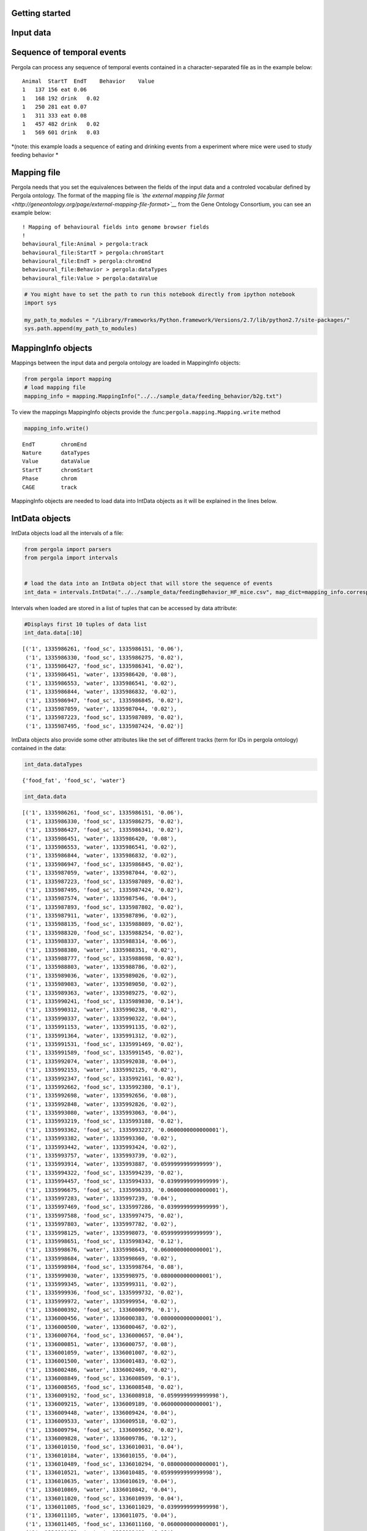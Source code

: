 .. _getting_start:

Getting started
===============

Input data
==========

Sequence of temporal events
===========================

Pergola can process any sequence of temporal events contained in a
character-separated file as in the example below:

::

    Animal  StartT  EndT    Behavior    Value
    1   137 156 eat 0.06
    1   168 192 drink   0.02
    1   250 281 eat 0.07
    1   311 333 eat 0.08
    1   457 482 drink   0.02
    1   569 601 drink   0.03

*(note: this example loads a sequence of eating and drinking events from
a experiment where mice were used to study feeding behavior *

Mapping file
============

Pergola needs that you set the equivalences between the fields of the
input data and a controled vocabular defined by Pergola ontology. The
format of the mapping file is *`the external mapping file
format <http://geneontology.org/page/external-mapping-file-format>`__*
from the Gene Ontology Consortium, you can see an example below:

::

    ! Mapping of behavioural fields into genome browser fields
    !
    behavioural_file:Animal > pergola:track
    behavioural_file:StartT > pergola:chromStart
    behavioural_file:EndT > pergola:chromEnd
    behavioural_file:Behavior > pergola:dataTypes
    behavioural_file:Value > pergola:dataValue

.. code:: python

    # You might have to set the path to run this notebook directly from ipython notebook
    import sys
    
    my_path_to_modules = "/Library/Frameworks/Python.framework/Versions/2.7/lib/python2.7/site-packages/"
    sys.path.append(my_path_to_modules)
MappingInfo objects
===================

Mappings between the input data and pergola ontology are loaded in
MappingInfo objects:

.. code:: python

    from pergola import mapping
    # load mapping file 
    mapping_info = mapping.MappingInfo("../../sample_data/feeding_behavior/b2g.txt")
To view the mappings MappingInfo objects provide the
:func:``pergola.mapping.Mapping.write`` method

.. code:: python

    mapping_info.write()

.. parsed-literal::

    EndT 	chromEnd
    Nature 	dataTypes
    Value 	dataValue
    StartT 	chromStart
    Phase 	chrom
    CAGE 	track


MappingInfo objects are needed to load data into IntData objects as it
will be explained in the lines below.

IntData objects
===============

IntData objects load all the intervals of a file:

.. code:: python

    from pergola import parsers
    from pergola import intervals
    
    
    # load the data into an IntData object that will store the sequence of events
    int_data = intervals.IntData("../../sample_data/feedingBehavior_HF_mice.csv", map_dict=mapping_info.correspondence)

Intervals when loaded are stored in a list of tuples that can be
accessed by data attribute:

.. code:: python

    #Displays first 10 tuples of data list
    int_data.data[:10]



.. parsed-literal::

    [('1', 1335986261, 'food_sc', 1335986151, '0.06'),
     ('1', 1335986330, 'food_sc', 1335986275, '0.02'),
     ('1', 1335986427, 'food_sc', 1335986341, '0.02'),
     ('1', 1335986451, 'water', 1335986420, '0.08'),
     ('1', 1335986553, 'water', 1335986541, '0.02'),
     ('1', 1335986844, 'water', 1335986832, '0.02'),
     ('1', 1335986947, 'food_sc', 1335986845, '0.02'),
     ('1', 1335987059, 'water', 1335987044, '0.02'),
     ('1', 1335987223, 'food_sc', 1335987089, '0.02'),
     ('1', 1335987495, 'food_sc', 1335987424, '0.02')]



IntData objects also provide some other attributes like the set of
different tracks (term for IDs in pergola ontology) contained in the
data:

.. code:: python

    int_data.dataTypes



.. parsed-literal::

    {'food_fat', 'food_sc', 'water'}



.. code:: python

    int_data.data



.. parsed-literal::

    [('1', 1335986261, 'food_sc', 1335986151, '0.06'),
     ('1', 1335986330, 'food_sc', 1335986275, '0.02'),
     ('1', 1335986427, 'food_sc', 1335986341, '0.02'),
     ('1', 1335986451, 'water', 1335986420, '0.08'),
     ('1', 1335986553, 'water', 1335986541, '0.02'),
     ('1', 1335986844, 'water', 1335986832, '0.02'),
     ('1', 1335986947, 'food_sc', 1335986845, '0.02'),
     ('1', 1335987059, 'water', 1335987044, '0.02'),
     ('1', 1335987223, 'food_sc', 1335987089, '0.02'),
     ('1', 1335987495, 'food_sc', 1335987424, '0.02'),
     ('1', 1335987574, 'water', 1335987546, '0.04'),
     ('1', 1335987893, 'food_sc', 1335987802, '0.02'),
     ('1', 1335987911, 'water', 1335987896, '0.02'),
     ('1', 1335988135, 'food_sc', 1335988089, '0.02'),
     ('1', 1335988320, 'food_sc', 1335988254, '0.02'),
     ('1', 1335988337, 'water', 1335988314, '0.06'),
     ('1', 1335988380, 'water', 1335988351, '0.02'),
     ('1', 1335988777, 'food_sc', 1335988698, '0.02'),
     ('1', 1335988803, 'water', 1335988786, '0.02'),
     ('1', 1335989036, 'water', 1335989026, '0.02'),
     ('1', 1335989083, 'water', 1335989050, '0.02'),
     ('1', 1335989363, 'water', 1335989275, '0.02'),
     ('1', 1335990241, 'food_sc', 1335989830, '0.14'),
     ('1', 1335990312, 'water', 1335990238, '0.02'),
     ('1', 1335990337, 'water', 1335990322, '0.04'),
     ('1', 1335991153, 'water', 1335991135, '0.02'),
     ('1', 1335991364, 'water', 1335991312, '0.02'),
     ('1', 1335991531, 'food_sc', 1335991469, '0.02'),
     ('1', 1335991589, 'food_sc', 1335991545, '0.02'),
     ('1', 1335992074, 'water', 1335992038, '0.04'),
     ('1', 1335992153, 'water', 1335992125, '0.02'),
     ('1', 1335992347, 'food_sc', 1335992161, '0.02'),
     ('1', 1335992662, 'food_sc', 1335992380, '0.1'),
     ('1', 1335992698, 'water', 1335992656, '0.08'),
     ('1', 1335992848, 'water', 1335992826, '0.02'),
     ('1', 1335993080, 'water', 1335993063, '0.04'),
     ('1', 1335993219, 'food_sc', 1335993188, '0.02'),
     ('1', 1335993362, 'food_sc', 1335993227, '0.0600000000000001'),
     ('1', 1335993382, 'water', 1335993360, '0.02'),
     ('1', 1335993442, 'water', 1335993424, '0.02'),
     ('1', 1335993757, 'water', 1335993739, '0.02'),
     ('1', 1335993914, 'water', 1335993887, '0.0599999999999999'),
     ('1', 1335994322, 'food_sc', 1335994239, '0.02'),
     ('1', 1335994457, 'food_sc', 1335994333, '0.0399999999999999'),
     ('1', 1335996675, 'food_sc', 1335996333, '0.0600000000000001'),
     ('1', 1335997283, 'water', 1335997239, '0.04'),
     ('1', 1335997469, 'food_sc', 1335997286, '0.0399999999999999'),
     ('1', 1335997588, 'food_sc', 1335997475, '0.02'),
     ('1', 1335997803, 'water', 1335997782, '0.02'),
     ('1', 1335998125, 'water', 1335998073, '0.0599999999999999'),
     ('1', 1335998651, 'food_sc', 1335998342, '0.12'),
     ('1', 1335998676, 'water', 1335998643, '0.0600000000000001'),
     ('1', 1335998684, 'water', 1335998669, '0.02'),
     ('1', 1335998984, 'food_sc', 1335998764, '0.08'),
     ('1', 1335999030, 'water', 1335998975, '0.0800000000000001'),
     ('1', 1335999345, 'water', 1335999311, '0.02'),
     ('1', 1335999936, 'food_sc', 1335999732, '0.02'),
     ('1', 1335999972, 'water', 1335999954, '0.02'),
     ('1', 1336000392, 'food_sc', 1336000079, '0.1'),
     ('1', 1336000456, 'water', 1336000383, '0.0800000000000001'),
     ('1', 1336000500, 'water', 1336000467, '0.02'),
     ('1', 1336000764, 'food_sc', 1336000657, '0.04'),
     ('1', 1336000851, 'water', 1336000757, '0.08'),
     ('1', 1336001059, 'water', 1336001007, '0.02'),
     ('1', 1336001500, 'water', 1336001483, '0.02'),
     ('1', 1336002486, 'water', 1336002469, '0.02'),
     ('1', 1336008849, 'food_sc', 1336008509, '0.1'),
     ('1', 1336008565, 'food_sc', 1336008548, '0.02'),
     ('1', 1336009192, 'food_sc', 1336008918, '0.0599999999999998'),
     ('1', 1336009215, 'water', 1336009189, '0.0600000000000001'),
     ('1', 1336009448, 'water', 1336009424, '0.04'),
     ('1', 1336009533, 'water', 1336009518, '0.02'),
     ('1', 1336009794, 'food_sc', 1336009562, '0.02'),
     ('1', 1336009828, 'water', 1336009786, '0.12'),
     ('1', 1336010150, 'food_sc', 1336010031, '0.04'),
     ('1', 1336010184, 'water', 1336010155, '0.04'),
     ('1', 1336010489, 'food_sc', 1336010294, '0.0800000000000001'),
     ('1', 1336010521, 'water', 1336010485, '0.0599999999999998'),
     ('1', 1336010635, 'water', 1336010619, '0.04'),
     ('1', 1336010869, 'water', 1336010842, '0.04'),
     ('1', 1336011020, 'food_sc', 1336010939, '0.04'),
     ('1', 1336011085, 'food_sc', 1336011029, '0.0399999999999998'),
     ('1', 1336011105, 'water', 1336011075, '0.04'),
     ('1', 1336011405, 'food_sc', 1336011160, '0.0600000000000001'),
     ('1', 1336011459, 'water', 1336011400, '0.12'),
     ('1', 1336011777, 'food_sc', 1336011665, '0.02'),
     ('1', 1336011836, 'food_sc', 1336011789, '0.02'),
     ('1', 1336012041, 'food_sc', 1336011842, '0.02'),
     ('1', 1336012131, 'water', 1336012084, '0.02'),
     ('1', 1336012143, 'water', 1336012125, '0.02'),
     ('1', 1336012470, 'water', 1336012453, '0.02'),
     ('1', 1336012972, 'food_sc', 1336012936, '0.02'),
     ('1', 1336013046, 'water', 1336013024, '0.0399999999999998'),
     ('1', 1336013696, 'food_sc', 1336013657, '0.02'),
     ('1', 1336014189, 'water', 1336014171, '0.02'),
     ('1', 1336018676, 'food_sc', 1336018504, '0.04'),
     ('1', 1336018996, 'food_sc', 1336018697, '0.1'),
     ('1', 1336019027, 'water', 1336018990, '0.0600000000000001'),
     ('1', 1336019073, 'water', 1336019057, '0.02'),
     ('1', 1336019190, 'water', 1336019169, '0.0600000000000001'),
     ('1', 1336019464, 'food_sc', 1336019319, '0.02'),
     ('1', 1336019481, 'water', 1336019458, '0.0800000000000001'),
     ('1', 1336019806, 'water', 1336019788, '0.02'),
     ('1', 1336020247, 'food_sc', 1336019931, '0.0999999999999999'),
     ('1', 1336020317, 'water', 1336020239, '0.2'),
     ('1', 1336021282, 'food_sc', 1336021164, '0.02'),
     ('1', 1336021546, 'food_sc', 1336021399, '0.04'),
     ('1', 1336021567, 'water', 1336021542, '0.0600000000000001'),
     ('1', 1336022449, 'water', 1336022392, '0.02'),
     ('1', 1336022983, 'water', 1336022896, '0.04'),
     ('1', 1336023431, 'water', 1336023414, '0.02'),
     ('1', 1336024577, 'water', 1336024560, '0.02'),
     ('1', 1336033371, 'water', 1336033338, '0.04'),
     ('1', 1336033442, 'water', 1336033425, '0.02'),
     ('1', 1336033671, 'food_sc', 1336033564, '0.02'),
     ('1', 1336034175, 'water', 1336034148, '0.0800000000000001'),
     ('1', 1336040529, 'water', 1336040507, '0.02'),
     ('1', 1336040551, 'water', 1336040532, '0.0600000000000001'),
     ('1', 1336041469, 'food_sc', 1336041022, '0.0999999999999999'),
     ('1', 1336041529, 'water', 1336041505, '0.0800000000000001'),
     ('1', 1336042102, 'water', 1336042079, '0.02'),
     ('1', 1336042163, 'water', 1336042093, '0.02'),
     ('1', 1336042409, 'water', 1336042320, '0.02'),
     ('1', 1336043508, 'water', 1336043495, '0.02'),
     ('1', 1336052298, 'food_sc', 1336052033, '0.02'),
     ('1', 1336052354, 'water', 1336052340, '0.0599999999999998'),
     ('1', 1336052449, 'food_sc', 1336052402, '0.02'),
     ('1', 1336059422, 'water', 1336059404, '0.02'),
     ('1', 1336059431, 'water', 1336059417, '0.12'),
     ('1', 1336060482, 'food_sc', 1336059846, '0.14'),
     ('1', 1336061046, 'water', 1336061024, '0.04'),
     ('1', 1336067992, 'food_sc', 1336067380, '0.1'),
     ('1', 1336068554, 'water', 1336068529, '0.04'),
     ('1', 1336070430, 'food_sc', 1336069848, '0.22'),
     ('1', 1336070455, 'water', 1336070427, '0.0600000000000001'),
     ('1', 1336070857, 'water', 1336070841, '0.0800000000000001'),
     ('1', 1336071294, 'water', 1336071277, '0.02'),
     ('1', 1336071442, 'food_sc', 1336071326, '0.0600000000000001'),
     ('1', 1336071560, 'food_sc', 1336071447, '0.0600000000000001'),
     ('1', 1336071751, 'water', 1336071725, '0.02'),
     ('1', 1336072091, 'food_sc', 1336072004, '0.04'),
     ('1', 1336072121, 'water', 1336072080, '0.0600000000000001'),
     ('1', 1336072238, 'food_sc', 1336072182, '0.02'),
     ('1', 1336072374, 'food_sc', 1336072297, '0.02'),
     ('1', 1336072404, 'water', 1336072380, '0.04'),
     ('1', 1336072758, 'food_sc', 1336072483, '0.02'),
     ('1', 1336073401, 'water', 1336073383, '0.02'),
     ('1', 1336073617, 'food_sc', 1336073425, '0.5'),
     ('1', 1336073776, 'water', 1336073732, '0.0999999999999996'),
     ('1', 1336074241, 'water', 1336074215, '0.0600000000000001'),
     ('1', 1336074479, 'water', 1336074461, '0.02'),
     ('1', 1336074818, 'food_sc', 1336074623, '0.0800000000000001'),
     ('1', 1336074913, 'food_sc', 1336074835, '0.02'),
     ('1', 1336074946, 'water', 1336074910, '0.0800000000000001'),
     ('1', 1336074993, 'food_sc', 1336074959, '0.02'),
     ('1', 1336075094, 'water', 1336075071, '0.04'),
     ('1', 1336075456, 'food_sc', 1336075390, '0.02'),
     ('1', 1336075573, 'water', 1336075525, '0.0800000000000001'),
     ('1', 1336075650, 'water', 1336075634, '0.02'),
     ('1', 1336075823, 'food_sc', 1336075784, '0.04'),
     ('1', 1336075910, 'food_sc', 1336075854, '0.02'),
     ('1', 1336076330, 'food_sc', 1336076257, '0.02'),
     ('1', 1336076733, 'water', 1336076715, '0.02'),
     ('1', 1336076793, 'water', 1336076774, '0.02'),
     ('1', 1336077354, 'water', 1336077334, '0.04'),
     ('1', 1336077379, 'water', 1336077356, '0.02'),
     ('1', 1336077508, 'water', 1336077492, '0.02'),
     ('1', 1336077940, 'water', 1336077921, '0.04'),
     ('1', 1336078238, 'food_sc', 1336078196, '0.02'),
     ('1', 1336078321, 'water', 1336078257, '0.0800000000000001'),
     ('1', 1336078609, 'water', 1336078555, '0.04'),
     ('1', 1336083572, 'food_sc', 1336083207, '0.04'),
     ('1', 1336083806, 'food_sc', 1336083628, '0.0599999999999996'),
     ('1', 1336084050, 'food_sc', 1336084023, '0.04'),
     ('1', 1336084118, 'water', 1336084062, '0.12'),
     ('1', 1336084268, 'food_sc', 1336084144, '0.0599999999999998'),
     ('1', 1336084428, 'water', 1336084394, '0.0600000000000001'),
     ('1', 1336084538, 'water', 1336084462, '0.02'),
     ('1', 1336085983, 'water', 1336085963, '0.0800000000000001'),
     ('1', 1336086572, 'food_sc', 1336086249, '0.0600000000000001'),
     ('1', 1336086688, 'food_sc', 1336086599, '0.04'),
     ('1', 1336086731, 'water', 1336086684, '0.0800000000000001'),
     ('1', 1336086875, 'food_sc', 1336086795, '0.02'),
     ('1', 1336087014, 'food_sc', 1336086896, '0.04'),
     ('1', 1336087035, 'water', 1336087018, '0.02'),
     ('1', 1336087153, 'water', 1336087130, '0.0399999999999996'),
     ('1', 1336087752, 'water', 1336087539, '0.02'),
     ('1', 1336087935, 'water', 1336087777, '0.02'),
     ('1', 1336088427, 'water', 1336088236, '0.02'),
     ('1', 1336088887, 'water', 1336088741, '0.02'),
     ('1', 1336089890, 'water', 1336089863, '0.02'),
     ('1', 1336091709, 'food_sc', 1336091348, '0.0600000000000001'),
     ('1', 1336091922, 'food_sc', 1336091726, '0.0600000000000001'),
     ('1', 1336092140, 'water', 1336092120, '0.02'),
     ('1', 1336092289, 'food_sc', 1336092203, '0.04'),
     ('1', 1336092511, 'food_sc', 1336092467, '0.02'),
     ('1', 1336092673, 'water', 1336092617, '0.02'),
     ('1', 1336092769, 'water', 1336092732, '0.02'),
     ('1', 1336092821, 'water', 1336092796, '0.04'),
     ('1', 1336092974, 'food_sc', 1336092838, '0.04'),
     ('1', 1336093112, 'food_sc', 1336093036, '0.02'),
     ('1', 1336093186, 'water', 1336093146, '0.0800000000000001'),
     ('1', 1336093759, 'water', 1336093275, '0.04'),
     ('1', 1336093947, 'water', 1336093864, '0.02'),
     ('1', 1336094081, 'food_sc', 1336094005, '0.02'),
     ('1', 1336094908, 'water', 1336094436, '0.02'),
     ('1', 1336094958, 'food_sc', 1336094890, '0.02'),
     ('1', 1336095036, 'water', 1336094944, '0.02'),
     ('1', 1336095168, 'food_sc', 1336095017, '0.02'),
     ('1', 1336095437, 'water', 1336095074, '0.02'),
     ('1', 1336095494, 'food_sc', 1336095409, '0.02'),
     ('1', 1336096074, 'water', 1336095981, '0.02'),
     ('1', 1336096504, 'water', 1336096489, '0.02'),
     ('1', 1336096592, 'food_sc', 1336096516, '0.02'),
     ('1', 1336096778, 'water', 1336096645, '0.04'),
     ('1', 1336096873, 'water', 1336096824, '0.02'),
     ('1', 1336098708, 'water', 1336098675, '0.02'),
     ('1', 1336098766, 'water', 1336098719, '0.02'),
     ('1', 1336099482, 'water', 1336099472, '0.0200000000000005'),
     ('1', 1336100428, 'water', 1336100395, '0.0200000000000005'),
     ('1', 1336100854, 'water', 1336100778, '0.02'),
     ('1', 1336100891, 'water', 1336100878, '0.02'),
     ('1', 1336101154, 'water', 1336101139, '0.02'),
     ('1', 1336101463, 'food_sc', 1336101411, '0.02'),
     ('1', 1336101563, 'food_sc', 1336101478, '0.02'),
     ('1', 1336101647, 'food_sc', 1336101580, '0.04'),
     ('1', 1336101714, 'food_sc', 1336101680, '0.04'),
     ('1', 1336102142, 'food_sc', 1336101991, '0.04'),
     ('1', 1336102063, 'water', 1336102036, '0.02'),
     ('1', 1336102172, 'water', 1336102141, '0.0800000000000001'),
     ('1', 1336102535, 'food_sc', 1336102270, '0.0599999999999998'),
     ('1', 1336102568, 'water', 1336102528, '0.16'),
     ('1', 1336103079, 'food_sc', 1336102824, '0.0600000000000001'),
     ('1', 1336103095, 'water', 1336103072, '0.0600000000000001'),
     ('1', 1336103270, 'food_sc', 1336103234, '0.04'),
     ('1', 1336103320, 'food_sc', 1336103281, '0.04'),
     ('1', 1336103393, 'water', 1336103357, '0.1'),
     ('1', 1336104268, 'water', 1336104245, '0.0800000000000001'),
     ('1', 1336104678, 'food_sc', 1336104580, '0.02'),
     ('1', 1336105011, 'food_sc', 1336104698, '0.02'),
     ('1', 1336105029, 'water', 1336105003, '0.0800000000000001'),
     ('1', 1336108179, 'water', 1336108148, '0.0600000000000001'),
     ('1', 1336108307, 'food_sc', 1336108171, '0.02'),
     ('1', 1336108611, 'food_sc', 1336108450, '0.04'),
     ('1', 1336108625, 'water', 1336108603, '0.04'),
     ('1', 1336108782, 'food_sc', 1336108696, '0.02'),
     ('1', 1336109045, 'food_sc', 1336108799, '0.02'),
     ('1', 1336109067, 'water', 1336109042, '0.0800000000000001'),
     ('1', 1336109291, 'food_sc', 1336109102, '0.0599999999999996'),
     ('1', 1336109433, 'water', 1336109397, '0.12'),
     ('1', 1336115587, 'food_sc', 1336115551, '0.0200000000000005'),
     ('1', 1336115754, 'food_sc', 1336115692, '0.02'),
     ('1', 1336115798, 'food_sc', 1336115762, '0.04'),
     ('1', 1336117015, 'water', 1336116911, '0.02'),
     ('1', 1336123285, 'water', 1336123111, '0.02'),
     ('1', 1336123415, 'water', 1336123331, '0.02'),
     ('1', 1336124358, 'water', 1336124320, '0.02'),
     ('1', 1336125360, 'water', 1336125298, '0.02'),
     ('1', 1336126183, 'water', 1336125937, '0.04'),
     ('1', 1336127699, 'water', 1336127645, '0.02'),
     ('1', 1336128617, 'water', 1336128600, '0.02'),
     ('1', 1336129777, 'water', 1336129628, '0.02'),
     ('1', 1336134773, 'food_sc', 1336134714, '0.02'),
     ('1', 1336135487, 'food_sc', 1336135201, '0.08'),
     ('1', 1336135515, 'water', 1336135485, '0.04'),
     ('1', 1336135705, 'water', 1336135687, '0.02'),
     ('1', 1336144358, 'food_sc', 1336143932, '0.12'),
     ('1', 1336144371, 'water', 1336144355, '0.04'),
     ('1', 1336145142, 'water', 1336145125, '0.08'),
     ('1', 1336147489, 'water', 1336147472, '0.04'),
     ('1', 1336148539, 'water', 1336147982, '0.02'),
     ('1', 1336148773, 'water', 1336148709, '0.04'),
     ('1', 1336149540, 'food_sc', 1336149390, '0.02'),
     ('1', 1336149928, 'food_sc', 1336149545, '0.1'),
     ('1', 1336150567, 'water', 1336150547, '0.14'),
     ('1', 1336153682, 'food_sc', 1336153347, '0.1'),
     ('1', 1336153816, 'food_sc', 1336153706, '0.1'),
     ('1', 1336153863, 'water', 1336153840, '0.02'),
     ('1', 1336154310, 'water', 1336154297, '0.06'),
     ('1', 1336154564, 'food_sc', 1336154346, '0.0599999999999999'),
     ('1', 1336155709, 'water', 1336155692, '0.08'),
     ('1', 1336156514, 'food_sc', 1336156174, '0.0600000000000001'),
     ('1', 1336156556, 'food_sc', 1336156533, '0.02'),
     ('1', 1336157332, 'food_sc', 1336157050, '0.1'),
     ('1', 1336157357, 'water', 1336157331, '0.0800000000000001'),
     ('1', 1336157950, 'food_sc', 1336157773, '0.06'),
     ('1', 1336159087, 'food_sc', 1336158696, '0.16'),
     ('1', 1336159114, 'water', 1336159080, '0.0800000000000001'),
     ('1', 1336159535, 'water', 1336159523, '0.0399999999999999'),
     ('1', 1336159866, 'food_sc', 1336159625, '0.08'),
     ('1', 1336159874, 'water', 1336159863, '0.06'),
     ('1', 1336162256, 'food_sc', 1336161885, '0.12'),
     ('1', 1336162443, 'food_sc', 1336162275, '0.08'),
     ('1', 1336162466, 'water', 1336162439, '0.0600000000000001'),
     ('1', 1336162979, 'water', 1336162963, '0.02'),
     ('1', 1336163554, 'food_sc', 1336163404, '0.02'),
     ('1', 1336163645, 'food_sc', 1336163604, '0.02'),
     ('1', 1336163720, 'water', 1336163704, '0.0399999999999999'),
     ('1', 1336163766, 'water', 1336163750, '0.02'),
     ('1', 1336164123, 'food_sc', 1336163964, '0.02'),
     ('1', 1336165073, 'water', 1336165050, '0.02'),
     ('1', 1336165790, 'food_sc', 1336165339, '0.16'),
     ('1', 1336165815, 'water', 1336165784, '0.12'),
     ('1', 1336166457, 'food_sc', 1336166311, '0.04'),
     ('1', 1336166658, 'water', 1336166646, '0.04'),
     ('1', 1336166704, 'water', 1336166694, '0.02'),
     ('1', 1336167349, 'water', 1336167326, '0.02'),
     ('1', 1336167477, 'food_sc', 1336167408, '0.04'),
     ('1', 1336167754, 'food_sc', 1336167494, '0.08'),
     ('1', 1336167759, 'water', 1336167747, '0.04'),
     ('1', 1336171928, 'food_sc', 1336171559, '0.0600000000000001'),
     ('1', 1336172406, 'food_sc', 1336172045, '0.14'),
     ('1', 1336172433, 'water', 1336172405, '0.08'),
     ('1', 1336172916, 'water', 1336172901, '0.02'),
     ('1', 1336172940, 'water', 1336172920, '0.08'),
     ('1', 1336173330, 'food_sc', 1336173070, '0.04'),
     ('1', 1336173351, 'water', 1336173327, '0.0599999999999999'),
     ('1', 1336173549, 'water', 1336173514, '0.02'),
     ('1', 1336173714, 'water', 1336173701, '0.0600000000000001'),
     ('1', 1336174029, 'food_sc', 1336173843, '0.0600000000000001'),
     ('1', 1336174108, 'water', 1336174082, '0.02'),
     ('1', 1336174188, 'food_sc', 1336174102, '0.02'),
     ('1', 1336174497, 'food_sc', 1336174194, '0.14'),
     ('1', 1336174563, 'food_sc', 1336174501, '0.04'),
     ('1', 1336174672, 'water', 1336174655, '0.02'),
     ('1', 1336174797, 'water', 1336174781, '0.02'),
     ('1', 1336174930, 'water', 1336174879, '0.1'),
     ('1', 1336174965, 'water', 1336174953, '0.02'),
     ('1', 1336175280, 'water', 1336175259, '0.02'),
     ('1', 1336175355, 'food_sc', 1336175277, '0.04'),
     ('1', 1336175420, 'water', 1336175411, '0.02'),
     ('1', 1336175462, 'water', 1336175445, '0.02'),
     ('1', 1336175652, 'water', 1336175631, '0.0399999999999999'),
     ('1', 1336176566, 'water', 1336176549, '0.0399999999999998'),
     ('1', 1336178130, 'food_sc', 1336178112, '0.32'),
     ('1', 1336178572, 'water', 1336178536, '0.0600000000000001'),
     ('1', 1336179077, 'water', 1336179054, '0.04'),
     ('1', 1336179351, 'water', 1336179328, '0.04'),
     ('1', 1336179471, 'water', 1336179447, '0.04'),
     ('1', 1336179797, 'water', 1336179782, '0.02'),
     ('1', 1336181060, 'water', 1336181021, '0.08'),
     ('1', 1336181094, 'water', 1336181077, '0.02'),
     ('1', 1336181136, 'water', 1336181117, '0.0600000000000001'),
     ('1', 1336181245, 'water', 1336181220, '0.04'),
     ('1', 1336185800, 'water', 1336185784, '0.02'),
     ('1', 1336190707, 'food_sc', 1336190635, '0.02'),
     ('1', 1336191273, 'food_sc', 1336190722, '0.1'),
     ('1', 1336191297, 'water', 1336191275, '0.0799999999999998'),
     ('1', 1336191362, 'food_sc', 1336191327, '0.02'),
     ('1', 1336191708, 'food_sc', 1336191397, '0.0800000000000001'),
     ('1', 1336191741, 'water', 1336191705, '0.16'),
     ('1', 1336191918, 'food_sc', 1336191781, '0.0600000000000001'),
     ('1', 1336192119, 'water', 1336192098, '0.0600000000000001'),
     ('1', 1336192370, 'water', 1336192340, '0.02'),
     ('1', 1336192600, 'food_sc', 1336192370, '0.0600000000000001'),
     ('1', 1336192624, 'water', 1336192594, '0.0800000000000001'),
     ('1', 1336193394, 'water', 1336193377, '0.02'),
     ('1', 1336194016, 'water', 1336193963, '0.02'),
     ('1', 1336195168, 'water', 1336195072, '0.02'),
     ('1', 1336196987, 'water', 1336196972, '0.02'),
     ('1', 1336199072, 'food_sc', 1336198963, '0.02'),
     ('1', 1336199377, 'water', 1336199353, '0.04'),
     ('1', 1336199449, 'water', 1336199418, '0.0799999999999998'),
     ('1', 1336199567, 'food_sc', 1336199462, '0.02'),
     ('1', 1336200130, 'water', 1336200102, '0.02'),
     ('1', 1336200200, 'water', 1336200174, '0.0399999999999998'),
     ('1', 1336200315, 'water', 1336200206, '0.1'),
     ('1', 1336200520, 'water', 1336200470, '0.02'),
     ('1', 1336201180, 'water', 1336201157, '0.02'),
     ('1', 1336201252, 'food_sc', 1336201198, '0.02'),
     ('1', 1336201431, 'water', 1336201386, '0.02'),
     ('1', 1336201680, 'water', 1336201664, '0.02'),
     ('1', 1336203366, 'food_sc', 1336203328, '0.02'),
     ('1', 1336203421, 'food_sc', 1336203370, '0.02'),
     ('1', 1336203954, 'food_sc', 1336203748, '0.0399999999999996'),
     ('1', 1336204237, 'water', 1336204212, '0.04'),
     ('1', 1336204357, 'water', 1336204341, '0.02'),
     ('1', 1336205153, 'water', 1336205000, '0.02'),
     ('1', 1336205497, 'water', 1336205453, '0.02'),
     ('1', 1336206594, 'water', 1336205975, '0.02'),
     ('1', 1336208547, 'water', 1336208410, '0.02'),
     ('1', 1336211463, 'water', 1336211400, '0.02'),
     ('1', 1336212904, 'water', 1336212878, '0.02'),
     ('1', 1336213978, 'food_sc', 1336213796, '0.0599999999999999'),
     ('1', 1336215343, 'water', 1336215322, '0.02'),
     ('1', 1336231212, 'food_sc', 1336231090, '0.0600000000000001'),
     ('1', 1336231343, 'food_sc', 1336231262, '0.04'),
     ('1', 1336231478, 'food_sc', 1336231358, '0.02'),
     ('1', 1336231632, 'food_sc', 1336231546, '0.04'),
     ('1', 1336231758, 'water', 1336231737, '0.02'),
     ('1', 1336236106, 'food_sc', 1336235537, '0.2'),
     ('1', 1336236119, 'water', 1336236099, '0.04'),
     ('1', 1336236370, 'water', 1336236347, '0.12'),
     ('1', 1336239443, 'food_sc', 1336239241, '0.0600000000000001'),
     ('1', 1336239578, 'food_sc', 1336239461, '0.0600000000000001'),
     ('1', 1336239855, 'food_sc', 1336239731, '0.04'),
     ('1', 1336239926, 'water', 1336239908, '0.0200000000000005'),
     ('1', 1336241181, 'water', 1336241158, '0.0799999999999996'),
     ('1', 1336241911, 'food_sc', 1336241564, '0.0800000000000001'),
     ('1', 1336241937, 'water', 1336241922, '0.04'),
     ('1', 1336242471, 'food_sc', 1336242340, '0.02'),
     ('1', 1336242489, 'water', 1336242466, '0.0800000000000001'),
     ('1', 1336243512, 'food_sc', 1336243140, '0.1'),
     ('1', 1336243974, 'food_sc', 1336243842, '0.02'),
     ('1', 1336245339, 'food_sc', 1336245031, '0.02'),
     ('1', 1336245358, 'water', 1336245333, '0.12'),
     ('1', 1336246078, 'food_sc', 1336245660, '0.18'),
     ('1', 1336246130, 'water', 1336246095, '0.14'),
     ('1', 1336246807, 'food_sc', 1336246716, '0.02'),
     ('1', 1336247155, 'food_sc', 1336246964, '0.0999999999999996'),
     ('1', 1336247189, 'water', 1336247148, '0.0800000000000001'),
     ('1', 1336247719, 'water', 1336247689, '0.0800000000000001'),
     ('1', 1336248042, 'food_sc', 1336248002, '0.02'),
     ('1', 1336249594, 'food_sc', 1336249347, '0.04'),
     ('1', 1336249795, 'food_sc', 1336249617, '0.0600000000000001'),
     ('1', 1336251521, 'food_sc', 1336251406, '0.02'),
     ('1', 1336251779, 'food_sc', 1336251593, '0.04'),
     ('1', 1336252049, 'food_sc', 1336251939, '0.02'),
     ('1', 1336252310, 'food_sc', 1336252277, '0.02'),
     ('1', 1336252620, 'food_sc', 1336252343, '0.0599999999999999'),
     ('1', 1336252657, 'food_sc', 1336252628, '0.0600000000000001'),
     ('1', 1336252806, 'food_sc', 1336252694, '0.0600000000000001'),
     ('1', 1336252947, 'food_sc', 1336252815, '0.0600000000000001'),
     ('1', 1336252980, 'water', 1336252941, '0.12'),
     ('1', 1336252987, 'water', 1336252970, '0.02'),
     ('1', 1336253632, 'water', 1336253601, '0.1'),
     ('1', 1336254008, 'food_sc', 1336253737, '0.0999999999999999'),
     ('1', 1336254025, 'water', 1336254005, '0.02'),
     ('1', 1336254232, 'water', 1336254203, '0.02'),
     ('1', 1336255029, 'food_sc', 1336254940, '0.04'),
     ('1', 1336255179, 'water', 1336255153, '0.0800000000000001'),
     ('1', 1336258046, 'food_sc', 1336258022, '0.02'),
     ('1', 1336258606, 'food_sc', 1336258063, '0.18'),
     ('1', 1336258643, 'water', 1336258598, '0.04'),
     ('1', 1336259054, 'water', 1336259032, '0.02'),
     ('1', 1336259206, 'food_sc', 1336259077, '0.04'),
     ('1', 1336259241, 'water', 1336259202, '0.16'),
     ('1', 1336259528, 'food_sc', 1336259394, '0.0600000000000001'),
     ('1', 1336259636, 'food_sc', 1336259587, '0.04'),
     ('1', 1336259841, 'water', 1336259815, '0.04'),
     ('1', 1336260408, 'water', 1336260372, '0.02'),
     ('1', 1336260513, 'water', 1336260491, '0.0600000000000001'),
     ('1', 1336260800, 'food_sc', 1336260709, '0.0600000000000001'),
     ('1', 1336261706, 'food_sc', 1336261631, '0.4'),
     ('1', 1336261806, 'water', 1336261788, '0.02'),
     ('1', 1336262058, 'water', 1336262011, '0.04'),
     ('1', 1336262347, 'food_sc', 1336262288, '0.02'),
     ('1', 1336262598, 'water', 1336262578, '0.04'),
     ('1', 1336262688, 'water', 1336262652, '0.0600000000000001'),
     ('1', 1336262901, 'water', 1336262884, '0.02'),
     ('1', 1336266949, 'water', 1336266932, '0.02'),
     ('1', 1336270586, 'water', 1336270550, '0.16'),
     ('1', 1336274359, 'food_sc', 1336274257, '0.02'),
     ('1', 1336274687, 'food_sc', 1336274371, '0.14'),
     ('1', 1336274715, 'water', 1336274682, '0.0800000000000001'),
     ('1', 1336275112, 'food_sc', 1336275034, '0.0600000000000001'),
     ('1', 1336275217, 'food_sc', 1336275166, '0.02'),
     ('1', 1336275318, 'water', 1336275253, '0.0999999999999996'),
     ('1', 1336275428, 'food_sc', 1336275348, '0.02'),
     ('1', 1336275440, 'water', 1336275420, '0.02'),
     ('1', 1336275617, 'food_sc', 1336275529, '0.02'),
     ('1', 1336275645, 'water', 1336275622, '0.04'),
     ('1', 1336275738, 'water', 1336275705, '0.02'),
     ('1', 1336275889, 'water', 1336275861, '0.0800000000000001'),
     ('1', 1336278301, 'food_sc', 1336278261, '0.02'),
     ('1', 1336278450, 'food_sc', 1336278363, '0.04'),
     ('1', 1336278529, 'food_sc', 1336278454, '0.02'),
     ('1', 1336278835, 'food_sc', 1336278777, '0.02'),
     ('1', 1336278852, 'water', 1336278827, '0.02'),
     ('1', 1336278950, 'water', 1336278933, '0.02'),
     ('1', 1336279073, 'food_sc', 1336278955, '0.02'),
     ('1', 1336279410, 'food_sc', 1336279321, '0.02'),
     ('1', 1336279493, 'water', 1336279452, '0.0999999999999999'),
     ('1', 1336279696, 'food_sc', 1336279499, '0.0600000000000001'),
     ('1', 1336279953, 'food_sc', 1336279812, '0.04'),
     ('1', 1336280153, 'water', 1336280128, '0.1'),
     ('1', 1336280680, 'food_sc', 1336280625, '0.04'),
     ('1', 1336281234, 'food_sc', 1336281126, '0.02'),
     ('1', 1336281780, 'food_sc', 1336281668, '0.02'),
     ('1', 1336281930, 'food_sc', 1336281786, '0.02'),
     ('1', 1336281940, 'water', 1336281931, '0.0200000000000005'),
     ('1', 1336282517, 'food_sc', 1336282419, '0.04'),
     ('1', 1336282861, 'food_sc', 1336282761, '0.34'),
     ('1', 1336282981, 'food_sc', 1336282930, '0.02'),
     ('1', 1336283451, 'water', 1336283416, '0.12'),
     ('1', 1336283852, 'food_sc', 1336283837, '0.0200000000000005'),
     ('1', 1336287386, 'water', 1336287366, '0.02'),
     ('1', 1336295470, 'water', 1336295437, '0.2'),
     ('1', 1336297257, 'water', 1336297242, '0.04'),
     ('1', 1336312570, 'food_sc', 1336312554, '0.02'),
     ('1', 1336314069, 'food_sc', 1336313897, '0.04'),
     ('1', 1336314980, 'food_sc', 1336314960, '0.02'),
     ('1', 1336323936, 'food_sc', 1336323062, '0.1'),
     ('1', 1336326993, 'food_sc', 1336326020, '0.2'),
     ('1', 1336327030, 'water', 1336326986, '0.0200000000000005'),
     ('1', 1336328076, 'water', 1336328060, '0.04'),
     ('1', 1336328105, 'food_sc', 1336328081, '0.02'),
     ('1', 1336328365, 'food_sc', 1336328116, '0.0599999999999996'),
     ('1', 1336329655, 'food_sc', 1336329417, '0.0600000000000001'),
     ('1', 1336330518, 'water', 1336330506, '0.0600000000000005'),
     ('1', 1336331266, 'food_sc', 1336330803, '0.14'),
     ('1', 1336331477, 'food_sc', 1336331297, '0.0600000000000001'),
     ('1', 1336331504, 'water', 1336331468, '0.0399999999999991'),
     ('1', 1336332426, 'food_sc', 1336332300, '0.04'),
     ('1', 1336332461, 'water', 1336332435, '0.12'),
     ('1', 1336334041, 'food_sc', 1336333652, '0.1'),
     ('1', 1336334144, 'water', 1336334129, '0.0200000000000005'),
     ('1', 1336334745, 'food_sc', 1336334610, '0.04'),
     ('1', 1336336003, 'food_sc', 1336335587, '0.16'),
     ('1', 1336336011, 'water', 1336335996, '0.02'),
     ('1', 1336336204, 'water', 1336336154, '0.0800000000000001'),
     ('1', 1336336814, 'food_sc', 1336336749, '0.02'),
     ('1', 1336336945, 'food_sc', 1336336825, '0.02'),
     ('1', 1336337086, 'food_sc', 1336336987, '0.04'),
     ('1', 1336337125, 'water', 1336337097, '0.0999999999999996'),
     ('1', 1336337415, 'food_sc', 1336337368, '0.02'),
     ('1', 1336337636, 'food_sc', 1336337440, '0.12'),
     ('1', 1336338009, 'food_sc', 1336337949, '0.0200000000000005'),
     ('1', 1336338295, 'water', 1336338262, '0.0800000000000001'),
     ('1', 1336338632, 'food_sc', 1336338451, '0.04'),
     ('1', 1336338848, 'water', 1336338827, '0.0200000000000005'),
     ('1', 1336339096, 'food_sc', 1336339015, '0.0200000000000005'),
     ('1', 1336339304, 'food_sc', 1336339145, '0.04'),
     ('1', 1336339319, 'water', 1336339294, '0.0599999999999996'),
     ('1', 1336340093, 'water', 1336340055, '0.0800000000000001'),
     ('1', 1336340348, 'food_sc', 1336340246, '0.04'),
     ('1', 1336340490, 'food_sc', 1336340409, '0.04'),
     ('1', 1336345897, 'food_sc', 1336345845, '0.0200000000000005'),
     ('1', 1336346093, 'food_sc', 1336345974, '0.04'),
     ('1', 1336346547, 'food_sc', 1336346107, '0.18'),
     ('1', 1336346567, 'water', 1336346542, '0.0800000000000001'),
     ('1', 1336346858, 'water', 1336346842, '0.0200000000000005'),
     ('1', 1336347102, 'water', 1336347072, '0.0999999999999996'),
     ('1', 1336347262, 'water', 1336347244, '0.0200000000000005'),
     ('1', 1336347445, 'water', 1336347417, '0.1'),
     ('1', 1336347789, 'food_sc', 1336347685, '0.0200000000000005'),
     ('1', 1336347794, 'water', 1336347781, '0.02'),
     ('1', 1336347963, 'water', 1336347940, '0.04'),
     ('1', 1336348215, 'food_sc', 1336348108, '0.0599999999999996'),
     ('1', 1336348334, 'food_sc', 1336348245, '0.04'),
     ('1', 1336349277, 'food_sc', 1336349196, '0.0200000000000005'),
     ('1', 1336349937, 'food_sc', 1336349855, '0.0200000000000005'),
     ('1', 1336349957, 'water', 1336349933, '0.0800000000000001'),
     ('1', 1336351629, 'food_sc', 1336351506, '0.04'),
     ('1', 1336358093, 'food_sc', 1336358069, '0.04'),
     ('1', 1336358639, 'food_sc', 1336358169, '0.22'),
     ('1', 1336358910, 'water', 1336358883, '0.12'),
     ('1', 1336359093, 'food_sc', 1336359009, '0.0200000000000005'),
     ('1', 1336359165, 'food_sc', 1336359097, '0.04'),
     ('1', 1336359336, 'water', 1336359305, '0.0200000000000005'),
     ('1', 1336359562, 'water', 1336359527, '0.14'),
     ('1', 1336364164, 'food_sc', 1336364141, '0.0200000000000005'),
     ('1', 1336364727, 'food_sc', 1336364496, '0.04'),
     ('1', 1336364770, 'water', 1336364750, '0.0800000000000001'),
     ('1', 1336365084, 'food_sc', 1336364873, '0.0800000000000001'),
     ('1', 1336365107, 'water', 1336365081, '0.0599999999999996'),
     ('1', 1336365251, 'food_sc', 1336365199, '0.0200000000000005'),
     ('1', 1336365393, 'food_sc', 1336365344, '0.04'),
     ('1', 1336365527, 'water', 1336365483, '0.14'),
     ('1', 1336366343, 'food_sc', 1336366192, '0.04'),
     ('1', 1336366350, 'water', 1336366333, '0.04'),
     ('1', 1336366381, 'water', 1336366364, '0.02'),
     ('1', 1336366981, 'water', 1336366957, '0.0600000000000001'),
     ('1', 1336367183, 'food_sc', 1336367037, '0.04'),
     ('1', 1336367346, 'food_sc', 1336367235, '0.04'),
     ('1', 1336367579, 'water', 1336367545, '0.0200000000000005'),
     ('1', 1336368617, 'food_sc', 1336368507, '0.04'),
     ('1', 1336369204, 'water', 1336369184, '0.04'),
     ('1', 1336372063, 'water', 1336372026, '0.0200000000000005'),
     ('1', 1336374174, 'water', 1336374159, '0.02'),
     ('1', 1336382820, 'water', 1336382787, '0.02'),
     ('1', 1336389601, 'food_sc', 1336389320, '0.1'),
     ('1', 1336402143, 'food_sc', 1336401637, '0.1'),
     ('1', 1336402279, 'food_sc', 1336402213, '0.02'),
     ('1', 1336402301, 'water', 1336402278, '0.06'),
     ('1', 1336408864, 'food_sc', 1336408273, '0.12'),
     ('1', 1336412893, 'food_sc', 1336412534, '0.12'),
     ('1', 1336413149, 'food_sc', 1336412897, '0.1'),
     ('1', 1336413170, 'water', 1336413147, '0.04'),
     ('1', 1336413926, 'water', 1336413907, '0.04'),
     ('1', 1336415315, 'food_sc', 1336415023, '0.12'),
     ('1', 1336415352, 'water', 1336415321, '0.08'),
     ('1', 1336415922, 'food_sc', 1336415731, '0.0399999999999999'),
     ('1', 1336415940, 'water', 1336415918, '0.12'),
     ('1', 1336417207, 'food_sc', 1336417004, '0.08'),
     ('1', 1336417662, 'water', 1336417646, '0.04'),
     ('1', 1336419084, 'food_sc', 1336418464, '0.22'),
     ('1', 1336419156, 'water', 1336419136, '0.02'),
     ('1', 1336419597, 'water', 1336419572, '0.06'),
     ('1', 1336419829, 'food_sc', 1336419742, '0.02'),
     ('1', 1336419903, 'food_sc', 1336419860, '0.02'),
     ('1', 1336419917, 'water', 1336419897, '0.04'),
     ('1', 1336420583, 'food_sc', 1336420515, '0.02'),
     ('1', 1336420897, 'food_sc', 1336420749, '0.04'),
     ('1', 1336420918, 'water', 1336420896, '0.06'),
     ('1', 1336421166, 'food_sc', 1336421052, '0.0600000000000001'),
     ('1', 1336421237, 'water', 1336421209, '0.12'),
     ('1', 1336423694, 'food_sc', 1336423662, '0.02'),
     ('1', 1336424118, 'food_sc', 1336423898, '0.0599999999999998'),
     ('1', 1336424279, 'food_sc', 1336424154, '0.0600000000000001'),
     ('1', 1336424367, 'food_sc', 1336424294, '0.04'),
     ('1', 1336424383, 'water', 1336424364, '0.0399999999999999'),
     ('1', 1336424565, 'food_sc', 1336424491, '0.04'),
     ('1', 1336424588, 'water', 1336424572, '0.04'),
     ('1', 1336425094, 'water', 1336425069, '0.0599999999999999'),
     ('1', 1336425208, 'food_sc', 1336425094, '0.04'),
     ('1', 1336425613, 'food_sc', 1336425490, '0.0399999999999998'),
     ('1', 1336425663, 'water', 1336425649, '0.02'),
     ('1', 1336425898, 'food_sc', 1336425811, '0.02'),
     ('1', 1336425924, 'water', 1336425890, '0.0800000000000001'),
     ('1', 1336426221, 'food_sc', 1336426187, '0.02'),
     ('1', 1336426329, 'food_sc', 1336426256, '0.04'),
     ('1', 1336427071, 'water', 1336427040, '0.1'),
     ('1', 1336427433, 'food_sc', 1336427365, '0.02'),
     ('1', 1336427564, 'food_sc', 1336427547, '0.02'),
     ('1', 1336428235, 'water', 1336428219, '0.02'),
     ('1', 1336428452, 'food_sc', 1336428261, '0.04'),
     ('1', 1336428533, 'food_sc', 1336428454, '0.02'),
     ('1', 1336429776, 'food_sc', 1336429734, '0.02'),
     ('1', 1336434047, 'food_sc', 1336433586, '0.12'),
     ('1', 1336434406, 'food_sc', 1336434100, '0.12'),
     ('1', 1336434424, 'water', 1336434403, '0.0399999999999999'),
     ('1', 1336434707, 'food_sc', 1336434623, '0.0399999999999998'),
     ('1', 1336434722, 'water', 1336434699, '0.0600000000000001'),
     ('1', 1336435104, 'water', 1336435082, '0.06'),
     ('1', 1336435274, 'food_sc', 1336435160, '0.02'),
     ('1', 1336435301, 'water', 1336435278, '0.02'),
     ('1', 1336435302, 'water', 1336435279, '0.04'),
     ('1', 1336435517, 'food_sc', 1336435405, '0.08'),
     ('1', 1336435553, 'water', 1336435517, '0.1'),
     ('1', 1336435671, 'food_sc', 1336435592, '0.02'),
     ('1', 1336435692, 'food_sc', 1336435658, '0.02'),
     ('1', 1336435856, 'food_sc', 1336435792, '0.02'),
     ('1', 1336435865, 'water', 1336435852, '0.02'),
     ('1', 1336445186, 'food_sc', 1336445159, '0.02'),
     ('1', 1336445795, 'food_sc', 1336445229, '0.16'),
     ('1', 1336446127, 'food_sc', 1336446025, '0.02'),
     ('1', 1336446218, 'water', 1336446193, '0.0799999999999998'),
     ('1', 1336446458, 'food_sc', 1336446284, '0.04'),
     ('1', 1336446606, 'food_sc', 1336446531, '0.02'),
     ('1', 1336446633, 'water', 1336446600, '0.1'),
     ('1', 1336446808, 'food_sc', 1336446736, '0.02'),
     ('1', 1336447258, 'water', 1336447240, '0.02'),
     ('1', 1336447388, 'water', 1336447351, '0.12'),
     ('1', 1336447680, 'food_sc', 1336447538, '0.04'),
     ('1', 1336447897, 'food_sc', 1336447722, '0.08'),
     ('1', 1336447989, 'water', 1336447963, '0.02'),
     ('1', 1336448084, 'water', 1336448064, '0.04'),
     ('1', 1336448535, 'water', 1336448489, '0.0800000000000001'),
     ('1', 1336451419, 'water', 1336451402, '0.02'),
     ('1', 1336452031, 'food_sc', 1336451692, '0.12'),
     ('1', 1336452127, 'food_sc', 1336452053, '0.02'),
     ('1', 1336452154, 'water', 1336452129, '0.04'),
     ('1', 1336452245, 'food_sc', 1336452179, '0.02'),
     ('1', 1336452307, 'water', 1336452286, '0.0399999999999998'),
     ('1', 1336452448, 'food_sc', 1336452314, '0.0399999999999999'),
     ('1', 1336452723, 'water', 1336452706, '0.02'),
     ('1', 1336452911, 'food_sc', 1336452795, '0.02'),
     ('1', 1336453175, 'water', 1336453138, '0.06'),
     ('1', 1336453307, 'food_sc', 1336453208, '0.04'),
     ('1', 1336453332, 'water', 1336453314, '0.02'),
     ('1', 1336453515, 'food_sc', 1336453353, '0.0399999999999999'),
     ('1', 1336453558, 'water', 1336453531, '0.12'),
     ('1', 1336453787, 'food_sc', 1336453600, '0.04'),
     ('1', 1336454112, 'food_sc', 1336453973, '0.04'),
     ('1', 1336454136, 'food_sc', 1336454118, '0.02'),
     ('1', 1336454366, 'water', 1336454339, '0.0800000000000001'),
     ('1', 1336454574, 'food_sc', 1336454427, '0.04'),
     ('1', 1336454962, 'food_sc', 1336454852, '0.04'),
     ('1', 1336455293, 'water', 1336455255, '0.0800000000000001'),
     ('1', 1336455395, 'food_sc', 1336455324, '0.02'),
     ('1', 1336455994, 'food_sc', 1336455924, '0.04'),
     ('1', 1336456228, 'water', 1336456208, '0.02'),
     ('1', 1336457034, 'water', 1336456989, '0.04'),
     ('1', 1336464408, 'food_sc', 1336464375, '0.04'),
     ('1', 1336464537, 'food_sc', 1336464415, '0.04'),
     ('1', 1336465087, 'food_sc', 1336464945, '0.04'),
     ('1', 1336466699, 'water', 1336466668, '0.06'),
     ('1', 1336466836, 'water', 1336466790, '0.06'),
     ('1', 1336475237, 'water', 1336475220, '0.02'),
     ('1', 1336485051, 'food_sc', 1336484733, '0.0799999999999998'),
     ('1', 1336491851, 'food_sc', 1336491831, '0.02'),
     ('1', 1336494727, 'food_sc', 1336494303, '0.12'),
     ('1', 1336498672, 'food_sc', 1336498114, '0.2'),
     ('1', 1336498695, 'water', 1336498682, '0.04'),
     ('1', 1336500341, 'water', 1336500319, '0.1'),
     ('1', 1336501114, 'food_sc', 1336500812, '0.0800000000000001'),
     ('1', 1336501241, 'food_sc', 1336501122, '0.0800000000000001'),
     ('1', 1336501969, 'food_sc', 1336501946, '0.3'),
     ('1', 1336502068, 'water', 1336502030, '0.0799999999999996'),
     ('1', 1336502771, 'food_sc', 1336502720, '0.02'),
     ('1', 1336502980, 'food_sc', 1336502886, '0.02'),
     ('1', 1336503088, 'food_sc', 1336503007, '0.02'),
     ('1', 1336503097, 'water', 1336503084, '0.04'),
     ('1', 1336503257, 'food_sc', 1336503158, '0.02'),
     ('1', 1336503386, 'food_sc', 1336503279, '0.04'),
     ('1', 1336503402, 'water', 1336503377, '0.04'),
     ('1', 1336503715, 'food_sc', 1336503611, '0.02'),
     ('1', 1336503906, 'food_sc', 1336503849, '0.02'),
     ('1', 1336504155, 'water', 1336504114, '0.1'),
     ('1', 1336504992, 'food_sc', 1336504958, '0.02'),
     ('1', 1336505002, 'water', 1336504983, '0.0399999999999999'),
     ('1', 1336505432, 'food_sc', 1336505312, '0.04'),
     ('1', 1336506267, 'water', 1336506248, '0.04'),
     ('1', 1336506424, 'water', 1336506401, '0.02'),
     ('1', 1336507413, 'water', 1336507396, '0.02'),
     ('1', 1336510127, 'food_sc', 1336510051, '0.02'),
     ('1', 1336510204, 'food_sc', 1336510131, '0.02'),
     ('1', 1336510497, 'food_sc', 1336510218, '0.0999999999999996'),
     ('1', 1336510805, 'food_sc', 1336510754, '0.0200000000000005'),
     ('1', 1336510940, 'food_sc', 1336510831, '0.02'),
     ('1', 1336510961, 'water', 1336510929, '0.02'),
     ('1', 1336511262, 'food_sc', 1336511197, '0.02'),
     ('1', 1336511296, 'water', 1336511268, '0.0800000000000001'),
     ('1', 1336511679, 'food_sc', 1336511608, '0.02'),
     ('1', 1336511923, 'water', 1336511875, '0.04'),
     ('1', 1336512122, 'food_sc', 1336512016, '0.02'),
     ('1', 1336512455, 'food_sc', 1336512218, '0.42'),
     ('1', 1336512491, 'water', 1336512466, '0.0600000000000001'),
     ('1', 1336512989, 'food_sc', 1336512940, '0.36'),
     ('1', 1336513234, 'food_sc', 1336513169, '0.02'),
     ('1', 1336513250, 'water', 1336513228, '0.0600000000000001'),
     ('1', 1336515066, 'water', 1336515049, '0.02'),
     ('1', 1336515208, 'food_sc', 1336515200, '0.02'),
     ('1', 1336515460, 'food_sc', 1336515205, '0.0800000000000001'),
     ('1', 1336515909, 'food_sc', 1336515720, '0.0600000000000001'),
     ('1', 1336516322, 'water', 1336516299, '0.0600000000000001'),
     ('1', 1336516835, 'food_sc', 1336516630, '0.04'),
     ('1', 1336520704, 'food_sc', 1336520688, '0.02'),
     ('1', 1336520729, 'water', 1336520698, '0.02'),
     ('1', 1336521021, 'water', 1336520999, '0.02'),
     ('1', 1336521321, 'water', 1336521293, '0.0999999999999996'),
     ('1', 1336521673, 'food_sc', 1336521457, '0.04'),
     ('1', 1336521863, 'food_sc', 1336521677, '0.0600000000000001'),
     ('1', 1336521889, 'water', 1336521855, '0.12'),
     ('1', 1336523196, 'food_sc', 1336522957, '0.12'),
     ('1', 1336523214, 'water', 1336523192, '0.0600000000000001'),
     ('1', 1336523731, 'food_sc', 1336523632, '0.04'),
     ('1', 1336524377, 'water', 1336524355, '0.04'),
     ('1', 1336524676, 'food_sc', 1336524551, '0.02'),
     ('1', 1336525430, 'water', 1336525416, '0.04'),
     ('1', 1336525883, 'food_sc', 1336525833, '0.02'),
     ('1', 1336533487, 'food_sc', 1336533417, '0.04'),
     ('1', 1336533600, 'water', 1336533565, '0.04'),
     ('1', 1336533835, 'water', 1336533821, '0.0600000000000001'),
     ('1', 1336537803, 'food_sc', 1336537683, '0.0200000000000005'),
     ('1', 1336537859, 'food_sc', 1336537800, '0.04'),
     ('1', 1336538039, 'food_sc', 1336537953, '0.02'),
     ('1', 1336538053, 'water', 1336538036, '0.02'),
     ('1', 1336538197, 'food_sc', 1336538051, '0.0600000000000001'),
     ('1', 1336538223, 'water', 1336538190, '0.1'),
     ('1', 1336538517, 'food_sc', 1336538272, '0.1'),
     ('1', 1336538549, 'water', 1336538528, '0.08'),
     ('1', 1336538897, 'water', 1336538867, '0.0800000000000001'),
     ('1', 1336539177, 'food_sc', 1336539052, '0.02'),
     ('1', 1336539300, 'water', 1336539271, '0.04'),
     ('1', 1336539403, 'food_sc', 1336539362, '0.02'),
     ('1', 1336539520, 'food_sc', 1336539436, '0.02'),
     ('1', 1336539846, 'water', 1336539824, '0.0399999999999996'),
     ('1', 1336540459, 'food_sc', 1336540358, '0.04'),
     ('1', 1336540493, 'water', 1336540450, '0.12'),
     ('1', 1336541049, 'food_sc', 1336540929, '0.04'),
     ('1', 1336541194, 'food_sc', 1336541161, '0.02'),
     ('1', 1336541704, 'food_sc', 1336541643, '0.02'),
     ('1', 1336541817, 'food_sc', 1336541710, '0.02'),
     ('1', 1336542081, 'water', 1336542067, '0.02'),
     ('1', 1336542372, 'food_sc', 1336542220, '0.0600000000000001'),
     ('1', 1336542407, 'water', 1336542377, '0.0600000000000001'),
     ('1', 1336542563, 'food_sc', 1336542413, '0.04'),
     ('1', 1336542796, 'food_sc', 1336542699, '0.02'),
     ('1', 1336542875, 'water', 1336542861, '0.04'),
     ('1', 1336543648, 'food_sc', 1336543591, '0.02'),
     ('1', 1336544018, 'food_sc', 1336543892, '0.02'),
     ('1', 1336544154, 'water', 1336544131, '0.0799999999999998'),
     ('1', 1336544912, 'food_sc', 1336544865, '0.02'),
     ('1', 1336559286, 'food_sc', 1336559137, '0.02'),
     ('1', 1336559362, 'food_sc', 1336559275, '0.02'),
     ('1', 1336559384, 'water', 1336559359, '0.06'),
     ('1', 1336560089, 'food_sc', 1336559992, '0.04'),
     ('1', 1336560788, 'water', 1336560760, '0.02'),
     ('1', 1336568445, 'food_sc', 1336568424, '0.02'),
     ('1', 1336568513, 'food_sc', 1336568469, '0.04'),
     ('1', 1336568616, 'food_sc', 1336568549, '0.04'),
     ('1', 1336583348, 'food_sc', 1336583330, '0.02'),
     ('1', 1336585528, 'food_sc', 1336585511, '0.02'),
     ('1', 1336585590, 'food_sc', 1336585574, '0.02'),
     ('1', 1336585866, 'food_sc', 1336585609, '0.12'),
     ('1', 1336587244, 'water', 1336587227, '0.02'),
     ('1', 1336587970, 'food_sc', 1336587820, '0.06'),
     ('1', 1336588098, 'food_sc', 1336587959, '0.06'),
     ('1', 1336588185, 'food_sc', 1336588118, '0.02'),
     ('1', 1336588195, 'water', 1336588183, '0.02'),
     ('1', 1336588273, 'food_sc', 1336588203, '0.02'),
     ('1', 1336588306, 'water', 1336588269, '0.06'),
     ('1', 1336588381, 'food_sc', 1336588330, '0.02'),
     ('1', 1336588505, 'food_sc', 1336588440, '0.02'),
     ('1', 1336590067, 'food_sc', 1336589758, '0.1'),
     ('1', 1336590091, 'water', 1336590064, '0.08'),
     ('1', 1336591490, 'food_sc', 1336591267, '0.08'),
     ('1', 1336591504, 'water', 1336591488, '0.04'),
     ('1', 1336591975, 'water', 1336591953, '0.02'),
     ('1', 1336592308, 'food_sc', 1336591998, '0.12'),
     ('1', 1336592324, 'water', 1336592311, '0.06'),
     ('1', 1336592475, 'water', 1336592460, '0.02'),
     ('1', 1336593704, 'food_sc', 1336593517, '0.12'),
     ('1', 1336593842, 'food_sc', 1336593793, '0.02'),
     ('1', 1336593948, 'food_sc', 1336593900, '0.02'),
     ('1', 1336594475, 'food_sc', 1336594313, '0.02'),
     ('1', 1336594493, 'water', 1336594470, '0.04'),
     ('1', 1336594763, 'food_sc', 1336594683, '0.02'),
     ('1', 1336594784, 'water', 1336594758, '0.1'),
     ('1', 1336595001, 'food_sc', 1336594904, '0.04'),
     ('1', 1336595030, 'water', 1336595004, '0.02'),
     ('1', 1336595138, 'food_sc', 1336595094, '0.02'),
     ('1', 1336595297, 'food_sc', 1336595184, '0.02'),
     ('1', 1336595414, 'food_sc', 1336595284, '0.04'),
     ('1', 1336595454, 'water', 1336595426, '0.06'),
     ('1', 1336595943, 'food_sc', 1336595898, '0.02'),
     ('1', 1336596171, 'food_sc', 1336596044, '0.02'),
     ('1', 1336596290, 'water', 1336596262, '0.1'),
     ('1', 1336596335, 'water', 1336596318, '0.02'),
     ('1', 1336596471, 'food_sc', 1336596450, '0.02'),
     ('1', 1336596683, 'food_sc', 1336596572, '0.0399999999999999'),
     ('1', 1336596718, 'water', 1336596689, '0.08'),
     ('1', 1336597777, 'food_sc', 1336597760, '0.02'),
     ('1', 1336597861, 'food_sc', 1336597822, '0.02'),
     ('1', 1336597944, 'food_sc', 1336597870, '0.02'),
     ('1', 1336598209, 'food_sc', 1336597989, '0.1'),
     ('1', 1336598240, 'water', 1336598204, '0.08'),
     ('1', 1336599255, 'food_sc', 1336599127, '0.02'),
     ('1', 1336599455, 'food_sc', 1336599298, '0.02'),
     ('1', 1336599614, 'food_sc', 1336599441, '0.04'),
     ('1', 1336599640, 'water', 1336599609, '0.06'),
     ('1', 1336599847, 'food_sc', 1336599687, '0.08'),
     ('1', 1336599949, 'food_sc', 1336599867, '0.0600000000000001'),
     ('1', 1336599988, 'water', 1336599951, '0.1'),
     ('1', 1336601952, 'food_sc', 1336601894, '0.04'),
     ('1', 1336602463, 'food_sc', 1336602260, '0.1'),
     ('1', 1336602555, 'water', 1336602523, '0.0599999999999999'),
     ('1', 1336603244, 'food_sc', 1336603078, '0.0399999999999999'),
     ('1', 1336603253, 'water', 1336603237, '0.02'),
     ('1', 1336603822, 'food_sc', 1336603662, '0.04'),
     ('1', 1336603906, 'food_sc', 1336603826, '0.04'),
     ('1', 1336603942, 'water', 1336603896, '0.06'),
     ('1', 1336605761, 'food_sc', 1336605687, '0.02'),
     ('1', 1336606071, 'food_sc', 1336605827, '0.08'),
     ('1', 1336606100, 'water', 1336606083, '0.02'),
     ('1', 1336606186, 'water', 1336606165, '0.02'),
     ('1', 1336606397, 'water', 1336606374, '0.02'),
     ('1', 1336606874, 'water', 1336606866, '0.02'),
     ('1', 1336607062, 'food_sc', 1336607005, '0.04'),
     ('1', 1336607134, 'food_sc', 1336607079, '0.04'),
     ('1', 1336607172, 'water', 1336607147, '0.08'),
     ('1', 1336608367, 'food_sc', 1336608323, '0.02'),
     ('1', 1336608425, 'water', 1336608406, '0.02'),
     ('1', 1336608652, 'food_sc', 1336608549, '0.04'),
     ('1', 1336608710, 'water', 1336608664, '0.02'),
     ('1', 1336608786, 'food_sc', 1336608700, '0.04'),
     ('1', 1336608957, 'water', 1336608934, '0.0600000000000001'),
     ('1', 1336613503, 'food_sc', 1336613436, '0.0399999999999998'),
     ('1', 1336613680, 'food_sc', 1336613516, '0.0600000000000001'),
     ('1', 1336616067, 'food_sc', 1336616046, '0.02'),
     ('1', 1336616111, 'food_sc', 1336616081, '0.02'),
     ('1', 1336616269, 'food_sc', 1336616137, '0.0599999999999998'),
     ('1', 1336616304, 'food_sc', 1336616284, '0.04'),
     ('1', 1336616349, 'food_sc', 1336616326, '0.04'),
     ('1', 1336616456, 'food_sc', 1336616422, '0.02'),
     ('1', 1336616631, 'food_sc', 1336616472, '0.04'),
     ('1', 1336616642, 'water', 1336616626, '0.02'),
     ('1', 1336616649, 'water', 1336616632, '0.02'),
     ('1', 1336617068, 'water', 1336617036, '0.0599999999999998'),
     ('1', 1336617518, 'water', 1336617498, '0.0800000000000001'),
     ('1', 1336620886, 'food_sc', 1336620697, '0.0799999999999998'),
     ('1', 1336621055, 'food_sc', 1336620934, '0.02'),
     ('1', 1336623028, 'food_sc', 1336622658, '0.1'),
     ('1', 1336623053, 'water', 1336623021, '0.12'),
     ('1', 1336623390, 'food_sc', 1336623218, '0.0600000000000001'),
     ('1', 1336623404, 'water', 1336623384, '0.0600000000000001'),
     ('1', 1336623637, 'food_sc', 1336623525, '0.04'),
     ('1', 1336623655, 'water', 1336623628, '0.0600000000000001'),
     ('1', 1336624232, 'water', 1336624216, '0.02'),
     ('1', 1336624382, 'food_sc', 1336624300, '0.02'),
     ('1', 1336624402, 'water', 1336624378, '0.0800000000000001'),
     ('1', 1336624683, 'food_sc', 1336624516, '0.0600000000000001'),
     ('1', 1336624698, 'water', 1336624678, '0.02'),
     ('1', 1336624914, 'food_sc', 1336624852, '0.02'),
     ('1', 1336625040, 'food_sc', 1336624938, '0.04'),
     ('1', 1336625067, 'water', 1336625042, '0.04'),
     ('1', 1336625259, 'food_sc', 1336625186, '0.02'),
     ('1', 1336625663, 'food_sc', 1336625583, '0.04'),
     ('1', 1336626089, 'water', 1336626062, '0.0799999999999998'),
     ('1', 1336628420, 'food_sc', 1336628389, '0.02'),
     ('1', 1336628505, 'food_sc', 1336628460, '0.04'),
     ('1', 1336628682, 'food_sc', 1336628605, '0.02'),
     ('1', 1336628817, 'water', 1336628802, '0.04'),
     ('1', 1336628933, 'food_sc', 1336628850, '0.0600000000000001'),
     ('1', 1336629008, 'water', 1336628988, '0.02'),
     ('1', 1336629512, 'food_sc', 1336629465, '0.02'),
     ('1', 1336629651, 'food_sc', 1336629552, '0.02'),
     ('1', 1336629774, 'water', 1336629736, '0.16'),
     ('1', 1336632286, 'food_sc', 1336632269, '0.02'),
     ('1', 1336640634, 'food_sc', 1336640597, '0.02'),
     ('1', 1336640964, 'food_sc', 1336640844, '0.0600000000000001'),
     ('1', 1336641466, 'food_sc', 1336641409, '0.02'),
     ('1', 1336641554, 'water', 1336641546, '0.02'),
     ('1', 1336642924, 'water', 1336642906, '0.0600000000000001'),
     ('1', 1336656320, 'food_sc', 1336655956, '0.14'),
     ('1', 1336656457, 'food_sc', 1336656334, '0.0600000000000001'),
     ('1', 1336665707, 'food_sc', 1336665212, '0.16'),
     ('1', 1336673932, 'food_sc', 1336673685, '0.0800000000000001'),
     ('1', 1336674076, 'food_sc', 1336674020, '0.02'),
     ('1', 1336676893, 'food_sc', 1336676249, '0.22'),
     ('1', 1336676908, 'water', 1336676897, '0.04'),
     ('1', 1336678135, 'water', 1336678110, '0.1'),
     ('1', 1336679734, 'food_sc', 1336679691, '0.0200000000000005'),
     ('1', 1336679910, 'food_sc', 1336679777, '0.04'),
     ('1', 1336680027, 'food_sc', 1336679917, '0.04'),
     ('1', 1336681581, 'food_sc', 1336681450, '0.04'),
     ('1', 1336681470, 'food_sc', 1336681453, '0.02'),
     ('1', 1336681724, 'food_sc', 1336681585, '0.04'),
     ('1', 1336681847, 'food_sc', 1336681751, '0.02'),
     ('1', 1336681995, 'water', 1336681975, '0.1'),
     ('1', 1336683680, 'food_sc', 1336683358, '0.0600000000000001'),
     ('1', 1336684024, 'food_sc', 1336683758, '0.1'),
     ('1', 1336684187, 'food_sc', 1336684029, '0.1'),
     ('1', 1336684235, 'water', 1336684202, '0.12'),
     ('1', 1336684416, 'food_sc', 1336684312, '0.0399999999999998'),
     ('1', 1336684430, 'water', 1336684410, '0.04'),
     ('1', 1336684726, 'water', 1336684708, '0.0399999999999996'),
     ('1', 1336687381, 'food_sc', 1336686994, '0.2'),
     ('1', 1336687397, 'water', 1336687378, '0.04'),
     ('1', 1336687937, 'food_sc', 1336687872, '0.02'),
     ('1', 1336688096, 'food_sc', 1336687924, '0.02'),
     ('1', 1336688134, 'water', 1336688090, '0.14'),
     ('1', 1336688240, 'food_sc', 1336688130, '0.02'),
     ('1', 1336688604, 'food_sc', 1336688547, '0.0600000000000001'),
     ('1', 1336688702, 'food_sc', 1336688609, '0.04'),
     ('1', 1336688732, 'water', 1336688700, '0.0800000000000001'),
     ('1', 1336689069, 'food_sc', 1336688920, '0.04'),
     ('1', 1336689317, 'water', 1336689299, '0.02'),
     ('1', 1336690118, 'food_sc', 1336689973, '0.04'),
     ('1', 1336690130, 'water', 1336690109, '0.0800000000000001'),
     ('1', 1336690343, 'food_sc', 1336690291, '0.04'),
     ('1', 1336690530, 'food_sc', 1336690410, '0.02'),
     ('1', 1336690458, 'food_sc', 1336690440, '0.02'),
     ('1', 1336690802, 'water', 1336690778, '0.04'),
     ('1', 1336695786, 'food_sc', 1336695668, '0.04'),
     ('1', 1336696146, 'food_sc', 1336695814, '0.12'),
     ('1', 1336696167, 'water', 1336696140, '0.0800000000000001'),
     ('1', 1336696352, 'food_sc', 1336696247, '0.02'),
     ('1', 1336696508, 'food_sc', 1336696372, '0.0600000000000001'),
     ('1', 1336696535, 'water', 1336696517, '0.02'),
     ('1', 1336699472, 'food_sc', 1336699387, '0.04'),
     ('1', 1336699657, 'food_sc', 1336699584, '0.04'),
     ('1', 1336699741, 'food_sc', 1336699664, '0.04'),
     ('1', 1336699769, 'water', 1336699736, '0.0800000000000001'),
     ('1', 1336699962, 'food_sc', 1336699926, '0.02'),
     ('1', 1336700109, 'food_sc', 1336700014, '0.02'),
     ('1', 1336700124, 'food_sc', 1336700103, '0.02'),
     ('1', 1336700141, 'water', 1336700120, '0.0399999999999996'),
     ('1', 1336700722, 'water', 1336700688, '0.12'),
     ('1', 1336701003, 'food_sc', 1336700859, '0.0600000000000001'),
     ('1', 1336701270, 'food_sc', 1336701073, '0.0600000000000001'),
     ('1', 1336701284, 'water', 1336701264, '0.0600000000000001'),
     ('1', 1336701673, 'water', 1336701652, '0.02'),
     ('1', 1336701929, 'food_sc', 1336701795, '0.04'),
     ('1', 1336701952, 'water', 1336701925, '0.0600000000000001'),
     ('1', 1336705802, 'food_sc', 1336705725, '0.04'),
     ('1', 1336706021, 'food_sc', 1336705930, '0.0600000000000001'),
     ('1', 1336706146, 'food_sc', 1336706097, '0.02'),
     ('1', 1336706228, 'water', 1336706199, '0.1'),
     ('1', 1336706338, 'food_sc', 1336706268, '0.02'),
     ('1', 1336706470, 'food_sc', 1336706355, '0.04'),
     ('1', 1336706609, 'food_sc', 1336706502, '0.04'),
     ('1', 1336706625, 'water', 1336706601, '0.0600000000000001'),
     ('1', 1336707064, 'food_sc', 1336706951, '0.0599999999999996'),
     ('1', 1336707172, 'food_sc', 1336707102, '0.02'),
     ('1', 1336707208, 'water', 1336707177, '0.1'),
     ('1', 1336707381, 'food_sc', 1336707279, '0.04'),
     ('1', 1336707626, 'food_sc', 1336707595, '0.02'),
     ('1', 1336707749, 'water', 1336707726, '0.04'),
     ('1', 1336710557, 'food_sc', 1336710448, '0.02'),
     ('1', 1336710820, 'food_sc', 1336710655, '0.0600000000000001'),
     ('1', 1336710876, 'water', 1336710858, '0.0599999999999999'),
     ('1', 1336711149, 'food_sc', 1336710924, '0.0600000000000001'),
     ('1', 1336711174, 'water', 1336711159, '0.04'),
     ('1', 1336711883, 'food_sc', 1336711823, '0.02'),
     ('1', 1336712081, 'food_sc', 1336711898, '0.0800000000000001'),
     ('1', 1336712100, 'water', 1336712078, '0.0600000000000001'),
     ('1', 1336712455, 'food_sc', 1336712224, '0.04'),
     ('1', 1336712472, 'water', 1336712449, '0.0600000000000001'),
     ('1', 1336712702, 'water', 1336712682, '0.02'),
     ('1', 1336712977, 'food_sc', 1336712796, '0.02'),
     ('1', 1336713196, 'food_sc', 1336713033, '0.02'),
     ('1', 1336713214, 'water', 1336713191, '0.0600000000000001'),
     ('1', 1336713611, 'food_sc', 1336713559, '0.02'),
     ('1', 1336713990, 'food_sc', 1336713859, '0.04'),
     ('1', 1336714018, 'water', 1336713980, '0.0600000000000001'),
     ('1', 1336714602, 'food_sc', 1336714397, '0.0600000000000001'),
     ('1', 1336714866, 'food_sc', 1336714751, '0.04'),
     ...]



The minimun value present in the data:

.. code:: python

    int_data.min



.. parsed-literal::

    1335985200



The maximun value:

.. code:: python

    int_data.max



.. parsed-literal::

    1337766069



The set of different tracks present in the data (term for different IDs
in pergola ontology). In this case the different IDs for each mice:

.. code:: python

    int_data.tracks



.. parsed-literal::

    {'1',
     '10',
     '11',
     '12',
     '13',
     '14',
     '15',
     '16',
     '17',
     '18',
     '2',
     '3',
     '4',
     '5',
     '6',
     '7',
     '8',
     '9'}



And finally the dataTypes (term for different types of data in pergola
ontology) that can be used to encode for example different behaviours:

.. code:: python

    int_data.dataTypes



.. parsed-literal::

    {'food_fat', 'food_sc', 'water'}



.. code:: python

    mapping_info.write()

.. parsed-literal::

    EndT 	chromEnd
    Nature 	dataTypes
    Value 	dataValue
    StartT 	chromStart
    Phase 	chrom
    CAGE 	track


.. code:: python

    mapping_info.correspondence['EndT']



.. parsed-literal::

    'chromEnd'



.. code:: python

    path_intervals = "../../sample_data/feedingBehavior_HF_mice.csv"
    int_data = intervals.IntData(path_intervals, map_dict=mapping_info.correspondence)
.. code:: python

    print int_data.min

.. parsed-literal::

    1335985200


.. code:: python

    print int_data.max

.. parsed-literal::

    1337766069


.. code:: python

    int_data.tracks



.. parsed-literal::

    {'1',
     '10',
     '11',
     '12',
     '13',
     '14',
     '15',
     '16',
     '17',
     '18',
     '2',
     '3',
     '4',
     '5',
     '6',
     '7',
     '8',
     '9'}



Data conversion:
================

GenomicContainer is a generic class from which three subclasses derive:

Track objects
=============

Data can be loaded into a Track objects by read function. This function
allows to convert the intervals to relative values using the first time
point as 0:

.. code:: python

    int_data_read = int_data.read(relative_coord=True)


.. parsed-literal::

    Relative coordinates set to: True


.. code:: python

    int_data_read.list_tracks



.. parsed-literal::

    {'1',
     '10',
     '11',
     '12',
     '13',
     '14',
     '15',
     '16',
     '17',
     '18',
     '2',
     '3',
     '4',
     '5',
     '6',
     '7',
     '8',
     '9'}



.. code:: python

    int_data_read.range_values



.. parsed-literal::

    [0.02, 4.46]




.. code:: python

    dict_bed = int_data_read.convert(mode='bed')
.. code:: python

    #dict_bed = data_read.convert(mode='bed')
    for key in dict_bed:
        print "key.......: ",key#del
        bedSingle = dict_bed [key]
        print "::::::::::::::",bedSingle.dataTypes

.. parsed-literal::

    key.......:  ('12', 'food_sc')
    :::::::::::::: food_sc
    key.......:  ('7', 'food_sc')
    :::::::::::::: food_sc
    key.......:  ('14', 'water')
    :::::::::::::: water
    key.......:  ('1', 'food_sc')
    :::::::::::::: food_sc
    key.......:  ('12', 'food_fat')
    :::::::::::::: food_fat
    key.......:  ('2', 'food_sc')
    :::::::::::::: food_sc
    key.......:  ('10', 'food_fat')
    :::::::::::::: food_fat
    key.......:  ('15', 'food_sc')
    :::::::::::::: food_sc
    key.......:  ('17', 'water')
    :::::::::::::: water
    key.......:  ('6', 'food_fat')
    :::::::::::::: food_fat
    key.......:  ('14', 'food_fat')
    :::::::::::::: food_fat
    key.......:  ('5', 'food_sc')
    :::::::::::::: food_sc
    key.......:  ('18', 'food_fat')
    :::::::::::::: food_fat
    key.......:  ('2', 'water')
    :::::::::::::: water
    key.......:  ('11', 'water')
    :::::::::::::: water
    key.......:  ('16', 'food_fat')
    :::::::::::::: food_fat
    key.......:  ('16', 'water')
    :::::::::::::: water
    key.......:  ('14', 'food_sc')
    :::::::::::::: food_sc
    key.......:  ('11', 'food_sc')
    :::::::::::::: food_sc
    key.......:  ('4', 'water')
    :::::::::::::: water
    key.......:  ('3', 'food_sc')
    :::::::::::::: food_sc
    key.......:  ('2', 'food_fat')
    :::::::::::::: food_fat
    key.......:  ('10', 'water')
    :::::::::::::: water
    key.......:  ('9', 'water')
    :::::::::::::: water
    key.......:  ('4', 'food_sc')
    :::::::::::::: food_sc
    key.......:  ('8', 'water')
    :::::::::::::: water
    key.......:  ('7', 'water')
    :::::::::::::: water
    key.......:  ('17', 'food_sc')
    :::::::::::::: food_sc
    key.......:  ('9', 'food_sc')
    :::::::::::::: food_sc
    key.......:  ('12', 'water')
    :::::::::::::: water
    key.......:  ('6', 'water')
    :::::::::::::: water
    key.......:  ('16', 'food_sc')
    :::::::::::::: food_sc
    key.......:  ('5', 'water')
    :::::::::::::: water
    key.......:  ('10', 'food_sc')
    :::::::::::::: food_sc
    key.......:  ('13', 'water')
    :::::::::::::: water
    key.......:  ('8', 'food_fat')
    :::::::::::::: food_fat
    key.......:  ('1', 'water')
    :::::::::::::: water
    key.......:  ('3', 'water')
    :::::::::::::: water
    key.......:  ('18', 'food_sc')
    :::::::::::::: food_sc
    key.......:  ('6', 'food_sc')
    :::::::::::::: food_sc
    key.......:  ('15', 'water')
    :::::::::::::: water
    key.......:  ('18', 'water')
    :::::::::::::: water
    key.......:  ('4', 'food_fat')
    :::::::::::::: food_fat
    key.......:  ('13', 'food_sc')
    :::::::::::::: food_sc
    key.......:  ('8', 'food_sc')
    :::::::::::::: food_sc


.. code:: python

    bed_12_food_sc = dict_bed[('2', 'food_sc')]
.. code:: python

    bed_12_food_sc.range_values



.. parsed-literal::

    ['0.02', '0.540000000000001']



.. code:: python

    type(bed_12_food_sc)



.. parsed-literal::

    pergola.tracks.Bed



.. code:: python

    for row in bed_12_food_sc.data:
        print row

.. parsed-literal::

    ('chr1', 341, 610, 'food_sc', '0.12', '+', 341, 610, '226,226,226')
    ('chr1', 1141, 1510, 'food_sc', '0.12', '+', 1141, 1510, '226,226,226')
    ('chr1', 1898, 2037, 'food_sc', '0.02', '+', 1898, 2037, '0,0,0')
    ('chr1', 2284, 2448, 'food_sc', '0.02', '+', 2284, 2448, '0,0,0')
    ('chr1', 3415, 3899, 'food_sc', '0.06', '+', 3415, 3899, '226,226,226')
    ('chr1', 4233, 4303, 'food_sc', '0.02', '+', 4233, 4303, '0,0,0')
    ('chr1', 4679, 4783, 'food_sc', '0.02', '+', 4679, 4783, '0,0,0')
    ('chr1', 4792, 5244, 'food_sc', '0.2', '+', 4792, 5244, '226,226,226')
    ('chr1', 6357, 6862, 'food_sc', '0.18', '+', 6357, 6862, '226,226,226')
    ('chr1', 7055, 7072, 'food_sc', '0.02', '+', 7055, 7072, '0,0,0')
    ('chr1', 9752, 9927, 'food_sc', '0.04', '+', 9752, 9927, '226,226,226')
    ('chr1', 10869, 11450, 'food_sc', '0.2', '+', 10869, 11450, '226,226,226')
    ('chr1', 11967, 12361, 'food_sc', '0.16', '+', 11967, 12361, '226,226,226')
    ('chr1', 12367, 12517, 'food_sc', '0.0600000000000001', '+', 12367, 12517, '226,226,226')
    ('chr1', 14290, 14995, 'food_sc', '0.22', '+', 14290, 14995, '226,226,226')
    ('chr1', 15025, 15266, 'food_sc', '0.0600000000000001', '+', 15025, 15266, '226,226,226')
    ('chr1', 21336, 21687, 'food_sc', '0.0600000000000001', '+', 21336, 21687, '226,226,226')
    ('chr1', 21696, 21785, 'food_sc', '0.0399999999999998', '+', 21696, 21785, '226,226,226')
    ('chr1', 21943, 22439, 'food_sc', '0.24', '+', 21943, 22439, '226,226,226')
    ('chr1', 23724, 23758, 'food_sc', '0.02', '+', 23724, 23758, '0,0,0')
    ('chr1', 28809, 28859, 'food_sc', '0.38', '+', 28809, 28859, '226,226,226')
    ('chr1', 34023, 34099, 'food_sc', '0.02', '+', 34023, 34099, '0,0,0')
    ('chr1', 34114, 34274, 'food_sc', '0.04', '+', 34114, 34274, '226,226,226')
    ('chr1', 34812, 35150, 'food_sc', '0.16', '+', 34812, 35150, '226,226,226')
    ('chr1', 35360, 35585, 'food_sc', '0.0600000000000001', '+', 35360, 35585, '226,226,226')
    ('chr1', 36316, 36472, 'food_sc', '0.02', '+', 36316, 36472, '0,0,0')
    ('chr1', 36488, 36769, 'food_sc', '0.04', '+', 36488, 36769, '226,226,226')
    ('chr1', 36790, 36832, 'food_sc', '0.02', '+', 36790, 36832, '0,0,0')
    ('chr1', 37297, 37531, 'food_sc', '0.0599999999999996', '+', 37297, 37531, '226,226,226')
    ('chr1', 37566, 37756, 'food_sc', '0.04', '+', 37566, 37756, '226,226,226')
    ('chr1', 38588, 39074, 'food_sc', '0.12', '+', 38588, 39074, '226,226,226')
    ('chr1', 40121, 40372, 'food_sc', '0.04', '+', 40121, 40372, '226,226,226')
    ('chr1', 40661, 40755, 'food_sc', '0.02', '+', 40661, 40755, '0,0,0')
    ('chr1', 45833, 46287, 'food_sc', '0.12', '+', 45833, 46287, '226,226,226')
    ('chr1', 50214, 50321, 'food_sc', '0.02', '+', 50214, 50321, '0,0,0')
    ('chr1', 50318, 50617, 'food_sc', '0.08', '+', 50318, 50617, '226,226,226')
    ('chr1', 56909, 57408, 'food_sc', '0.04', '+', 56909, 57408, '226,226,226')
    ('chr1', 71830, 72390, 'food_sc', '0.1', '+', 71830, 72390, '226,226,226')
    ('chr1', 79138, 79168, 'food_sc', '0.02', '+', 79138, 79168, '0,0,0')
    ('chr1', 81485, 81955, 'food_sc', '0.12', '+', 81485, 81955, '226,226,226')
    ('chr1', 83700, 84338, 'food_sc', '0.16', '+', 83700, 84338, '226,226,226')
    ('chr1', 85634, 86469, 'food_sc', '0.32', '+', 85634, 86469, '226,226,226')
    ('chr1', 87443, 87484, 'food_sc', '0.02', '+', 87443, 87484, '0,0,0')
    ('chr1', 87626, 88075, 'food_sc', '0.2', '+', 87626, 88075, '226,226,226')
    ('chr1', 88703, 89234, 'food_sc', '0.16', '+', 88703, 89234, '226,226,226')
    ('chr1', 89399, 89697, 'food_sc', '0.12', '+', 89399, 89697, '226,226,226')
    ('chr1', 90938, 90963, 'food_sc', '0.02', '+', 90938, 90963, '0,0,0')
    ('chr1', 91003, 91374, 'food_sc', '0.12', '+', 91003, 91374, '226,226,226')
    ('chr1', 91417, 91434, 'food_sc', '0.02', '+', 91417, 91434, '0,0,0')
    ('chr1', 94415, 94902, 'food_sc', '0.24', '+', 94415, 94902, '226,226,226')
    ('chr1', 95011, 95103, 'food_sc', '0.04', '+', 95011, 95103, '226,226,226')
    ('chr1', 95638, 95802, 'food_sc', '0.0999999999999999', '+', 95638, 95802, '226,226,226')
    ('chr1', 95813, 95937, 'food_sc', '0.0800000000000001', '+', 95813, 95937, '226,226,226')
    ('chr1', 97432, 97550, 'food_sc', '0.38', '+', 97432, 97550, '226,226,226')
    ('chr1', 98112, 98222, 'food_sc', '0.02', '+', 98112, 98222, '0,0,0')
    ('chr1', 104543, 104609, 'food_sc', '0.02', '+', 104543, 104609, '0,0,0')
    ('chr1', 105517, 105758, 'food_sc', '0.04', '+', 105517, 105758, '226,226,226')
    ('chr1', 106075, 106341, 'food_sc', '0.0800000000000001', '+', 106075, 106341, '226,226,226')
    ('chr1', 106491, 106664, 'food_sc', '0.02', '+', 106491, 106664, '0,0,0')
    ('chr1', 106695, 106805, 'food_sc', '0.02', '+', 106695, 106805, '0,0,0')
    ('chr1', 107255, 107457, 'food_sc', '0.0600000000000001', '+', 107255, 107457, '226,226,226')
    ('chr1', 107468, 107500, 'food_sc', '0.02', '+', 107468, 107500, '0,0,0')
    ('chr1', 110957, 111060, 'food_sc', '0.04', '+', 110957, 111060, '226,226,226')
    ('chr1', 111069, 111345, 'food_sc', '0.18', '+', 111069, 111345, '226,226,226')
    ('chr1', 111351, 111466, 'food_sc', '0.04', '+', 111351, 111466, '226,226,226')
    ('chr1', 111557, 111640, 'food_sc', '0.02', '+', 111557, 111640, '0,0,0')
    ('chr1', 112222, 112351, 'food_sc', '0.04', '+', 112222, 112351, '226,226,226')
    ('chr1', 116997, 117722, 'food_sc', '0.3', '+', 116997, 117722, '226,226,226')
    ('chr1', 120197, 120454, 'food_sc', '0.1', '+', 120197, 120454, '226,226,226')
    ('chr1', 120631, 120812, 'food_sc', '0.04', '+', 120631, 120812, '226,226,226')
    ('chr1', 121545, 121816, 'food_sc', '0.04', '+', 121545, 121816, '226,226,226')
    ('chr1', 122325, 122491, 'food_sc', '0.02', '+', 122325, 122491, '0,0,0')
    ('chr1', 123294, 123547, 'food_sc', '0.0600000000000001', '+', 123294, 123547, '226,226,226')
    ('chr1', 124007, 124114, 'food_sc', '0.02', '+', 124007, 124114, '0,0,0')
    ('chr1', 124152, 124300, 'food_sc', '0.04', '+', 124152, 124300, '226,226,226')
    ('chr1', 125916, 125973, 'food_sc', '0.02', '+', 125916, 125973, '0,0,0')
    ('chr1', 141042, 141293, 'food_sc', '0.02', '+', 141042, 141293, '0,0,0')
    ('chr1', 147902, 147925, 'food_sc', '0.02', '+', 147902, 147925, '0,0,0')
    ('chr1', 161155, 161402, 'food_sc', '0.02', '+', 161155, 161402, '0,0,0')
    ('chr1', 161410, 161741, 'food_sc', '0.04', '+', 161410, 161741, '226,226,226')
    ('chr1', 161829, 161901, 'food_sc', '0.04', '+', 161829, 161901, '226,226,226')
    ('chr1', 167675, 168170, 'food_sc', '0.06', '+', 167675, 168170, '226,226,226')
    ('chr1', 168218, 168492, 'food_sc', '0.06', '+', 168218, 168492, '226,226,226')
    ('chr1', 168521, 168755, 'food_sc', '0.04', '+', 168521, 168755, '226,226,226')
    ('chr1', 170755, 171384, 'food_sc', '0.08', '+', 170755, 171384, '226,226,226')
    ('chr1', 171517, 171813, 'food_sc', '0.06', '+', 171517, 171813, '226,226,226')
    ('chr1', 171841, 171985, 'food_sc', '0.04', '+', 171841, 171985, '226,226,226')
    ('chr1', 172545, 173203, 'food_sc', '0.22', '+', 172545, 173203, '226,226,226')
    ('chr1', 173760, 174432, 'food_sc', '0.12', '+', 173760, 174432, '226,226,226')
    ('chr1', 174915, 174961, 'food_sc', '0.02', '+', 174915, 174961, '0,0,0')
    ('chr1', 174968, 175287, 'food_sc', '0.1', '+', 174968, 175287, '226,226,226')
    ('chr1', 175373, 175591, 'food_sc', '0.04', '+', 175373, 175591, '226,226,226')
    ('chr1', 176261, 176481, 'food_sc', '0.02', '+', 176261, 176481, '0,0,0')
    ('chr1', 177669, 177866, 'food_sc', '0.02', '+', 177669, 177866, '0,0,0')
    ('chr1', 177871, 177896, 'food_sc', '0.02', '+', 177871, 177896, '0,0,0')
    ('chr1', 177905, 178231, 'food_sc', '0.04', '+', 177905, 178231, '226,226,226')
    ('chr1', 178256, 178366, 'food_sc', '0.02', '+', 178256, 178366, '0,0,0')
    ('chr1', 178678, 178832, 'food_sc', '0.02', '+', 178678, 178832, '0,0,0')
    ('chr1', 179324, 180413, 'food_sc', '0.2', '+', 179324, 180413, '226,226,226')
    ('chr1', 180425, 180980, 'food_sc', '0.26', '+', 180425, 180980, '226,226,226')
    ('chr1', 181436, 182053, 'food_sc', '0.2', '+', 181436, 182053, '226,226,226')
    ('chr1', 182090, 182187, 'food_sc', '0.02', '+', 182090, 182187, '0,0,0')
    ('chr1', 184540, 185218, 'food_sc', '0.16', '+', 184540, 185218, '226,226,226')
    ('chr1', 185484, 185613, 'food_sc', '0.02', '+', 185484, 185613, '0,0,0')
    ('chr1', 185914, 186328, 'food_sc', '0.04', '+', 185914, 186328, '226,226,226')
    ('chr1', 186332, 186601, 'food_sc', '0.04', '+', 186332, 186601, '226,226,226')
    ('chr1', 186669, 187152, 'food_sc', '0.0999999999999999', '+', 186669, 187152, '226,226,226')
    ('chr1', 187158, 187270, 'food_sc', '0.0600000000000001', '+', 187158, 187270, '226,226,226')
    ('chr1', 187282, 187512, 'food_sc', '0.12', '+', 187282, 187512, '226,226,226')
    ('chr1', 195013, 195240, 'food_sc', '0.02', '+', 195013, 195240, '0,0,0')
    ('chr1', 195474, 195542, 'food_sc', '0.02', '+', 195474, 195542, '0,0,0')
    ('chr1', 197396, 197851, 'food_sc', '0.02', '+', 197396, 197851, '0,0,0')
    ('chr1', 198180, 198197, 'food_sc', '0.02', '+', 198180, 198197, '0,0,0')
    ('chr1', 198257, 199375, 'food_sc', '0.5', '+', 198257, 199375, '226,226,226')
    ('chr1', 207335, 207406, 'food_sc', '0.02', '+', 207335, 207406, '0,0,0')
    ('chr1', 207430, 208009, 'food_sc', '0.18', '+', 207430, 208009, '226,226,226')
    ('chr1', 209429, 209667, 'food_sc', '0.04', '+', 209429, 209667, '226,226,226')
    ('chr1', 209697, 209822, 'food_sc', '0.04', '+', 209697, 209822, '226,226,226')
    ('chr1', 209970, 210278, 'food_sc', '0.0799999999999996', '+', 209970, 210278, '226,226,226')
    ('chr1', 210283, 210523, 'food_sc', '0.12', '+', 210283, 210523, '226,226,226')
    ('chr1', 210929, 210997, 'food_sc', '0.02', '+', 210929, 210997, '0,0,0')
    ('chr1', 211011, 211317, 'food_sc', '0.0800000000000001', '+', 211011, 211317, '226,226,226')
    ('chr1', 211357, 211513, 'food_sc', '0.04', '+', 211357, 211513, '226,226,226')
    ('chr1', 214504, 214735, 'food_sc', '0.02', '+', 214504, 214735, '0,0,0')
    ('chr1', 215092, 215217, 'food_sc', '0.02', '+', 215092, 215217, '0,0,0')
    ('chr1', 215298, 215479, 'food_sc', '0.02', '+', 215298, 215479, '0,0,0')
    ('chr1', 215509, 215591, 'food_sc', '0.02', '+', 215509, 215591, '0,0,0')
    ('chr1', 215665, 216213, 'food_sc', '0.12', '+', 215665, 216213, '226,226,226')
    ('chr1', 216300, 216446, 'food_sc', '0.0399999999999998', '+', 216300, 216446, '226,226,226')
    ('chr1', 216618, 216853, 'food_sc', '0.02', '+', 216618, 216853, '0,0,0')
    ('chr1', 252112, 252595, 'food_sc', '0.0600000000000001', '+', 252112, 252595, '226,226,226')
    ('chr1', 256248, 256410, 'food_sc', '0.0200000000000005', '+', 256248, 256410, '226,226,226')
    ('chr1', 256398, 257691, 'food_sc', '0.26', '+', 256398, 257691, '226,226,226')
    ('chr1', 258351, 259042, 'food_sc', '0.18', '+', 258351, 259042, '226,226,226')
    ('chr1', 259896, 259983, 'food_sc', '0.02', '+', 259896, 259983, '0,0,0')
    ('chr1', 260092, 260515, 'food_sc', '0.0599999999999998', '+', 260092, 260515, '226,226,226')
    ('chr1', 260930, 261034, 'food_sc', '0.02', '+', 260930, 261034, '0,0,0')
    ('chr1', 261188, 261290, 'food_sc', '0.04', '+', 261188, 261290, '226,226,226')
    ('chr1', 261782, 261809, 'food_sc', '0.0200000000000005', '+', 261782, 261809, '226,226,226')
    ('chr1', 262598, 262726, 'food_sc', '0.04', '+', 262598, 262726, '226,226,226')
    ('chr1', 262732, 262883, 'food_sc', '0.04', '+', 262732, 262883, '226,226,226')
    ('chr1', 262973, 263352, 'food_sc', '0.04', '+', 262973, 263352, '226,226,226')
    ('chr1', 263813, 263904, 'food_sc', '0.02', '+', 263813, 263904, '0,0,0')
    ('chr1', 264142, 264222, 'food_sc', '0.02', '+', 264142, 264222, '0,0,0')
    ('chr1', 264244, 264893, 'food_sc', '0.0800000000000001', '+', 264244, 264893, '226,226,226')
    ('chr1', 264898, 265059, 'food_sc', '0.02', '+', 264898, 265059, '0,0,0')
    ('chr1', 265199, 265984, 'food_sc', '0.1', '+', 265199, 265984, '226,226,226')
    ('chr1', 266040, 266138, 'food_sc', '0.02', '+', 266040, 266138, '0,0,0')
    ('chr1', 266149, 266262, 'food_sc', '0.02', '+', 266149, 266262, '0,0,0')
    ('chr1', 266551, 266907, 'food_sc', '0.04', '+', 266551, 266907, '226,226,226')
    ('chr1', 266929, 267564, 'food_sc', '0.0799999999999996', '+', 266929, 267564, '226,226,226')
    ('chr1', 267605, 267760, 'food_sc', '0.02', '+', 267605, 267760, '0,0,0')
    ('chr1', 267769, 267893, 'food_sc', '0.02', '+', 267769, 267893, '0,0,0')
    ('chr1', 268235, 268444, 'food_sc', '0.04', '+', 268235, 268444, '226,226,226')
    ('chr1', 268460, 268657, 'food_sc', '0.02', '+', 268460, 268657, '0,0,0')
    ('chr1', 269087, 269617, 'food_sc', '0.0600000000000001', '+', 269087, 269617, '226,226,226')
    ('chr1', 269636, 270189, 'food_sc', '0.12', '+', 269636, 270189, '226,226,226')
    ('chr1', 270226, 270821, 'food_sc', '0.12', '+', 270226, 270821, '226,226,226')
    ('chr1', 271068, 271192, 'food_sc', '0.0200000000000005', '+', 271068, 271192, '226,226,226')
    ('chr1', 271352, 271568, 'food_sc', '0.0200000000000005', '+', 271352, 271568, '226,226,226')
    ('chr1', 271809, 271887, 'food_sc', '0.02', '+', 271809, 271887, '0,0,0')
    ('chr1', 272018, 272186, 'food_sc', '0.02', '+', 272018, 272186, '0,0,0')
    ('chr1', 274791, 274808, 'food_sc', '0.02', '+', 274791, 274808, '0,0,0')
    ('chr1', 275357, 275450, 'food_sc', '0.02', '+', 275357, 275450, '0,0,0')
    ('chr1', 275683, 276550, 'food_sc', '0.12', '+', 275683, 276550, '226,226,226')
    ('chr1', 276569, 276844, 'food_sc', '0.0600000000000001', '+', 276569, 276844, '226,226,226')
    ('chr1', 277327, 277365, 'food_sc', '0.02', '+', 277327, 277365, '0,0,0')
    ('chr1', 277499, 277875, 'food_sc', '0.02', '+', 277499, 277875, '0,0,0')
    ('chr1', 277904, 277982, 'food_sc', '0.02', '+', 277904, 277982, '0,0,0')
    ('chr1', 278179, 278457, 'food_sc', '0.04', '+', 278179, 278457, '226,226,226')
    ('chr1', 278486, 278730, 'food_sc', '0.04', '+', 278486, 278730, '226,226,226')
    ('chr1', 279456, 279492, 'food_sc', '0.02', '+', 279456, 279492, '0,0,0')
    ('chr1', 284286, 285609, 'food_sc', '0.26', '+', 284286, 285609, '226,226,226')
    ('chr1', 285681, 285914, 'food_sc', '0.0600000000000001', '+', 285681, 285914, '226,226,226')
    ('chr1', 285918, 286327, 'food_sc', '0.16', '+', 285918, 286327, '226,226,226')
    ('chr1', 286437, 286944, 'food_sc', '0.14', '+', 286437, 286944, '226,226,226')
    ('chr1', 290927, 291176, 'food_sc', '0.04', '+', 290927, 291176, '226,226,226')
    ('chr1', 291242, 292389, 'food_sc', '0.22', '+', 291242, 292389, '226,226,226')
    ('chr1', 292464, 292754, 'food_sc', '0.04', '+', 292464, 292754, '226,226,226')
    ('chr1', 292972, 293115, 'food_sc', '0.02', '+', 292972, 293115, '0,0,0')
    ('chr1', 293110, 293374, 'food_sc', '0.02', '+', 293110, 293374, '0,0,0')
    ('chr1', 293382, 293897, 'food_sc', '0.1', '+', 293382, 293897, '226,226,226')
    ('chr1', 294100, 294298, 'food_sc', '0.02', '+', 294100, 294298, '0,0,0')
    ('chr1', 294359, 294541, 'food_sc', '0.02', '+', 294359, 294541, '0,0,0')
    ('chr1', 294671, 294988, 'food_sc', '0.0999999999999996', '+', 294671, 294988, '226,226,226')
    ('chr1', 295003, 295346, 'food_sc', '0.0600000000000001', '+', 295003, 295346, '226,226,226')
    ('chr1', 295381, 295548, 'food_sc', '0.02', '+', 295381, 295548, '0,0,0')
    ('chr1', 295723, 295750, 'food_sc', '0.02', '+', 295723, 295750, '0,0,0')
    ('chr1', 296012, 296215, 'food_sc', '0.02', '+', 296012, 296215, '0,0,0')
    ('chr1', 298091, 298108, 'food_sc', '0.02', '+', 298091, 298108, '0,0,0')
    ('chr1', 298546, 299228, 'food_sc', '0.2', '+', 298546, 299228, '226,226,226')
    ('chr1', 305037, 305657, 'food_sc', '0.0599999999999996', '+', 305037, 305657, '226,226,226')
    ('chr1', 305690, 306070, 'food_sc', '0.22', '+', 305690, 306070, '226,226,226')
    ('chr1', 306079, 306343, 'food_sc', '0.12', '+', 306079, 306343, '226,226,226')
    ('chr1', 317210, 317480, 'food_sc', '0.0200000000000005', '+', 317210, 317480, '226,226,226')
    ('chr1', 333670, 333871, 'food_sc', '0.04', '+', 333670, 333871, '226,226,226')
    ('chr1', 334050, 334447, 'food_sc', '0.18', '+', 334050, 334447, '226,226,226')
    ('chr1', 334466, 334560, 'food_sc', '0.0200000000000005', '+', 334466, 334560, '226,226,226')
    ('chr1', 339775, 340820, 'food_sc', '0.18', '+', 339775, 340820, '226,226,226')
    ('chr1', 342224, 342252, 'food_sc', '0.4', '+', 342224, 342252, '226,226,226')
    ('chr1', 344808, 345033, 'food_sc', '0.04', '+', 344808, 345033, '226,226,226')
    ('chr1', 345179, 345440, 'food_sc', '0.0800000000000001', '+', 345179, 345440, '226,226,226')
    ('chr1', 345672, 345846, 'food_sc', '0.0599999999999996', '+', 345672, 345846, '226,226,226')
    ('chr1', 345851, 346192, 'food_sc', '0.16', '+', 345851, 346192, '226,226,226')
    ('chr1', 346603, 346754, 'food_sc', '0.300000000000001', '+', 346603, 346754, '226,226,226')
    ('chr1', 352061, 352209, 'food_sc', '0.02', '+', 352061, 352209, '0,0,0')
    ('chr1', 352355, 352670, 'food_sc', '0.04', '+', 352355, 352670, '226,226,226')
    ('chr1', 359336, 359763, 'food_sc', '0.04', '+', 359336, 359763, '226,226,226')
    ('chr1', 360223, 360858, 'food_sc', '0.0800000000000001', '+', 360223, 360858, '226,226,226')
    ('chr1', 361096, 361630, 'food_sc', '0.12', '+', 361096, 361630, '226,226,226')
    ('chr1', 362810, 363071, 'food_sc', '0.04', '+', 362810, 363071, '226,226,226')
    ('chr1', 370866, 371388, 'food_sc', '0.04', '+', 370866, 371388, '226,226,226')
    ('chr1', 371453, 372075, 'food_sc', '0.16', '+', 371453, 372075, '226,226,226')
    ('chr1', 372081, 372385, 'food_sc', '0.140000000000001', '+', 372081, 372385, '226,226,226')
    ('chr1', 372401, 372935, 'food_sc', '0.279999999999999', '+', 372401, 372935, '226,226,226')
    ('chr1', 373026, 373091, 'food_sc', '0.04', '+', 373026, 373091, '226,226,226')
    ('chr1', 373617, 373700, 'food_sc', '0.04', '+', 373617, 373700, '226,226,226')
    ('chr1', 373717, 373793, 'food_sc', '0.4', '+', 373717, 373793, '226,226,226')
    ('chr1', 379181, 379438, 'food_sc', '0.0200000000000005', '+', 379181, 379438, '226,226,226')
    ('chr1', 379466, 379941, 'food_sc', '0.0599999999999996', '+', 379466, 379941, '226,226,226')
    ('chr1', 382087, 382203, 'food_sc', '0.0200000000000005', '+', 382087, 382203, '226,226,226')
    ('chr1', 398973, 399267, 'food_sc', '0.06', '+', 398973, 399267, '226,226,226')
    ('chr1', 399367, 399435, 'food_sc', '0.02', '+', 399367, 399435, '0,0,0')
    ('chr1', 399427, 399861, 'food_sc', '0.14', '+', 399427, 399861, '226,226,226')
    ('chr1', 404789, 405800, 'food_sc', '0.3', '+', 404789, 405800, '226,226,226')
    ('chr1', 410596, 411232, 'food_sc', '0.18', '+', 410596, 411232, '226,226,226')
    ('chr1', 416643, 417163, 'food_sc', '0.08', '+', 416643, 417163, '226,226,226')
    ('chr1', 417220, 417254, 'food_sc', '0.02', '+', 417220, 417254, '0,0,0')
    ('chr1', 421896, 422347, 'food_sc', '0.0599999999999999', '+', 421896, 422347, '226,226,226')
    ('chr1', 422405, 423164, 'food_sc', '0.38', '+', 422405, 423164, '226,226,226')
    ('chr1', 426238, 426756, 'food_sc', '0.24', '+', 426238, 426756, '226,226,226')
    ('chr1', 428357, 428512, 'food_sc', '0.08', '+', 428357, 428512, '226,226,226')
    ('chr1', 428519, 428598, 'food_sc', '0.44', '+', 428519, 428598, '226,226,226')
    ('chr1', 431229, 431577, 'food_sc', '0.14', '+', 431229, 431577, '226,226,226')
    ('chr1', 432506, 432629, 'food_sc', '0.0799999999999998', '+', 432506, 432629, '226,226,226')
    ('chr1', 432664, 432759, 'food_sc', '0.02', '+', 432664, 432759, '0,0,0')
    ('chr1', 434196, 434616, 'food_sc', '0.22', '+', 434196, 434616, '226,226,226')
    ('chr1', 435317, 435548, 'food_sc', '0.0999999999999999', '+', 435317, 435548, '226,226,226')
    ('chr1', 437624, 437846, 'food_sc', '0.46', '+', 437624, 437846, '226,226,226')
    ('chr1', 440139, 440315, 'food_sc', '0.0600000000000001', '+', 440139, 440315, '226,226,226')
    ('chr1', 443065, 443559, 'food_sc', '0.14', '+', 443065, 443559, '226,226,226')
    ('chr1', 444345, 444817, 'food_sc', '0.1', '+', 444345, 444817, '226,226,226')
    ('chr1', 445799, 446101, 'food_sc', '0.1', '+', 445799, 446101, '226,226,226')
    ('chr1', 447140, 447229, 'food_sc', '0.02', '+', 447140, 447229, '0,0,0')
    ('chr1', 450094, 450281, 'food_sc', '0.02', '+', 450094, 450281, '0,0,0')
    ('chr1', 450288, 450837, 'food_sc', '0.16', '+', 450288, 450837, '226,226,226')
    ('chr1', 453900, 454291, 'food_sc', '0.0599999999999996', '+', 453900, 454291, '226,226,226')
    ('chr1', 454512, 454799, 'food_sc', '0.0600000000000001', '+', 454512, 454799, '226,226,226')
    ('chr1', 454994, 455324, 'food_sc', '0.0800000000000001', '+', 454994, 455324, '226,226,226')
    ('chr1', 457024, 457295, 'food_sc', '0.0600000000000001', '+', 457024, 457295, '226,226,226')
    ('chr1', 460453, 460864, 'food_sc', '0.0600000000000001', '+', 460453, 460864, '226,226,226')
    ('chr1', 461491, 461568, 'food_sc', '0.02', '+', 461491, 461568, '0,0,0')
    ('chr1', 465011, 465114, 'food_sc', '0.02', '+', 465011, 465114, '0,0,0')
    ('chr1', 467111, 467955, 'food_sc', '0.2', '+', 467111, 467955, '226,226,226')
    ('chr1', 476121, 476288, 'food_sc', '0.02', '+', 476121, 476288, '0,0,0')
    ('chr1', 476301, 476436, 'food_sc', '0.02', '+', 476301, 476436, '0,0,0')
    ('chr1', 487886, 487931, 'food_sc', '0.02', '+', 487886, 487931, '0,0,0')
    ('chr1', 499902, 499942, 'food_sc', '0.02', '+', 499902, 499942, '0,0,0')
    ('chr1', 505914, 506337, 'food_sc', '0.04', '+', 505914, 506337, '226,226,226')
    ('chr1', 506394, 506625, 'food_sc', '0.02', '+', 506394, 506625, '0,0,0')
    ('chr1', 509886, 509913, 'food_sc', '0.02', '+', 509886, 509913, '0,0,0')
    ('chr1', 510277, 510603, 'food_sc', '0.02', '+', 510277, 510603, '0,0,0')
    ('chr1', 510659, 510758, 'food_sc', '0.02', '+', 510659, 510758, '0,0,0')
    ('chr1', 513018, 513533, 'food_sc', '0.0600000000000001', '+', 513018, 513533, '226,226,226')
    ('chr1', 514374, 515337, 'food_sc', '0.3', '+', 514374, 515337, '226,226,226')
    ('chr1', 515389, 515544, 'food_sc', '0.04', '+', 515389, 515544, '226,226,226')
    ('chr1', 516567, 516970, 'food_sc', '0.16', '+', 516567, 516970, '226,226,226')
    ('chr1', 517048, 517146, 'food_sc', '0.02', '+', 517048, 517146, '0,0,0')
    ('chr1', 517153, 517218, 'food_sc', '0.02', '+', 517153, 517218, '0,0,0')
    ('chr1', 518017, 518092, 'food_sc', '0.02', '+', 518017, 518092, '0,0,0')
    ('chr1', 518282, 518508, 'food_sc', '0.02', '+', 518282, 518508, '0,0,0')
    ('chr1', 519052, 519069, 'food_sc', '0.02', '+', 519052, 519069, '0,0,0')
    ('chr1', 519253, 520194, 'food_sc', '0.48', '+', 519253, 520194, '226,226,226')
    ('chr1', 520248, 520288, 'food_sc', '0.02', '+', 520248, 520288, '0,0,0')
    ('chr1', 521610, 521691, 'food_sc', '0.02', '+', 521610, 521691, '0,0,0')
    ('chr1', 521710, 522043, 'food_sc', '0.2', '+', 521710, 522043, '226,226,226')
    ('chr1', 522196, 522210, 'food_sc', '0.28', '+', 522196, 522210, '226,226,226')
    ('chr1', 525718, 525841, 'food_sc', '0.02', '+', 525718, 525841, '0,0,0')
    ('chr1', 526329, 527172, 'food_sc', '0.18', '+', 526329, 527172, '226,226,226')
    ('chr1', 527326, 527354, 'food_sc', '0.02', '+', 527326, 527354, '0,0,0')
    ('chr1', 527341, 528137, 'food_sc', '0.28', '+', 527341, 528137, '226,226,226')
    ('chr1', 528890, 529263, 'food_sc', '0.38', '+', 528890, 529263, '226,226,226')
    ('chr1', 531005, 531065, 'food_sc', '0.04', '+', 531005, 531065, '226,226,226')
    ('chr1', 537923, 538385, 'food_sc', '0.12', '+', 537923, 538385, '226,226,226')
    ('chr1', 538415, 538793, 'food_sc', '0.2', '+', 538415, 538793, '226,226,226')
    ('chr1', 538797, 539068, 'food_sc', '0.18', '+', 538797, 539068, '226,226,226')
    ('chr1', 540354, 540618, 'food_sc', '0.18', '+', 540354, 540618, '226,226,226')
    ('chr1', 546097, 546289, 'food_sc', '0.32', '+', 546097, 546289, '226,226,226')
    ('chr1', 548665, 548742, 'food_sc', '0.02', '+', 548665, 548742, '0,0,0')
    ('chr1', 551202, 551280, 'food_sc', '0.02', '+', 551202, 551280, '0,0,0')
    ('chr1', 551309, 551326, 'food_sc', '0.0200000000000005', '+', 551309, 551326, '226,226,226')
    ('chr1', 551416, 551750, 'food_sc', '0.04', '+', 551416, 551750, '226,226,226')
    ('chr1', 551756, 552292, 'food_sc', '0.24', '+', 551756, 552292, '226,226,226')
    ('chr1', 553831, 554039, 'food_sc', '0.02', '+', 553831, 554039, '0,0,0')
    ('chr1', 554058, 554571, 'food_sc', '0.16', '+', 554058, 554571, '226,226,226')
    ('chr1', 555627, 555660, 'food_sc', '0.02', '+', 555627, 555660, '0,0,0')
    ('chr1', 557023, 557275, 'food_sc', '0.02', '+', 557023, 557275, '0,0,0')


.. code:: python

    dict_bedGraph = int_data_read.convert(mode='bedGraph')

.. parsed-literal::

    ('k and k_2', '11', 'water')
    ('>>>>>>>>>>>>>>>>>>>', <type 'tuple'>)
    ('>>>>>>>>>>>>>>>>>>>', 4)
    ('min max----------------------------', '0.02', '0.319999999999999')
    ('k and k_2', '11', 'food_sc')
    ('>>>>>>>>>>>>>>>>>>>', <type 'tuple'>)
    ('>>>>>>>>>>>>>>>>>>>', 4)
    ('min max----------------------------', '0.02', '0.8')
    ('k and k_2', '10', 'food_fat')
    ('>>>>>>>>>>>>>>>>>>>', <type 'tuple'>)
    ('>>>>>>>>>>>>>>>>>>>', 4)
    ('min max----------------------------', '0.02', '3.86')
    ('k and k_2', '10', 'water')
    ('>>>>>>>>>>>>>>>>>>>', <type 'tuple'>)
    ('>>>>>>>>>>>>>>>>>>>', 4)
    ('min max----------------------------', '0.02', '0.2')
    ('k and k_2', '10', 'food_sc')
    ('>>>>>>>>>>>>>>>>>>>', <type 'tuple'>)
    ('>>>>>>>>>>>>>>>>>>>', 4)
    ('min max----------------------------', '0.02', '0.44')
    ('k and k_2', '13', 'water')
    ('>>>>>>>>>>>>>>>>>>>', <type 'tuple'>)
    ('>>>>>>>>>>>>>>>>>>>', 4)
    ('min max----------------------------', '0.02', '0.56')
    ('k and k_2', '13', 'food_sc')
    ('>>>>>>>>>>>>>>>>>>>', <type 'tuple'>)
    ('>>>>>>>>>>>>>>>>>>>', 4)
    ('min max----------------------------', '0.02', '0.72')
    ('k and k_2', '12', 'food_fat')
    ('>>>>>>>>>>>>>>>>>>>', <type 'tuple'>)
    ('>>>>>>>>>>>>>>>>>>>', 4)
    ('min max----------------------------', '0.02', '2.12')
    ('k and k_2', '12', 'water')
    ('>>>>>>>>>>>>>>>>>>>', <type 'tuple'>)
    ('>>>>>>>>>>>>>>>>>>>', 4)
    ('min max----------------------------', '0.02', '3.78')
    ('k and k_2', '12', 'food_sc')
    ('>>>>>>>>>>>>>>>>>>>', <type 'tuple'>)
    ('>>>>>>>>>>>>>>>>>>>', 4)
    ('min max----------------------------', '0.02', '0.5')
    ('k and k_2', '15', 'water')
    ('>>>>>>>>>>>>>>>>>>>', <type 'tuple'>)
    ('>>>>>>>>>>>>>>>>>>>', 4)
    ('min max----------------------------', '0.02', '0.28')
    ('k and k_2', '15', 'food_sc')
    ('>>>>>>>>>>>>>>>>>>>', <type 'tuple'>)
    ('>>>>>>>>>>>>>>>>>>>', 4)
    ('min max----------------------------', '0.02', '0.54')
    ('k and k_2', '14', 'food_fat')
    ('>>>>>>>>>>>>>>>>>>>', <type 'tuple'>)
    ('>>>>>>>>>>>>>>>>>>>', 4)
    ('min max----------------------------', '0.02', '3.88')
    ('k and k_2', '14', 'water')
    ('>>>>>>>>>>>>>>>>>>>', <type 'tuple'>)
    ('>>>>>>>>>>>>>>>>>>>', 4)
    ('min max----------------------------', '0.02', '1.5')
    ('k and k_2', '14', 'food_sc')
    ('>>>>>>>>>>>>>>>>>>>', <type 'tuple'>)
    ('>>>>>>>>>>>>>>>>>>>', 4)
    ('min max----------------------------', '0.02', '0.44')
    ('k and k_2', '17', 'water')
    ('>>>>>>>>>>>>>>>>>>>', <type 'tuple'>)
    ('>>>>>>>>>>>>>>>>>>>', 4)
    ('min max----------------------------', '0.02', '0.3')
    ('k and k_2', '17', 'food_sc')
    ('>>>>>>>>>>>>>>>>>>>', <type 'tuple'>)
    ('>>>>>>>>>>>>>>>>>>>', 4)
    ('min max----------------------------', '0.02', '0.56')
    ('k and k_2', '16', 'food_fat')
    ('>>>>>>>>>>>>>>>>>>>', <type 'tuple'>)
    ('>>>>>>>>>>>>>>>>>>>', 4)
    ('min max----------------------------', '0.02', '2.08')
    ('k and k_2', '16', 'water')
    ('>>>>>>>>>>>>>>>>>>>', <type 'tuple'>)
    ('>>>>>>>>>>>>>>>>>>>', 4)
    ('min max----------------------------', '0.02', '0.24')
    ('k and k_2', '16', 'food_sc')
    ('>>>>>>>>>>>>>>>>>>>', <type 'tuple'>)
    ('>>>>>>>>>>>>>>>>>>>', 4)
    ('min max----------------------------', '0.02', '0.72')
    ('k and k_2', '18', 'food_fat')
    ('>>>>>>>>>>>>>>>>>>>', <type 'tuple'>)
    ('>>>>>>>>>>>>>>>>>>>', 4)
    ('min max----------------------------', '0.02', '4.46')
    ('k and k_2', '18', 'water')
    ('>>>>>>>>>>>>>>>>>>>', <type 'tuple'>)
    ('>>>>>>>>>>>>>>>>>>>', 4)
    ('min max----------------------------', '0.02', '0.38')
    ('k and k_2', '18', 'food_sc')
    ('>>>>>>>>>>>>>>>>>>>', <type 'tuple'>)
    ('>>>>>>>>>>>>>>>>>>>', 4)
    ('min max----------------------------', '0.02', '0.54')
    ('k and k_2', '1', 'water')
    ('>>>>>>>>>>>>>>>>>>>', <type 'tuple'>)
    ('>>>>>>>>>>>>>>>>>>>', 4)
    ('min max----------------------------', '0.02', '0.2')
    ('k and k_2', '1', 'food_sc')
    ('>>>>>>>>>>>>>>>>>>>', <type 'tuple'>)
    ('>>>>>>>>>>>>>>>>>>>', 4)
    ('min max----------------------------', '0.02', '0.92')
    ('k and k_2', '3', 'water')
    ('>>>>>>>>>>>>>>>>>>>', <type 'tuple'>)
    ('>>>>>>>>>>>>>>>>>>>', 4)
    ('min max----------------------------', '0.02', '0.24')
    ('k and k_2', '3', 'food_sc')
    ('>>>>>>>>>>>>>>>>>>>', <type 'tuple'>)
    ('>>>>>>>>>>>>>>>>>>>', 4)
    ('min max----------------------------', '0.02', '0.6')
    ('k and k_2', '2', 'food_fat')
    ('>>>>>>>>>>>>>>>>>>>', <type 'tuple'>)
    ('>>>>>>>>>>>>>>>>>>>', 4)
    ('min max----------------------------', '0.02', '2.62')
    ('k and k_2', '2', 'water')
    ('>>>>>>>>>>>>>>>>>>>', <type 'tuple'>)
    ('>>>>>>>>>>>>>>>>>>>', 4)
    ('min max----------------------------', '0.02', '0.16')
    ('k and k_2', '2', 'food_sc')
    ('>>>>>>>>>>>>>>>>>>>', <type 'tuple'>)
    ('>>>>>>>>>>>>>>>>>>>', 4)
    ('min max----------------------------', '0.02', '0.540000000000001')
    ('k and k_2', '5', 'water')
    ('>>>>>>>>>>>>>>>>>>>', <type 'tuple'>)
    ('>>>>>>>>>>>>>>>>>>>', 4)
    ('min max----------------------------', '0.02', '0.26')
    ('k and k_2', '5', 'food_sc')
    ('>>>>>>>>>>>>>>>>>>>', <type 'tuple'>)
    ('>>>>>>>>>>>>>>>>>>>', 4)
    ('min max----------------------------', '0.02', '0.44')
    ('k and k_2', '4', 'food_fat')
    ('>>>>>>>>>>>>>>>>>>>', <type 'tuple'>)
    ('>>>>>>>>>>>>>>>>>>>', 4)
    ('min max----------------------------', '0.02', '3.56')
    ('k and k_2', '4', 'water')
    ('>>>>>>>>>>>>>>>>>>>', <type 'tuple'>)
    ('>>>>>>>>>>>>>>>>>>>', 4)
    ('min max----------------------------', '0.02', '0.32')
    ('k and k_2', '4', 'food_sc')
    ('>>>>>>>>>>>>>>>>>>>', <type 'tuple'>)
    ('>>>>>>>>>>>>>>>>>>>', 4)
    ('min max----------------------------', '0.02', '0.460000000000001')
    ('k and k_2', '7', 'water')
    ('>>>>>>>>>>>>>>>>>>>', <type 'tuple'>)
    ('>>>>>>>>>>>>>>>>>>>', 4)
    ('min max----------------------------', '0.02', '0.22')
    ('k and k_2', '7', 'food_sc')
    ('>>>>>>>>>>>>>>>>>>>', <type 'tuple'>)
    ('>>>>>>>>>>>>>>>>>>>', 4)
    ('min max----------------------------', '0.02', '1.12')
    ('k and k_2', '6', 'food_fat')
    ('>>>>>>>>>>>>>>>>>>>', <type 'tuple'>)
    ('>>>>>>>>>>>>>>>>>>>', 4)
    ('min max----------------------------', '0.02', '3.78')
    ('k and k_2', '6', 'water')
    ('>>>>>>>>>>>>>>>>>>>', <type 'tuple'>)
    ('>>>>>>>>>>>>>>>>>>>', 4)
    ('min max----------------------------', '0.02', '0.3')
    ('k and k_2', '6', 'food_sc')
    ('>>>>>>>>>>>>>>>>>>>', <type 'tuple'>)
    ('>>>>>>>>>>>>>>>>>>>', 4)
    ('min max----------------------------', '0.02', '0.56')
    ('k and k_2', '9', 'water')
    ('>>>>>>>>>>>>>>>>>>>', <type 'tuple'>)
    ('>>>>>>>>>>>>>>>>>>>', 4)
    ('min max----------------------------', '0.02', '0.2')
    ('k and k_2', '9', 'food_sc')
    ('>>>>>>>>>>>>>>>>>>>', <type 'tuple'>)
    ('>>>>>>>>>>>>>>>>>>>', 4)
    ('min max----------------------------', '0.02', '0.44')
    ('k and k_2', '8', 'food_fat')
    ('>>>>>>>>>>>>>>>>>>>', <type 'tuple'>)
    ('>>>>>>>>>>>>>>>>>>>', 4)
    ('min max----------------------------', '0.02', '1.92')
    ('k and k_2', '8', 'water')
    ('>>>>>>>>>>>>>>>>>>>', <type 'tuple'>)
    ('>>>>>>>>>>>>>>>>>>>', 4)
    ('min max----------------------------', '0.02', '0.34')
    ('k and k_2', '8', 'food_sc')
    ('>>>>>>>>>>>>>>>>>>>', <type 'tuple'>)
    ('>>>>>>>>>>>>>>>>>>>', 4)
    ('min max----------------------------', '0.02', '0.44')


.. code:: python

    for key in dict_bedGraph:
        print "key.......: ",key#del
        bedGraphSingle = dict_bedGraph [key]
        print "::::::::::::::",bedGraphSingle.dataTypes

.. parsed-literal::

    key.......:  ('12', 'food_sc')
    :::::::::::::: food_sc
    key.......:  ('7', 'food_sc')
    :::::::::::::: food_sc
    key.......:  ('14', 'water')
    :::::::::::::: water
    key.......:  ('1', 'food_sc')
    :::::::::::::: food_sc
    key.......:  ('12', 'food_fat')
    :::::::::::::: food_fat
    key.......:  ('2', 'food_sc')
    :::::::::::::: food_sc
    key.......:  ('10', 'food_fat')
    :::::::::::::: food_fat
    key.......:  ('15', 'food_sc')
    :::::::::::::: food_sc
    key.......:  ('17', 'water')
    :::::::::::::: water
    key.......:  ('6', 'food_fat')
    :::::::::::::: food_fat
    key.......:  ('14', 'food_fat')
    :::::::::::::: food_fat
    key.......:  ('5', 'food_sc')
    :::::::::::::: food_sc
    key.......:  ('18', 'food_fat')
    :::::::::::::: food_fat
    key.......:  ('2', 'water')
    :::::::::::::: water
    key.......:  ('11', 'water')
    :::::::::::::: water
    key.......:  ('16', 'food_fat')
    :::::::::::::: food_fat
    key.......:  ('16', 'water')
    :::::::::::::: water
    key.......:  ('14', 'food_sc')
    :::::::::::::: food_sc
    key.......:  ('11', 'food_sc')
    :::::::::::::: food_sc
    key.......:  ('4', 'water')
    :::::::::::::: water
    key.......:  ('3', 'food_sc')
    :::::::::::::: food_sc
    key.......:  ('2', 'food_fat')
    :::::::::::::: food_fat
    key.......:  ('10', 'water')
    :::::::::::::: water
    key.......:  ('9', 'water')
    :::::::::::::: water
    key.......:  ('4', 'food_sc')
    :::::::::::::: food_sc
    key.......:  ('8', 'water')
    :::::::::::::: water
    key.......:  ('7', 'water')
    :::::::::::::: water
    key.......:  ('17', 'food_sc')
    :::::::::::::: food_sc
    key.......:  ('9', 'food_sc')
    :::::::::::::: food_sc
    key.......:  ('12', 'water')
    :::::::::::::: water
    key.......:  ('6', 'water')
    :::::::::::::: water
    key.......:  ('16', 'food_sc')
    :::::::::::::: food_sc
    key.......:  ('5', 'water')
    :::::::::::::: water
    key.......:  ('10', 'food_sc')
    :::::::::::::: food_sc
    key.......:  ('13', 'water')
    :::::::::::::: water
    key.......:  ('8', 'food_fat')
    :::::::::::::: food_fat
    key.......:  ('1', 'water')
    :::::::::::::: water
    key.......:  ('3', 'water')
    :::::::::::::: water
    key.......:  ('18', 'food_sc')
    :::::::::::::: food_sc
    key.......:  ('6', 'food_sc')
    :::::::::::::: food_sc
    key.......:  ('15', 'water')
    :::::::::::::: water
    key.......:  ('18', 'water')
    :::::::::::::: water
    key.......:  ('4', 'food_fat')
    :::::::::::::: food_fat
    key.......:  ('13', 'food_sc')
    :::::::::::::: food_sc
    key.......:  ('8', 'food_sc')
    :::::::::::::: food_sc


.. code:: python

    bedG_8_food_sc = dict_bedGraph[('8', 'food_sc')]
.. code:: python

    bedG_8_food_sc.data



.. parsed-literal::

    <generator object track_convert2bedGraph at 0x10c9ce550>



.. code:: python

    for row in bedG_8_food_sc:
        print row

.. parsed-literal::

    ('chr1', 695, 995, 0.0600000000000001)
    ('chr1', 995, 1295, 0.01973076923076923)
    ('chr1', 1295, 1595, 0.10384615384615385)
    ('chr1', 1595, 1895, 0.05912984384037016)
    ('chr1', 1895, 2195, 0.03729323308270677)
    ('chr1', 2195, 2495, 0)
    ('chr1', 2495, 2795, 0)
    ('chr1', 2795, 3095, 0)
    ('chr1', 3095, 3395, 0)
    ('chr1', 3395, 3695, 0)
    ('chr1', 3695, 3995, 0)
    ('chr1', 3995, 4295, 0.0716923076923077)
    ('chr1', 4295, 4595, 0.045302997472011566)
    ('chr1', 4595, 4895, 0.003004694835680749)
    ('chr1', 4895, 5195, 0)
    ('chr1', 5195, 5495, 0)
    ('chr1', 5495, 5795, 0)
    ('chr1', 5795, 6095, 0)
    ('chr1', 6095, 6395, 0)
    ('chr1', 6395, 6695, 0.015824175824175824)
    ('chr1', 6695, 6995, 0.11868131868131868)
    ('chr1', 6995, 7295, 0.11868131868131866)
    ('chr1', 7295, 7595, 0.10681318681318681)
    ('chr1', 7595, 7895, 0)
    ('chr1', 7895, 8195, 0)
    ('chr1', 8195, 8495, 0.05651785714285714)
    ('chr1', 8495, 8795, 0.08035714285714285)
    ('chr1', 8795, 9095, 0.043125)
    ('chr1', 9095, 9395, 0)
    ('chr1', 9395, 9695, 0)
    ('chr1', 9695, 9995, 0.0655367231638418)
    ('chr1', 9995, 10295, 0.05446327683615819)
    ('chr1', 10295, 10595, 0.05392857142857143)
    ('chr1', 10595, 10895, 0.08607142857142856)
    ('chr1', 10895, 11195, 0)
    ('chr1', 11195, 11495, 0)
    ('chr1', 11495, 11795, 0.005679012345679006)
    ('chr1', 11795, 12095, 0.074074074074074)
    ('chr1', 12095, 12395, 0.020246913580246884)
    ('chr1', 12395, 12695, 0)
    ('chr1', 12695, 12995, 0.009389671361502348)
    ('chr1', 12995, 13295, 0.056338028169014086)
    ('chr1', 13295, 13595, 0.054272300469483566)
    ('chr1', 13595, 13895, 0)
    ('chr1', 13895, 14195, 0)
    ('chr1', 14195, 14495, 0)
    ('chr1', 14495, 14795, 0)
    ('chr1', 14795, 15095, 0)
    ('chr1', 15095, 15395, 0)
    ('chr1', 15395, 15695, 0)
    ('chr1', 15695, 15995, 0)
    ('chr1', 15995, 16295, 0)
    ('chr1', 16295, 16595, 0)
    ('chr1', 16595, 16895, 0)
    ('chr1', 16895, 17195, 0)
    ('chr1', 17195, 17495, 0)
    ('chr1', 17495, 17795, 0)
    ('chr1', 17795, 18095, 0)
    ('chr1', 18095, 18395, 0)
    ('chr1', 18395, 18695, 0)
    ('chr1', 18695, 18995, 0)
    ('chr1', 18995, 19295, 0)
    ('chr1', 19295, 19595, 0)
    ('chr1', 19595, 19895, 0)
    ('chr1', 19895, 20195, 0)
    ('chr1', 20195, 20495, 0)
    ('chr1', 20495, 20795, 0)
    ('chr1', 20795, 21095, 0)
    ('chr1', 21095, 21395, 0)
    ('chr1', 21395, 21695, 0)
    ('chr1', 21695, 21995, 0)
    ('chr1', 21995, 22295, 0)
    ('chr1', 22295, 22595, 0)
    ('chr1', 22595, 22895, 0)
    ('chr1', 22895, 23195, 0.014409448818897639)
    ('chr1', 23195, 23495, 0.024894899007189317)
    ('chr1', 23495, 23795, 0.0006956521739130452)
    ('chr1', 23795, 24095, 0.02)
    ('chr1', 24095, 24395, 0.053737373737373736)
    ('chr1', 24395, 24695, 0.06060606060606061)
    ('chr1', 24695, 24995, 0.005656565656565651)
    ('chr1', 24995, 25295, 0.03175675675675676)
    ('chr1', 25295, 25595, 0.008243243243243242)
    ('chr1', 25595, 25895, 0)
    ('chr1', 25895, 26195, 0)
    ('chr1', 26195, 26495, 0)
    ('chr1', 26495, 26795, 0)
    ('chr1', 26795, 27095, 0)
    ('chr1', 27095, 27395, 0)
    ('chr1', 27395, 27695, 0)
    ('chr1', 27695, 27995, 0)
    ('chr1', 27995, 28295, 0)
    ('chr1', 28295, 28595, 0)
    ('chr1', 28595, 28895, 0)
    ('chr1', 28895, 29195, 0)
    ('chr1', 29195, 29495, 0)
    ('chr1', 29495, 29795, 0)
    ('chr1', 29795, 30095, 0)
    ('chr1', 30095, 30395, 0)
    ('chr1', 30395, 30695, 0)
    ('chr1', 30695, 30995, 0)
    ('chr1', 30995, 31295, 0)
    ('chr1', 31295, 31595, 0)
    ('chr1', 31595, 31895, 0)
    ('chr1', 31895, 32195, 0)
    ('chr1', 32195, 32495, 0)
    ('chr1', 32495, 32795, 0.025873605947955434)
    ('chr1', 32795, 33095, 0.07055951507115295)
    ('chr1', 33095, 33395, 0.07643312101910828)
    ('chr1', 33395, 33695, 0.04713375796178344)
    ('chr1', 33695, 33995, 0)
    ('chr1', 33995, 34295, 0)
    ('chr1', 34295, 34595, 0.03727272727272734)
    ('chr1', 34595, 34895, 0.042727272727272766)
    ('chr1', 34895, 35195, 0)
    ('chr1', 35195, 35495, 0)
    ('chr1', 35495, 35795, 0)
    ('chr1', 35795, 36095, 0)
    ('chr1', 36095, 36395, 0)
    ('chr1', 36395, 36695, 0)
    ('chr1', 36695, 36995, 0)
    ('chr1', 36995, 37295, 0)
    ('chr1', 37295, 37595, 0)
    ('chr1', 37595, 37895, 0)
    ('chr1', 37895, 38195, 0)
    ('chr1', 38195, 38495, 0)
    ('chr1', 38495, 38795, 0)
    ('chr1', 38795, 39095, 0)
    ('chr1', 39095, 39395, 0)
    ('chr1', 39395, 39695, 0)
    ('chr1', 39695, 39995, 0)
    ('chr1', 39995, 40295, 0)
    ('chr1', 40295, 40595, 0)
    ('chr1', 40595, 40895, 0)
    ('chr1', 40895, 41195, 0)
    ('chr1', 41195, 41495, 0)
    ('chr1', 41495, 41795, 0)
    ('chr1', 41795, 42095, 0)
    ('chr1', 42095, 42395, 0)
    ('chr1', 42395, 42695, 0)
    ('chr1', 42695, 42995, 0)
    ('chr1', 42995, 43295, 0)
    ('chr1', 43295, 43595, 0)
    ('chr1', 43595, 43895, 0)
    ('chr1', 43895, 44195, 0)
    ('chr1', 44195, 44495, 0)
    ('chr1', 44495, 44795, 0)
    ('chr1', 44795, 45095, 0)
    ('chr1', 45095, 45395, 0)
    ('chr1', 45395, 45695, 0)
    ('chr1', 45695, 45995, 0.007053140096618358)
    ('chr1', 45995, 46295, 0.014133803523559684)
    ('chr1', 46295, 46595, 0.017804154302670624)
    ('chr1', 46595, 46895, 0.0010089020771513364)
    ('chr1', 46895, 47195, 0.02561576354679806)
    ('chr1', 47195, 47495, 0.054384236453202034)
    ('chr1', 47495, 47795, 0.0558000000000001)
    ('chr1', 47795, 48095, 0.044601146131805165)
    ('chr1', 48095, 48395, 0.0792117570940013)
    ('chr1', 48395, 48695, 0.07741935483870968)
    ('chr1', 48695, 48995, 0.08423089983022031)
    ('chr1', 48995, 49295, 0.01873684210526316)
    ('chr1', 49295, 49595, 0)
    ('chr1', 49595, 49895, 0)
    ('chr1', 49895, 50195, 0)
    ('chr1', 50195, 50495, 0)
    ('chr1', 50495, 50795, 0)
    ('chr1', 50795, 51095, 0)
    ('chr1', 51095, 51395, 0)
    ('chr1', 51395, 51695, 0)
    ('chr1', 51695, 51995, 0)
    ('chr1', 51995, 52295, 0)
    ('chr1', 52295, 52595, 0)
    ('chr1', 52595, 52895, 0)
    ('chr1', 52895, 53195, 0)
    ('chr1', 53195, 53495, 0)
    ('chr1', 53495, 53795, 0)
    ('chr1', 53795, 54095, 0)
    ('chr1', 54095, 54395, 0)
    ('chr1', 54395, 54695, 0)
    ('chr1', 54695, 54995, 0)
    ('chr1', 54995, 55295, 0)
    ('chr1', 55295, 55595, 0)
    ('chr1', 55595, 55895, 0)
    ('chr1', 55895, 56195, 0)
    ('chr1', 56195, 56495, 0)
    ('chr1', 56495, 56795, 0)
    ('chr1', 56795, 57095, 0)
    ('chr1', 57095, 57395, 0)
    ('chr1', 57395, 57695, 0)
    ('chr1', 57695, 57995, 0)
    ('chr1', 57995, 58295, 0)
    ('chr1', 58295, 58595, 0)
    ('chr1', 58595, 58895, 0)
    ('chr1', 58895, 59195, 0)
    ('chr1', 59195, 59495, 0)
    ('chr1', 59495, 59795, 0)
    ('chr1', 59795, 60095, 0)
    ('chr1', 60095, 60395, 0)
    ('chr1', 60395, 60695, 0)
    ('chr1', 60695, 60995, 0)
    ('chr1', 60995, 61295, 0)
    ('chr1', 61295, 61595, 0)
    ('chr1', 61595, 61895, 0)
    ('chr1', 61895, 62195, 0)
    ('chr1', 62195, 62495, 0.0023529411764705885)
    ('chr1', 62495, 62795, 0.037647058823529415)
    ('chr1', 62795, 63095, 0)
    ('chr1', 63095, 63395, 0)
    ('chr1', 63395, 63695, 0)
    ('chr1', 63695, 63995, 0.012739336492890996)
    ('chr1', 63995, 64295, 0.04549763033175356)
    ('chr1', 64295, 64595, 0.04549763033175356)
    ('chr1', 64595, 64895, 0.04549763033175355)
    ('chr1', 64895, 65195, 0.010767772511848343)
    ('chr1', 65195, 65495, 0)
    ('chr1', 65495, 65795, 0)
    ('chr1', 65795, 66095, 0)
    ('chr1', 66095, 66395, 0)
    ('chr1', 66395, 66695, 0)
    ('chr1', 66695, 66995, 0)
    ('chr1', 66995, 67295, 0)
    ('chr1', 67295, 67595, 0)
    ('chr1', 67595, 67895, 0)
    ('chr1', 67895, 68195, 0)
    ('chr1', 68195, 68495, 0)
    ('chr1', 68495, 68795, 0)
    ('chr1', 68795, 69095, 0)
    ('chr1', 69095, 69395, 0)
    ('chr1', 69395, 69695, 0)
    ('chr1', 69695, 69995, 0)
    ('chr1', 69995, 70295, 0)
    ('chr1', 70295, 70595, 0)
    ('chr1', 70595, 70895, 0)
    ('chr1', 70895, 71195, 0)
    ('chr1', 71195, 71495, 0)
    ('chr1', 71495, 71795, 0)
    ('chr1', 71795, 72095, 0)
    ('chr1', 72095, 72395, 0)
    ('chr1', 72395, 72695, 0)
    ('chr1', 72695, 72995, 0)
    ('chr1', 72995, 73295, 0)
    ('chr1', 73295, 73595, 0)
    ('chr1', 73595, 73895, 0)
    ('chr1', 73895, 74195, 0)
    ('chr1', 74195, 74495, 0)
    ('chr1', 74495, 74795, 0)
    ('chr1', 74795, 75095, 0)
    ('chr1', 75095, 75395, 0)
    ('chr1', 75395, 75695, 0)
    ('chr1', 75695, 75995, 0)
    ('chr1', 75995, 76295, 0)
    ('chr1', 76295, 76595, 0)
    ('chr1', 76595, 76895, 0)
    ('chr1', 76895, 77195, 0)
    ('chr1', 77195, 77495, 0)
    ('chr1', 77495, 77795, 0)
    ('chr1', 77795, 78095, 0)
    ('chr1', 78095, 78395, 0)
    ('chr1', 78395, 78695, 0)
    ('chr1', 78695, 78995, 0)
    ('chr1', 78995, 79295, 0)
    ('chr1', 79295, 79595, 0)
    ('chr1', 79595, 79895, 0.02824506749740395)
    ('chr1', 79895, 80195, 0.06230529595015576)
    ('chr1', 80195, 80495, 0.06230529595015575)
    ('chr1', 80495, 80795, 0.04714434060228453)
    ('chr1', 80795, 81095, 0)
    ('chr1', 81095, 81395, 0)
    ('chr1', 81395, 81695, 0)
    ('chr1', 81695, 81995, 0)
    ('chr1', 81995, 82295, 0)
    ('chr1', 82295, 82595, 0)
    ('chr1', 82595, 82895, 0)
    ('chr1', 82895, 83195, 0)
    ('chr1', 83195, 83495, 0)
    ('chr1', 83495, 83795, 0)
    ('chr1', 83795, 84095, 0)
    ('chr1', 84095, 84395, 0.037914691943127965)
    ('chr1', 84395, 84695, 0.002085308056872036)
    ('chr1', 84695, 84995, 0)
    ('chr1', 84995, 85295, 0.0008080808080808284)
    ('chr1', 85295, 85595, 0.019191919191919673)
    ('chr1', 85595, 85895, 0.13511811023622047)
    ('chr1', 85895, 86195, 0.1417322834645669)
    ('chr1', 86195, 86495, 0.13224051539012172)
    ('chr1', 86495, 86795, 0.01090909090909091)
    ('chr1', 86795, 87095, 0)
    ('chr1', 87095, 87395, 0)
    ('chr1', 87395, 87695, 0)
    ('chr1', 87695, 87995, 0)
    ('chr1', 87995, 88295, 0)
    ('chr1', 88295, 88595, 0)
    ('chr1', 88595, 88895, 0)
    ('chr1', 88895, 89195, 0.08843537414965986)
    ('chr1', 89195, 89495, 0.10612244897959186)
    ('chr1', 89495, 89795, 0.09891156462585039)
    ('chr1', 89795, 90095, 0.026530612244898007)
    ('chr1', 90095, 90395, 0)
    ('chr1', 90395, 90695, 0.08365019011406845)
    ('chr1', 90695, 90995, 0.11757429968184993)
    ('chr1', 90995, 91295, 0.018775510204081622)
    ('chr1', 91295, 91595, 0)
    ('chr1', 91595, 91895, 0)
    ('chr1', 91895, 92195, 0)
    ('chr1', 92195, 92495, 0)
    ('chr1', 92495, 92795, 0.04551724137931012)
    ('chr1', 92795, 93095, 0.052260536398467256)
    ('chr1', 93095, 93395, 0.022222222222222223)
    ('chr1', 93395, 93695, 0)
    ('chr1', 93695, 93995, 0)
    ('chr1', 93995, 94295, 0)
    ('chr1', 94295, 94595, 0.0649122807017544)
    ('chr1', 94595, 94895, 0.10526315789473685)
    ('chr1', 94895, 95195, 0.029824561403508767)
    ('chr1', 95195, 95495, 0)
    ('chr1', 95495, 95795, 0)
    ('chr1', 95795, 96095, 0.08046511627906987)
    ('chr1', 96095, 96395, 0.05953488372093033)
    ('chr1', 96395, 96695, 0)
    ('chr1', 96695, 96995, 0.08175972927241963)
    ('chr1', 96995, 97295, 0.16243654822335024)
    ('chr1', 97295, 97595, 0.07580372250423012)
    ('chr1', 97595, 97895, 0)
    ('chr1', 97895, 98195, 0)
    ('chr1', 98195, 98495, 0)
    ('chr1', 98495, 98795, 0)
    ('chr1', 98795, 99095, 0)
    ('chr1', 99095, 99395, 0)
    ('chr1', 99395, 99695, 0.07008000000000009)
    ('chr1', 99695, 99995, 0.009920000000000012)
    ('chr1', 99995, 100295, 0)
    ('chr1', 100295, 100595, 0)
    ('chr1', 100595, 100895, 0)
    ('chr1', 100895, 101195, 0.0027906976744186047)
    ('chr1', 101195, 101495, 0.08372093023255814)
    ('chr1', 101495, 101795, 0.03348837209302326)
    ('chr1', 101795, 102095, 0)
    ('chr1', 102095, 102395, 0.02)
    ('chr1', 102395, 102695, 0.02)
    ('chr1', 102695, 102995, 0)
    ('chr1', 102995, 103295, 0)
    ('chr1', 103295, 103595, 0)
    ('chr1', 103595, 103895, 0)
    ('chr1', 103895, 104195, 0)
    ('chr1', 104195, 104495, 0)
    ('chr1', 104495, 104795, 0)
    ('chr1', 104795, 105095, 0)
    ('chr1', 105095, 105395, 0)
    ('chr1', 105395, 105695, 0)
    ('chr1', 105695, 105995, 0)
    ('chr1', 105995, 106295, 0)
    ('chr1', 106295, 106595, 0)
    ('chr1', 106595, 106895, 0)
    ('chr1', 106895, 107195, 0)
    ('chr1', 107195, 107495, 0)
    ('chr1', 107495, 107795, 0)
    ('chr1', 107795, 108095, 0)
    ('chr1', 108095, 108395, 0)
    ('chr1', 108395, 108695, 0)
    ('chr1', 108695, 108995, 0)
    ('chr1', 108995, 109295, 0)
    ('chr1', 109295, 109595, 0)
    ('chr1', 109595, 109895, 0)
    ('chr1', 109895, 110195, 0)
    ('chr1', 110195, 110495, 0.04676056338028169)
    ('chr1', 110495, 110795, 0.08450704225352113)
    ('chr1', 110795, 111095, 0.08450704225352111)
    ('chr1', 111095, 111395, 0.013978002289354509)
    ('chr1', 111395, 111695, 0.11345902865543833)
    ('chr1', 111695, 111995, 0.03678832116788321)
    ('chr1', 111995, 112295, 0)
    ('chr1', 112295, 112595, 0.05288590604026852)
    ('chr1', 112595, 112895, 0.027114093959731578)
    ('chr1', 112895, 113195, 0)
    ('chr1', 113195, 113495, 0)
    ('chr1', 113495, 113795, 0)
    ('chr1', 113795, 114095, 0)
    ('chr1', 114095, 114395, 0)
    ('chr1', 114395, 114695, 0)
    ('chr1', 114695, 114995, 0)
    ('chr1', 114995, 115295, 0)
    ('chr1', 115295, 115595, 0)
    ('chr1', 115595, 115895, 0)
    ('chr1', 115895, 116195, 0)
    ('chr1', 116195, 116495, 0)
    ('chr1', 116495, 116795, 0)
    ('chr1', 116795, 117095, 0)
    ('chr1', 117095, 117395, 0)
    ('chr1', 117395, 117695, 0)
    ('chr1', 117695, 117995, 0)
    ('chr1', 117995, 118295, 0)
    ('chr1', 118295, 118595, 0)
    ('chr1', 118595, 118895, 0)
    ('chr1', 118895, 119195, 0)
    ('chr1', 119195, 119495, 0)
    ('chr1', 119495, 119795, 0)
    ('chr1', 119795, 120095, 0.03898305084745748)
    ('chr1', 120095, 120395, 0.061016949152542126)
    ('chr1', 120395, 120695, 0)
    ('chr1', 120695, 120995, 0.02)
    ('chr1', 120995, 121295, 0.02)
    ('chr1', 121295, 121595, 0)
    ('chr1', 121595, 121895, 0)
    ('chr1', 121895, 122195, 0)
    ('chr1', 122195, 122495, 0)
    ('chr1', 122495, 122795, 0)
    ('chr1', 122795, 123095, 0)
    ('chr1', 123095, 123395, 0.014473684210526317)
    ('chr1', 123395, 123695, 0.005526315789473683)
    ('chr1', 123695, 123995, 0)
    ('chr1', 123995, 124295, 0)
    ('chr1', 124295, 124595, 0)
    ('chr1', 124595, 124895, 0)
    ('chr1', 124895, 125195, 0)
    ('chr1', 125195, 125495, 0)
    ('chr1', 125495, 125795, 0)
    ('chr1', 125795, 126095, 0)
    ('chr1', 126095, 126395, 0)
    ('chr1', 126395, 126695, 0)
    ('chr1', 126695, 126995, 0)
    ('chr1', 126995, 127295, 0)
    ('chr1', 127295, 127595, 0)
    ('chr1', 127595, 127895, 0)
    ('chr1', 127895, 128195, 0)
    ('chr1', 128195, 128495, 0)
    ('chr1', 128495, 128795, 0)
    ('chr1', 128795, 129095, 0)
    ('chr1', 129095, 129395, 0)
    ('chr1', 129395, 129695, 0)
    ('chr1', 129695, 129995, 0)
    ('chr1', 129995, 130295, 0)
    ('chr1', 130295, 130595, 0)
    ('chr1', 130595, 130895, 0)
    ('chr1', 130895, 131195, 0)
    ('chr1', 131195, 131495, 0)
    ('chr1', 131495, 131795, 0)
    ('chr1', 131795, 132095, 0)
    ('chr1', 132095, 132395, 0)
    ('chr1', 132395, 132695, 0)
    ('chr1', 132695, 132995, 0)
    ('chr1', 132995, 133295, 0)
    ('chr1', 133295, 133595, 0)
    ('chr1', 133595, 133895, 0)
    ('chr1', 133895, 134195, 0)
    ('chr1', 134195, 134495, 0)
    ('chr1', 134495, 134795, 0)
    ('chr1', 134795, 135095, 0)
    ('chr1', 135095, 135395, 0)
    ('chr1', 135395, 135695, 0)
    ('chr1', 135695, 135995, 0)
    ('chr1', 135995, 136295, 0)
    ('chr1', 136295, 136595, 0)
    ('chr1', 136595, 136895, 0)
    ('chr1', 136895, 137195, 0)
    ('chr1', 137195, 137495, 0)
    ('chr1', 137495, 137795, 0)
    ('chr1', 137795, 138095, 0)
    ('chr1', 138095, 138395, 0)
    ('chr1', 138395, 138695, 0)
    ('chr1', 138695, 138995, 0)
    ('chr1', 138995, 139295, 0)
    ('chr1', 139295, 139595, 0)
    ('chr1', 139595, 139895, 0)
    ('chr1', 139895, 140195, 0)
    ('chr1', 140195, 140495, 0)
    ('chr1', 140495, 140795, 0)
    ('chr1', 140795, 141095, 0)
    ('chr1', 141095, 141395, 0)
    ('chr1', 141395, 141695, 0)
    ('chr1', 141695, 141995, 0)
    ('chr1', 141995, 142295, 0)
    ('chr1', 142295, 142595, 0)
    ('chr1', 142595, 142895, 0)
    ('chr1', 142895, 143195, 0)
    ('chr1', 143195, 143495, 0)
    ('chr1', 143495, 143795, 0)
    ('chr1', 143795, 144095, 0)
    ('chr1', 144095, 144395, 0)
    ('chr1', 144395, 144695, 0)
    ('chr1', 144695, 144995, 0)
    ('chr1', 144995, 145295, 0)
    ('chr1', 145295, 145595, 0)
    ('chr1', 145595, 145895, 0)
    ('chr1', 145895, 146195, 0)
    ('chr1', 146195, 146495, 0)
    ('chr1', 146495, 146795, 0)
    ('chr1', 146795, 147095, 0)
    ('chr1', 147095, 147395, 0)
    ('chr1', 147395, 147695, 0)
    ('chr1', 147695, 147995, 0.007735849056603773)
    ('chr1', 147995, 148295, 0.05660377358490567)
    ('chr1', 148295, 148595, 0.05273354809019789)
    ('chr1', 148595, 148895, 0.06829268292682927)
    ('chr1', 148895, 149195, 0.05463414634146342)
    ('chr1', 149195, 149495, 0)
    ('chr1', 149495, 149795, 0)
    ('chr1', 149795, 150095, 0)
    ('chr1', 150095, 150395, 0)
    ('chr1', 150395, 150695, 0)
    ('chr1', 150695, 150995, 0)
    ('chr1', 150995, 151295, 0)
    ('chr1', 151295, 151595, 0)
    ('chr1', 151595, 151895, 0)
    ('chr1', 151895, 152195, 0)
    ('chr1', 152195, 152495, 0)
    ('chr1', 152495, 152795, 0)
    ('chr1', 152795, 153095, 0)
    ('chr1', 153095, 153395, 0)
    ('chr1', 153395, 153695, 0)
    ('chr1', 153695, 153995, 0)
    ('chr1', 153995, 154295, 0)
    ('chr1', 154295, 154595, 0)
    ('chr1', 154595, 154895, 0)
    ('chr1', 154895, 155195, 0)
    ('chr1', 155195, 155495, 0)
    ('chr1', 155495, 155795, 0)
    ('chr1', 155795, 156095, 0)
    ('chr1', 156095, 156395, 0)
    ('chr1', 156395, 156695, 0)
    ('chr1', 156695, 156995, 0)
    ('chr1', 156995, 157295, 0)
    ('chr1', 157295, 157595, 0)
    ('chr1', 157595, 157895, 0)
    ('chr1', 157895, 158195, 0)
    ('chr1', 158195, 158495, 0)
    ('chr1', 158495, 158795, 0)
    ('chr1', 158795, 159095, 0)
    ('chr1', 159095, 159395, 0)
    ('chr1', 159395, 159695, 0)
    ('chr1', 159695, 159995, 0)
    ('chr1', 159995, 160295, 0)
    ('chr1', 160295, 160595, 0)
    ('chr1', 160595, 160895, 0.02909090909090909)
    ('chr1', 160895, 161195, 0.0421962196219622)
    ('chr1', 161195, 161495, 0.008712871287128714)
    ('chr1', 161495, 161795, 0)
    ('chr1', 161795, 162095, 0)
    ('chr1', 162095, 162395, 0)
    ('chr1', 162395, 162695, 0)
    ('chr1', 162695, 162995, 0)
    ('chr1', 162995, 163295, 0)
    ('chr1', 163295, 163595, 0)
    ('chr1', 163595, 163895, 0)
    ('chr1', 163895, 164195, 0)
    ('chr1', 164195, 164495, 0)
    ('chr1', 164495, 164795, 0)
    ('chr1', 164795, 165095, 0)
    ('chr1', 165095, 165395, 0)
    ('chr1', 165395, 165695, 0)
    ('chr1', 165695, 165995, 0)
    ('chr1', 165995, 166295, 0)
    ('chr1', 166295, 166595, 0)
    ('chr1', 166595, 166895, 0)
    ('chr1', 166895, 167195, 0)
    ('chr1', 167195, 167495, 0)
    ('chr1', 167495, 167795, 0)
    ('chr1', 167795, 168095, 0.058172588832487306)
    ('chr1', 168095, 168395, 0.05997277457603399)
    ('chr1', 168395, 168695, 0.021854636591478703)
    ('chr1', 168695, 168995, 0)
    ('chr1', 168995, 169295, 0)
    ('chr1', 169295, 169595, 0)
    ('chr1', 169595, 169895, 0)
    ('chr1', 169895, 170195, 0)
    ('chr1', 170195, 170495, 0)
    ('chr1', 170495, 170795, 0)
    ('chr1', 170795, 171095, 0)
    ('chr1', 171095, 171395, 0.0020259740259740257)
    ('chr1', 171395, 171695, 0.04675324675324675)
    ('chr1', 171695, 171995, 0.06061102312321824)
    ('chr1', 171995, 172295, 0.10975609756097561)
    ('chr1', 172295, 172595, 0.08085365853658537)
    ('chr1', 172595, 172895, 0)
    ('chr1', 172895, 173195, 0)
    ('chr1', 173195, 173495, 0)
    ('chr1', 173495, 173795, 0.04)
    ('chr1', 173795, 174095, 0.07920265780730898)
    ('chr1', 174095, 174395, 0.020797342192691023)
    ('chr1', 174395, 174695, 0.026616113744075826)
    ('chr1', 174695, 174995, 0.06824644549763033)
    ('chr1', 174995, 175295, 0.06824644549763033)
    ('chr1', 175295, 175595, 0.06824644549763031)
    ('chr1', 175595, 175895, 0.00864454976303318)
    ('chr1', 175895, 176195, 0.016086175942549373)
    ('chr1', 176195, 176495, 0.08617594254937162)
    ('chr1', 176495, 176795, 0.08257509081040462)
    ('chr1', 176795, 177095, 0.03565059557572326)
    ('chr1', 177095, 177395, 0.04288881849857454)
    ('chr1', 177395, 177695, 0.0809016374929418)
    ('chr1', 177695, 177995, 0.08347826086956522)
    ('chr1', 177995, 178295, 0.012243478260869564)
    ('chr1', 178295, 178595, 0)
    ('chr1', 178595, 178895, 0)
    ('chr1', 178895, 179195, 0)
    ('chr1', 179195, 179495, 0)
    ('chr1', 179495, 179795, 0)
    ('chr1', 179795, 180095, 0)
    ('chr1', 180095, 180395, 0)
    ('chr1', 180395, 180695, 0)
    ('chr1', 180695, 180995, 0)
    ('chr1', 180995, 181295, 0)
    ('chr1', 181295, 181595, 0)
    ('chr1', 181595, 181895, 0)
    ('chr1', 181895, 182195, 0.01413427561837456)
    ('chr1', 182195, 182495, 0.03350800080438953)
    ('chr1', 182495, 182795, 0.012357723577235712)
    ('chr1', 182795, 183095, 0)
    ('chr1', 183095, 183395, 0)
    ('chr1', 183395, 183695, 0)
    ('chr1', 183695, 183995, 0.02)
    ('chr1', 183995, 184295, 0)
    ('chr1', 184295, 184595, 0.02)
    ('chr1', 184595, 184895, 0.037137330754352035)
    ('chr1', 184895, 185195, 0.06963249516441006)
    ('chr1', 185195, 185495, 0.1250853777011472)
    ('chr1', 185495, 185795, 0.09954751131221719)
    ('chr1', 185795, 186095, 0.0885972850678733)
    ('chr1', 186095, 186395, 0)
    ('chr1', 186395, 186695, 0)
    ('chr1', 186695, 186995, 0.10400000000000001)
    ('chr1', 186995, 187295, 0.14857142857142858)
    ('chr1', 187295, 187595, 0.12902857142857144)
    ('chr1', 187595, 187895, 0.038400000000000004)
    ('chr1', 187895, 188195, 0)
    ('chr1', 188195, 188495, 0)
    ('chr1', 188495, 188795, 0)
    ('chr1', 188795, 189095, 0)
    ('chr1', 189095, 189395, 0)
    ('chr1', 189395, 189695, 0)
    ('chr1', 189695, 189995, 0)
    ('chr1', 189995, 190295, 0)
    ('chr1', 190295, 190595, 0)
    ('chr1', 190595, 190895, 0)
    ('chr1', 190895, 191195, 0)
    ('chr1', 191195, 191495, 0)
    ('chr1', 191495, 191795, 0)
    ('chr1', 191795, 192095, 0)
    ('chr1', 192095, 192395, 0)
    ('chr1', 192395, 192695, 0)
    ('chr1', 192695, 192995, 0)
    ('chr1', 192995, 193295, 0)
    ('chr1', 193295, 193595, 0)
    ('chr1', 193595, 193895, 0)
    ('chr1', 193895, 194195, 0)
    ('chr1', 194195, 194495, 0.014447592067988669)
    ('chr1', 194495, 194795, 0.0055524079320113315)
    ('chr1', 194795, 195095, 0)
    ('chr1', 195095, 195395, 0)
    ('chr1', 195395, 195695, 0)
    ('chr1', 195695, 195995, 0)
    ('chr1', 195995, 196295, 0)
    ('chr1', 196295, 196595, 0)
    ('chr1', 196595, 196895, 0)
    ('chr1', 196895, 197195, 0)
    ('chr1', 197195, 197495, 0)
    ('chr1', 197495, 197795, 0)
    ('chr1', 197795, 198095, 0)
    ('chr1', 198095, 198395, 0)
    ('chr1', 198395, 198695, 0)
    ('chr1', 198695, 198995, 0)
    ('chr1', 198995, 199295, 0)
    ('chr1', 199295, 199595, 0)
    ('chr1', 199595, 199895, 0)
    ('chr1', 199895, 200195, 0)
    ('chr1', 200195, 200495, 0)
    ('chr1', 200495, 200795, 0)
    ('chr1', 200795, 201095, 0)
    ('chr1', 201095, 201395, 0)
    ('chr1', 201395, 201695, 0)
    ('chr1', 201695, 201995, 0)
    ('chr1', 201995, 202295, 0)
    ('chr1', 202295, 202595, 0)
    ('chr1', 202595, 202895, 0)
    ('chr1', 202895, 203195, 0)
    ('chr1', 203195, 203495, 0)
    ('chr1', 203495, 203795, 0)
    ('chr1', 203795, 204095, 0)
    ('chr1', 204095, 204395, 0)
    ('chr1', 204395, 204695, 0)
    ('chr1', 204695, 204995, 0)
    ('chr1', 204995, 205295, 0)
    ('chr1', 205295, 205595, 0)
    ('chr1', 205595, 205895, 0)
    ('chr1', 205895, 206195, 0)
    ('chr1', 206195, 206495, 0)
    ('chr1', 206495, 206795, 0)
    ('chr1', 206795, 207095, 0)
    ('chr1', 207095, 207395, 0)
    ('chr1', 207395, 207695, 0)
    ('chr1', 207695, 207995, 0)
    ('chr1', 207995, 208295, 0)
    ('chr1', 208295, 208595, 0)
    ('chr1', 208595, 208895, 0)
    ('chr1', 208895, 209195, 0)
    ('chr1', 209195, 209495, 0)
    ('chr1', 209495, 209795, 0.04786206896551724)
    ('chr1', 209795, 210095, 0.03213793103448276)
    ('chr1', 210095, 210395, 0)
    ('chr1', 210395, 210695, 0.01879432624113475)
    ('chr1', 210695, 210995, 0.06479008934328083)
    ('chr1', 210995, 211295, 0.11641558441558442)
    ('chr1', 211295, 211595, 0.01759493670886076)
    ('chr1', 211595, 211895, 0.00240506329113924)
    ('chr1', 211895, 212195, 0.028899876390605688)
    ('chr1', 212195, 212495, 0.05191594561186651)
    ('chr1', 212495, 212795, 0.0519159456118665)
    ('chr1', 212795, 213095, 0.06582057091572813)
    ('chr1', 213095, 213395, 0.07349665924276169)
    ('chr1', 213395, 213695, 0.0734966592427617)
    ('chr1', 213695, 213995, 0.014454342984409799)
    ('chr1', 213995, 214295, 0)
    ('chr1', 214295, 214595, 0.05216417910447761)
    ('chr1', 214595, 214895, 0.06716417910447761)
    ('chr1', 214895, 215195, 0.000671641791044772)
    ('chr1', 215195, 215495, 0)
    ('chr1', 215495, 215795, 0)
    ('chr1', 215795, 216095, 0)
    ('chr1', 216095, 216395, 0)
    ('chr1', 216395, 216695, 0)
    ('chr1', 216695, 216995, 0)
    ('chr1', 216995, 217295, 0)
    ('chr1', 217295, 217595, 0)
    ('chr1', 217595, 217895, 0)
    ('chr1', 217895, 218195, 0)
    ('chr1', 218195, 218495, 0)
    ('chr1', 218495, 218795, 0)
    ('chr1', 218795, 219095, 0)
    ('chr1', 219095, 219395, 0)
    ('chr1', 219395, 219695, 0)
    ('chr1', 219695, 219995, 0)
    ('chr1', 219995, 220295, 0)
    ('chr1', 220295, 220595, 0)
    ('chr1', 220595, 220895, 0)
    ('chr1', 220895, 221195, 0)
    ('chr1', 221195, 221495, 0)
    ('chr1', 221495, 221795, 0)
    ('chr1', 221795, 222095, 0)
    ('chr1', 222095, 222395, 0)
    ('chr1', 222395, 222695, 0)
    ('chr1', 222695, 222995, 0)
    ('chr1', 222995, 223295, 0)
    ('chr1', 223295, 223595, 0)
    ('chr1', 223595, 223895, 0.015048543689320388)
    ('chr1', 223895, 224195, 0.004951456310679612)
    ('chr1', 224195, 224495, 0)
    ('chr1', 224495, 224795, 0)
    ('chr1', 224795, 225095, 0)
    ('chr1', 225095, 225395, 0)
    ('chr1', 225395, 225695, 0)
    ('chr1', 225695, 225995, 0)
    ('chr1', 225995, 226295, 0)
    ('chr1', 226295, 226595, 0)
    ('chr1', 226595, 226895, 0)
    ('chr1', 226895, 227195, 0)
    ('chr1', 227195, 227495, 0)
    ('chr1', 227495, 227795, 0)
    ('chr1', 227795, 228095, 0)
    ('chr1', 228095, 228395, 0)
    ('chr1', 228395, 228695, 0)
    ('chr1', 228695, 228995, 0)
    ('chr1', 228995, 229295, 0.0007884362680683311)
    ('chr1', 229295, 229595, 0.03942181340341656)
    ('chr1', 229595, 229895, 0.03942181340341656)
    ('chr1', 229895, 230195, 0.020367936925098556)
    ('chr1', 230195, 230495, 0)
    ('chr1', 230495, 230795, 0)
    ('chr1', 230795, 231095, 0)
    ('chr1', 231095, 231395, 0.009767441860465116)
    ('chr1', 231395, 231695, 0.010232558139534885)
    ('chr1', 231695, 231995, 0)
    ('chr1', 231995, 232295, 0)
    ('chr1', 232295, 232595, 0)
    ('chr1', 232595, 232895, 0)
    ('chr1', 232895, 233195, 0)
    ('chr1', 233195, 233495, 0)
    ('chr1', 233495, 233795, 0)
    ('chr1', 233795, 234095, 0)
    ('chr1', 234095, 234395, 0)
    ('chr1', 234395, 234695, 0)
    ('chr1', 234695, 234995, 0)
    ('chr1', 234995, 235295, 0)
    ('chr1', 235295, 235595, 0)
    ('chr1', 235595, 235895, 0)
    ('chr1', 235895, 236195, 0)
    ('chr1', 236195, 236495, 0)
    ('chr1', 236495, 236795, 0)
    ('chr1', 236795, 237095, 0)
    ('chr1', 237095, 237395, 0)
    ('chr1', 237395, 237695, 0)
    ('chr1', 237695, 237995, 0)
    ('chr1', 237995, 238295, 0)
    ('chr1', 238295, 238595, 0)
    ('chr1', 238595, 238895, 0)
    ('chr1', 238895, 239195, 0)
    ('chr1', 239195, 239495, 0)
    ('chr1', 239495, 239795, 0)
    ('chr1', 239795, 240095, 0)
    ('chr1', 240095, 240395, 0)
    ('chr1', 240395, 240695, 0)
    ('chr1', 240695, 240995, 0)
    ('chr1', 240995, 241295, 0)
    ('chr1', 241295, 241595, 0)
    ('chr1', 241595, 241895, 0)
    ('chr1', 241895, 242195, 0)
    ('chr1', 242195, 242495, 0)
    ('chr1', 242495, 242795, 0)
    ('chr1', 242795, 243095, 0)
    ('chr1', 243095, 243395, 0)
    ('chr1', 243395, 243695, 0)
    ('chr1', 243695, 243995, 0)
    ('chr1', 243995, 244295, 0)
    ('chr1', 244295, 244595, 0)
    ('chr1', 244595, 244895, 0)
    ('chr1', 244895, 245195, 0)
    ('chr1', 245195, 245495, 0)
    ('chr1', 245495, 245795, 0)
    ('chr1', 245795, 246095, 0)
    ('chr1', 246095, 246395, 0)
    ('chr1', 246395, 246695, 0)
    ('chr1', 246695, 246995, 0)
    ('chr1', 246995, 247295, 0)
    ('chr1', 247295, 247595, 0)
    ('chr1', 247595, 247895, 0)
    ('chr1', 247895, 248195, 0)
    ('chr1', 248195, 248495, 0)
    ('chr1', 248495, 248795, 0)
    ('chr1', 248795, 249095, 0)
    ('chr1', 249095, 249395, 0)
    ('chr1', 249395, 249695, 0)
    ('chr1', 249695, 249995, 0)
    ('chr1', 249995, 250295, 0)
    ('chr1', 250295, 250595, 0)
    ('chr1', 250595, 250895, 0)
    ('chr1', 250895, 251195, 0)
    ('chr1', 251195, 251495, 0)
    ('chr1', 251495, 251795, 0)
    ('chr1', 251795, 252095, 0)
    ('chr1', 252095, 252395, 0)
    ('chr1', 252395, 252695, 0)
    ('chr1', 252695, 252995, 0)
    ('chr1', 252995, 253295, 0)
    ('chr1', 253295, 253595, 0)
    ('chr1', 253595, 253895, 0)
    ('chr1', 253895, 254195, 0)
    ('chr1', 254195, 254495, 0)
    ('chr1', 254495, 254795, 0)
    ('chr1', 254795, 255095, 0)
    ('chr1', 255095, 255395, 0)
    ('chr1', 255395, 255695, 0)
    ('chr1', 255695, 255995, 0)
    ('chr1', 255995, 256295, 0)
    ('chr1', 256295, 256595, 0)
    ('chr1', 256595, 256895, 0.0024752475247524753)
    ('chr1', 256895, 257195, 0.0297029702970297)
    ('chr1', 257195, 257495, 0.026133470489906163)
    ('chr1', 257495, 257795, 0.03896103896103903)
    ('chr1', 257795, 258095, 0.002727272727272731)
    ('chr1', 258095, 258395, 0.006739469578783163)
    ('chr1', 258395, 258695, 0.028081123244929843)
    ('chr1', 258695, 258995, 0.025179407176287093)
    ('chr1', 258995, 259295, 0.0011464968152866243)
    ('chr1', 259295, 259595, 0.024697124583890333)
    ('chr1', 259595, 259895, 0.012345679012345678)
    ('chr1', 259895, 260195, 0.0018106995884773665)
    ('chr1', 260195, 260495, 0.05327058823529419)
    ('chr1', 260495, 260795, 0.1070599902771027)
    ('chr1', 260795, 261095, 0.039669421487602906)
    ('chr1', 261095, 261395, 0.03718120805369128)
    ('chr1', 261395, 261695, 0.00281879194630872)
    ('chr1', 261695, 261995, 0.025810810810810852)
    ('chr1', 261995, 262295, 0.03418918918918925)
    ('chr1', 262295, 262595, 0)
    ('chr1', 262595, 262895, 0)
    ('chr1', 262895, 263195, 0)
    ('chr1', 263195, 263495, 0)
    ('chr1', 263495, 263795, 0.016402116402116404)
    ('chr1', 263795, 264095, 0.01801412725270593)
    ('chr1', 264095, 264395, 0.01583375634517766)
    ('chr1', 264395, 264695, 0.009750000000000002)
    ('chr1', 264695, 264995, 0.014390243902439023)
    ('chr1', 264995, 265295, 0.005609756097560977)
    ('chr1', 265295, 265595, 0.034152823920265786)
    ('chr1', 265595, 265895, 0.005847176079734215)
    ('chr1', 265895, 266195, 0)
    ('chr1', 266195, 266495, 0)
    ('chr1', 266495, 266795, 0.02)
    ('chr1', 266795, 267095, 0.01854889589905363)
    ('chr1', 267095, 267395, 0.03785488958990536)
    ('chr1', 267395, 267695, 0.037854889589905356)
    ('chr1', 267695, 267995, 0.025741324921135643)
    ('chr1', 267995, 268295, 0.03568710359408038)
    ('chr1', 268295, 268595, 0.04431289640591972)
    ('chr1', 268595, 268895, 0.01326923076923077)
    ('chr1', 268895, 269195, 0.006730769230769231)
    ('chr1', 269195, 269495, 0)
    ('chr1', 269495, 269795, 0.016368876080691562)
    ('chr1', 269795, 270095, 0.02579161774646873)
    ('chr1', 270095, 270395, 0.017839506172839508)
    ('chr1', 270395, 270695, 0.03214678899082574)
    ('chr1', 270695, 270995, 0.02785321100917436)
    ('chr1', 270995, 271295, 0)
    ('chr1', 271295, 271595, 0.11357512953367875)
    ('chr1', 271595, 271895, 0.17040496996880883)
    ('chr1', 271895, 272195, 0.19601990049751244)
    ('chr1', 272195, 272495, 0.09821052631578964)
    ('chr1', 272495, 272795, 0.023473684210526355)
    ('chr1', 272795, 273095, 0.10989473684210538)
    ('chr1', 273095, 273395, 0.13157894736842107)
    ('chr1', 273395, 273695, 0.0368421052631579)
    ('chr1', 273695, 273995, 0)
    ('chr1', 273995, 274295, 0.07323529411764715)
    ('chr1', 274295, 274595, 0.08676470588235305)
    ('chr1', 274595, 274895, 0)
    ('chr1', 274895, 275195, 0)
    ('chr1', 275195, 275495, 0)
    ('chr1', 275495, 275795, 0)
    ('chr1', 275795, 276095, 0)
    ('chr1', 276095, 276395, 0)
    ('chr1', 276395, 276695, 0)
    ('chr1', 276695, 276995, 0)
    ('chr1', 276995, 277295, 0)
    ('chr1', 277295, 277595, 0)
    ('chr1', 277595, 277895, 0)
    ('chr1', 277895, 278195, 0)
    ('chr1', 278195, 278495, 0)
    ('chr1', 278495, 278795, 0)
    ('chr1', 278795, 279095, 0)
    ('chr1', 279095, 279395, 0)
    ('chr1', 279395, 279695, 0.019895287958115182)
    ('chr1', 279695, 279995, 0.03926701570680628)
    ('chr1', 279995, 280295, 0.03926701570680629)
    ('chr1', 280295, 280595, 0.1393034741505396)
    ('chr1', 280595, 280895, 0.042267206477733146)
    ('chr1', 280895, 281195, 0)
    ('chr1', 281195, 281495, 0)
    ('chr1', 281495, 281795, 0)
    ('chr1', 281795, 282095, 0)
    ('chr1', 282095, 282395, 0)
    ('chr1', 282395, 282695, 0)
    ('chr1', 282695, 282995, 0)
    ('chr1', 282995, 283295, 0)
    ('chr1', 283295, 283595, 0)
    ('chr1', 283595, 283895, 0)
    ('chr1', 283895, 284195, 0)
    ('chr1', 284195, 284495, 0)
    ('chr1', 284495, 284795, 0)
    ('chr1', 284795, 285095, 0)
    ('chr1', 285095, 285395, 0)
    ('chr1', 285395, 285695, 0)
    ('chr1', 285695, 285995, 0.03182608695652174)
    ('chr1', 285995, 286295, 0.07826086956521738)
    ('chr1', 286295, 286595, 0.07624913163253086)
    ('chr1', 286595, 286895, 0.08264462809917356)
    ('chr1', 286895, 287195, 0.011019283746556474)
    ('chr1', 287195, 287495, 0)
    ('chr1', 287495, 287795, 0.03782051282051282)
    ('chr1', 287795, 288095, 0.055540831717302334)
    ('chr1', 288095, 288395, 0.04663865546218495)
    ('chr1', 288395, 288695, 0)
    ('chr1', 288695, 288995, 0)
    ('chr1', 288995, 289295, 0)
    ('chr1', 289295, 289595, 0)
    ('chr1', 289595, 289895, 0)
    ('chr1', 289895, 290195, 0)
    ('chr1', 290195, 290495, 0)
    ('chr1', 290495, 290795, 0)
    ('chr1', 290795, 291095, 0)
    ('chr1', 291095, 291395, 0)
    ('chr1', 291395, 291695, 0)
    ('chr1', 291695, 291995, 0)
    ('chr1', 291995, 292295, 0)
    ('chr1', 292295, 292595, 0)
    ('chr1', 292595, 292895, 0)
    ('chr1', 292895, 293195, 0.0088)
    ('chr1', 293195, 293495, 0.13894736842105265)
    ('chr1', 293495, 293795, 0.13894736842105262)
    ('chr1', 293795, 294095, 0.13894736842105265)
    ('chr1', 294095, 294395, 0.014357894736842097)
    ('chr1', 294395, 294695, 0)
    ('chr1', 294695, 294995, 0)
    ('chr1', 294995, 295295, 0)
    ('chr1', 295295, 295595, 0)
    ('chr1', 295595, 295895, 0)
    ('chr1', 295895, 296195, 0)
    ('chr1', 296195, 296495, 0.006358974358974359)
    ('chr1', 296495, 296795, 0.013641025641025642)
    ('chr1', 296795, 297095, 0)
    ('chr1', 297095, 297395, 0)
    ('chr1', 297395, 297695, 0)
    ('chr1', 297695, 297995, 0)
    ('chr1', 297995, 298295, 0)
    ('chr1', 298295, 298595, 0)
    ('chr1', 298595, 298895, 0)
    ('chr1', 298895, 299195, 0)
    ('chr1', 299195, 299495, 0)
    ('chr1', 299495, 299795, 0)
    ('chr1', 299795, 300095, 0)
    ('chr1', 300095, 300395, 0)
    ('chr1', 300395, 300695, 0)
    ('chr1', 300695, 300995, 0)
    ('chr1', 300995, 301295, 0)
    ('chr1', 301295, 301595, 0)
    ('chr1', 301595, 301895, 0)
    ('chr1', 301895, 302195, 0)
    ('chr1', 302195, 302495, 0)
    ('chr1', 302495, 302795, 0)
    ('chr1', 302795, 303095, 0)
    ('chr1', 303095, 303395, 0)
    ('chr1', 303395, 303695, 0)
    ('chr1', 303695, 303995, 0)
    ('chr1', 303995, 304295, 0)
    ('chr1', 304295, 304595, 0)
    ('chr1', 304595, 304895, 0)
    ('chr1', 304895, 305195, 0)
    ('chr1', 305195, 305495, 0)
    ('chr1', 305495, 305795, 0)
    ('chr1', 305795, 306095, 0)
    ('chr1', 306095, 306395, 0)
    ('chr1', 306395, 306695, 0)
    ('chr1', 306695, 306995, 0)
    ('chr1', 306995, 307295, 0)
    ('chr1', 307295, 307595, 0)
    ('chr1', 307595, 307895, 0)
    ('chr1', 307895, 308195, 0)
    ('chr1', 308195, 308495, 0)
    ('chr1', 308495, 308795, 0)
    ('chr1', 308795, 309095, 0)
    ('chr1', 309095, 309395, 0)
    ('chr1', 309395, 309695, 0)
    ('chr1', 309695, 309995, 0)
    ('chr1', 309995, 310295, 0)
    ('chr1', 310295, 310595, 0)
    ('chr1', 310595, 310895, 0)
    ('chr1', 310895, 311195, 0)
    ('chr1', 311195, 311495, 0)
    ('chr1', 311495, 311795, 0)
    ('chr1', 311795, 312095, 0)
    ('chr1', 312095, 312395, 0)
    ('chr1', 312395, 312695, 0)
    ('chr1', 312695, 312995, 0)
    ('chr1', 312995, 313295, 0)
    ('chr1', 313295, 313595, 0)
    ('chr1', 313595, 313895, 0)
    ('chr1', 313895, 314195, 0)
    ('chr1', 314195, 314495, 0)
    ('chr1', 314495, 314795, 0)
    ('chr1', 314795, 315095, 0)
    ('chr1', 315095, 315395, 0)
    ('chr1', 315395, 315695, 0)
    ('chr1', 315695, 315995, 0)
    ('chr1', 315995, 316295, 0)
    ('chr1', 316295, 316595, 0)
    ('chr1', 316595, 316895, 0)
    ('chr1', 316895, 317195, 0)
    ('chr1', 317195, 317495, 0)
    ('chr1', 317495, 317795, 0)
    ('chr1', 317795, 318095, 0)
    ('chr1', 318095, 318395, 0)
    ('chr1', 318395, 318695, 0)
    ('chr1', 318695, 318995, 0)
    ('chr1', 318995, 319295, 0)
    ('chr1', 319295, 319595, 0)
    ('chr1', 319595, 319895, 0)
    ('chr1', 319895, 320195, 0)
    ('chr1', 320195, 320495, 0)
    ('chr1', 320495, 320795, 0)
    ('chr1', 320795, 321095, 0)
    ('chr1', 321095, 321395, 0)
    ('chr1', 321395, 321695, 0)
    ('chr1', 321695, 321995, 0)
    ('chr1', 321995, 322295, 0)
    ('chr1', 322295, 322595, 0)
    ('chr1', 322595, 322895, 0)
    ('chr1', 322895, 323195, 0)
    ('chr1', 323195, 323495, 0)
    ('chr1', 323495, 323795, 0)
    ('chr1', 323795, 324095, 0)
    ('chr1', 324095, 324395, 0)
    ('chr1', 324395, 324695, 0)
    ('chr1', 324695, 324995, 0)
    ('chr1', 324995, 325295, 0)
    ('chr1', 325295, 325595, 0)
    ('chr1', 325595, 325895, 0)
    ('chr1', 325895, 326195, 0)
    ('chr1', 326195, 326495, 0)
    ('chr1', 326495, 326795, 0)
    ('chr1', 326795, 327095, 0)
    ('chr1', 327095, 327395, 0)
    ('chr1', 327395, 327695, 0)
    ('chr1', 327695, 327995, 0)
    ('chr1', 327995, 328295, 0)
    ('chr1', 328295, 328595, 0)
    ('chr1', 328595, 328895, 0)
    ('chr1', 328895, 329195, 0)
    ('chr1', 329195, 329495, 0)
    ('chr1', 329495, 329795, 0)
    ('chr1', 329795, 330095, 0)
    ('chr1', 330095, 330395, 0)
    ('chr1', 330395, 330695, 0)
    ('chr1', 330695, 330995, 0)
    ('chr1', 330995, 331295, 0)
    ('chr1', 331295, 331595, 0)
    ('chr1', 331595, 331895, 0)
    ('chr1', 331895, 332195, 0)
    ('chr1', 332195, 332495, 0)
    ('chr1', 332495, 332795, 0)
    ('chr1', 332795, 333095, 0)
    ('chr1', 333095, 333395, 0)
    ('chr1', 333395, 333695, 0)
    ('chr1', 333695, 333995, 0)
    ('chr1', 333995, 334295, 0)
    ('chr1', 334295, 334595, 0)
    ('chr1', 334595, 334895, 0)
    ('chr1', 334895, 335195, 0)
    ('chr1', 335195, 335495, 0)
    ('chr1', 335495, 335795, 0)
    ('chr1', 335795, 336095, 0)
    ('chr1', 336095, 336395, 0)
    ('chr1', 336395, 336695, 0)
    ('chr1', 336695, 336995, 0)
    ('chr1', 336995, 337295, 0)
    ('chr1', 337295, 337595, 0)
    ('chr1', 337595, 337895, 0)
    ('chr1', 337895, 338195, 0)
    ('chr1', 338195, 338495, 0)
    ('chr1', 338495, 338795, 0)
    ('chr1', 338795, 339095, 0)
    ('chr1', 339095, 339395, 0)
    ('chr1', 339395, 339695, 0)
    ('chr1', 339695, 339995, 0)
    ('chr1', 339995, 340295, 0)
    ('chr1', 340295, 340595, 0)
    ('chr1', 340595, 340895, 0)
    ('chr1', 340895, 341195, 0)
    ('chr1', 341195, 341495, 0)
    ('chr1', 341495, 341795, 0)
    ('chr1', 341795, 342095, 0)
    ('chr1', 342095, 342395, 0)
    ('chr1', 342395, 342695, 0)
    ('chr1', 342695, 342995, 0)
    ('chr1', 342995, 343295, 0.0060818713450292395)
    ('chr1', 343295, 343595, 0.031228070175438594)
    ('chr1', 343595, 343895, 0.022690058479532167)
    ('chr1', 343895, 344195, 0.014322580645161292)
    ('chr1', 344195, 344495, 0.031798791386500984)
    ('chr1', 344495, 344795, 0.06332453825857527)
    ('chr1', 344795, 345095, 0.013289938766366331)
    ('chr1', 345095, 345395, 0.03009997183891862)
    ('chr1', 345395, 345695, 0.007164179104477612)
    ('chr1', 345695, 345995, 0)
    ('chr1', 345995, 346295, 0.02)
    ('chr1', 346295, 346595, 0)
    ('chr1', 346595, 346895, 0)
    ('chr1', 346895, 347195, 0)
    ('chr1', 347195, 347495, 0.026973684210526316)
    ('chr1', 347495, 347795, 0.013026315789473684)
    ('chr1', 347795, 348095, 0.0029577464788732395)
    ('chr1', 348095, 348395, 0.01704225352112676)
    ('chr1', 348395, 348695, 0.011785195936139333)
    ('chr1', 348695, 348995, 0.01741654571843251)
    ('chr1', 348995, 349295, 0.01079825834542816)
    ('chr1', 349295, 349595, 0)
    ('chr1', 349595, 349895, 0)
    ('chr1', 349895, 350195, 0.04088328075709779)
    ('chr1', 350195, 350495, 0.05678233438485804)
    ('chr1', 350495, 350795, 0.056782334384858045)
    ('chr1', 350795, 351095, 0.056782334384858045)
    ('chr1', 351095, 351395, 0.10658142092293368)
    ('chr1', 351395, 351695, 0.17273374971084962)
    ('chr1', 351695, 351995, 0.009454545454545667)
    ('chr1', 351995, 352295, 0.2610169491525415)
    ('chr1', 352295, 352595, 0.01898305084745755)
    ('chr1', 352595, 352895, 0)
    ('chr1', 352895, 353195, 0)
    ('chr1', 353195, 353495, 0)
    ('chr1', 353495, 353795, 0)
    ('chr1', 353795, 354095, 0)
    ('chr1', 354095, 354395, 0)
    ('chr1', 354395, 354695, 0)
    ('chr1', 354695, 354995, 0)
    ('chr1', 354995, 355295, 0)
    ('chr1', 355295, 355595, 0)
    ('chr1', 355595, 355895, 0)
    ('chr1', 355895, 356195, 0)
    ('chr1', 356195, 356495, 0)
    ('chr1', 356495, 356795, 0)
    ('chr1', 356795, 357095, 0)
    ('chr1', 357095, 357395, 0.002711864406779729)
    ('chr1', 357395, 357695, 0.02436505867014385)
    ('chr1', 357695, 357995, 0.030769230769230767)
    ('chr1', 357995, 358295, 0.04203722807804407)
    ('chr1', 358295, 358595, 0.05247813411078674)
    ('chr1', 358595, 358895, 0.02763848396501435)
    ('chr1', 358895, 359195, 0)
    ('chr1', 359195, 359495, 0.0037125748502994937)
    ('chr1', 359495, 359795, 0.016287425149701006)
    ('chr1', 359795, 360095, 0.02516382699868928)
    ('chr1', 360095, 360395, 0.039318479685452004)
    ('chr1', 360395, 360695, 0.04545805116874102)
    ('chr1', 360695, 360995, 0.11928429423459244)
    ('chr1', 360995, 361295, 0.07077534791252485)
    ('chr1', 361295, 361595, 0)
    ('chr1', 361595, 361895, 0)
    ('chr1', 361895, 362195, 0)
    ('chr1', 362195, 362495, 0)
    ('chr1', 362495, 362795, 0)
    ('chr1', 362795, 363095, 0)
    ('chr1', 363095, 363395, 0)
    ('chr1', 363395, 363695, 0)
    ('chr1', 363695, 363995, 0)
    ('chr1', 363995, 364295, 0)
    ('chr1', 364295, 364595, 0)
    ('chr1', 364595, 364895, 0)
    ('chr1', 364895, 365195, 0)
    ('chr1', 365195, 365495, 0)
    ('chr1', 365495, 365795, 0)
    ('chr1', 365795, 366095, 0)
    ('chr1', 366095, 366395, 0)
    ('chr1', 366395, 366695, 0)
    ('chr1', 366695, 366995, 0)
    ('chr1', 366995, 367295, 0)
    ('chr1', 367295, 367595, 0)
    ('chr1', 367595, 367895, 0)
    ('chr1', 367895, 368195, 0.04002212389380531)
    ('chr1', 368195, 368495, 0.05973451327433627)
    ('chr1', 368495, 368795, 0.05973451327433628)
    ('chr1', 368795, 369095, 0.059734513274336286)
    ('chr1', 369095, 369395, 0.05973451327433628)
    ('chr1', 369395, 369695, 0.05973451327433628)
    ('chr1', 369695, 369995, 0.13099369500363509)
    ('chr1', 369995, 370295, 0.3303116147308782)
    ('chr1', 370295, 370595, 0)
    ('chr1', 370595, 370895, 0)
    ('chr1', 370895, 371195, 0)
    ('chr1', 371195, 371495, 0)
    ('chr1', 371495, 371795, 0)
    ('chr1', 371795, 372095, 0)
    ('chr1', 372095, 372395, 0)
    ('chr1', 372395, 372695, 0)
    ('chr1', 372695, 372995, 0)
    ('chr1', 372995, 373295, 0)
    ('chr1', 373295, 373595, 0)
    ('chr1', 373595, 373895, 0)
    ('chr1', 373895, 374195, 0)
    ('chr1', 374195, 374495, 0)
    ('chr1', 374495, 374795, 0)
    ('chr1', 374795, 375095, 0)
    ('chr1', 375095, 375395, 0)
    ('chr1', 375395, 375695, 0)
    ('chr1', 375695, 375995, 0)
    ('chr1', 375995, 376295, 0)
    ('chr1', 376295, 376595, 0)
    ('chr1', 376595, 376895, 0)
    ('chr1', 376895, 377195, 0)
    ('chr1', 377195, 377495, 0)
    ('chr1', 377495, 377795, 0)
    ('chr1', 377795, 378095, 0)
    ('chr1', 378095, 378395, 0)
    ('chr1', 378395, 378695, 0)
    ('chr1', 378695, 378995, 0)
    ('chr1', 378995, 379295, 0)
    ('chr1', 379295, 379595, 0)
    ('chr1', 379595, 379895, 0)
    ('chr1', 379895, 380195, 0)
    ('chr1', 380195, 380495, 0)
    ('chr1', 380495, 380795, 0)
    ('chr1', 380795, 381095, 0)
    ('chr1', 381095, 381395, 0)
    ('chr1', 381395, 381695, 0)
    ('chr1', 381695, 381995, 0)
    ('chr1', 381995, 382295, 0)
    ('chr1', 382295, 382595, 0)
    ('chr1', 382595, 382895, 0)
    ('chr1', 382895, 383195, 0)
    ('chr1', 383195, 383495, 0)
    ('chr1', 383495, 383795, 0)
    ('chr1', 383795, 384095, 0)
    ('chr1', 384095, 384395, 0)
    ('chr1', 384395, 384695, 0)
    ('chr1', 384695, 384995, 0)
    ('chr1', 384995, 385295, 0)
    ('chr1', 385295, 385595, 0)
    ('chr1', 385595, 385895, 0)
    ('chr1', 385895, 386195, 0)
    ('chr1', 386195, 386495, 0)
    ('chr1', 386495, 386795, 0)
    ('chr1', 386795, 387095, 0)
    ('chr1', 387095, 387395, 0)
    ('chr1', 387395, 387695, 0)
    ('chr1', 387695, 387995, 0)
    ('chr1', 387995, 388295, 0)
    ('chr1', 388295, 388595, 0)
    ('chr1', 388595, 388895, 0)
    ('chr1', 388895, 389195, 0)
    ('chr1', 389195, 389495, 0)
    ('chr1', 389495, 389795, 0)
    ('chr1', 389795, 390095, 0)
    ('chr1', 390095, 390395, 0)
    ('chr1', 390395, 390695, 0)
    ('chr1', 390695, 390995, 0)
    ('chr1', 390995, 391295, 0)
    ('chr1', 391295, 391595, 0)
    ('chr1', 391595, 391895, 0)
    ('chr1', 391895, 392195, 0)
    ('chr1', 392195, 392495, 0)
    ('chr1', 392495, 392795, 0)
    ('chr1', 392795, 393095, 0)
    ('chr1', 393095, 393395, 0)
    ('chr1', 393395, 393695, 0)
    ('chr1', 393695, 393995, 0)
    ('chr1', 393995, 394295, 0)
    ('chr1', 394295, 394595, 0)
    ('chr1', 394595, 394895, 0)
    ('chr1', 394895, 395195, 0)
    ('chr1', 395195, 395495, 0)
    ('chr1', 395495, 395795, 0)
    ('chr1', 395795, 396095, 0)
    ('chr1', 396095, 396395, 0)
    ('chr1', 396395, 396695, 0)
    ('chr1', 396695, 396995, 0)
    ('chr1', 396995, 397295, 0)
    ('chr1', 397295, 397595, 0)
    ('chr1', 397595, 397895, 0)
    ('chr1', 397895, 398195, 0)
    ('chr1', 398195, 398495, 0)
    ('chr1', 398495, 398795, 0)
    ('chr1', 398795, 399095, 0)
    ('chr1', 399095, 399395, 0)
    ('chr1', 399395, 399695, 0)
    ('chr1', 399695, 399995, 0.059682539682539684)
    ('chr1', 399995, 400295, 0.09523809523809525)
    ('chr1', 400295, 400595, 0.09523809523809525)
    ('chr1', 400595, 400895, 0.06984126984126986)
    ('chr1', 400895, 401195, 0.02)
    ('chr1', 401195, 401495, 0)
    ('chr1', 401495, 401795, 0)
    ('chr1', 401795, 402095, 0)
    ('chr1', 402095, 402395, 0)
    ('chr1', 402395, 402695, 0)
    ('chr1', 402695, 402995, 0)
    ('chr1', 402995, 403295, 0)
    ('chr1', 403295, 403595, 0)
    ('chr1', 403595, 403895, 0)
    ('chr1', 403895, 404195, 0)
    ('chr1', 404195, 404495, 0)
    ('chr1', 404495, 404795, 0)
    ('chr1', 404795, 405095, 0)
    ('chr1', 405095, 405395, 0.019223826714801443)
    ('chr1', 405395, 405695, 0.08122743682310468)
    ('chr1', 405695, 405995, 0.0812274368231047)
    ('chr1', 405995, 406295, 0.0812274368231047)
    ('chr1', 406295, 406595, 0.037093862815884476)
    ('chr1', 406595, 406895, 0)
    ('chr1', 406895, 407195, 0)
    ('chr1', 407195, 407495, 0)
    ('chr1', 407495, 407795, 0)
    ('chr1', 407795, 408095, 0)
    ('chr1', 408095, 408395, 0)
    ('chr1', 408395, 408695, 0)
    ('chr1', 408695, 408995, 0)
    ('chr1', 408995, 409295, 0)
    ('chr1', 409295, 409595, 0)
    ('chr1', 409595, 409895, 0)
    ('chr1', 409895, 410195, 0)
    ('chr1', 410195, 410495, 0)
    ('chr1', 410495, 410795, 0)
    ('chr1', 410795, 411095, 0)
    ('chr1', 411095, 411395, 0)
    ('chr1', 411395, 411695, 0)
    ('chr1', 411695, 411995, 0)
    ('chr1', 411995, 412295, 0)
    ('chr1', 412295, 412595, 0)
    ('chr1', 412595, 412895, 0)
    ('chr1', 412895, 413195, 0)
    ('chr1', 413195, 413495, 0)
    ('chr1', 413495, 413795, 0.0026535087719298245)
    ('chr1', 413795, 414095, 0.07236842105263158)
    ('chr1', 414095, 414395, 0.07236842105263158)
    ('chr1', 414395, 414695, 0.07236842105263157)
    ('chr1', 414695, 414995, 0.0002412280701754449)
    ('chr1', 414995, 415295, 0)
    ('chr1', 415295, 415595, 0)
    ('chr1', 415595, 415895, 0)
    ('chr1', 415895, 416195, 0)
    ('chr1', 416195, 416495, 0)
    ('chr1', 416495, 416795, 0)
    ('chr1', 416795, 417095, 0)
    ('chr1', 417095, 417395, 0)
    ('chr1', 417395, 417695, 0)
    ('chr1', 417695, 417995, 0)
    ('chr1', 417995, 418295, 0)
    ('chr1', 418295, 418595, 0)
    ('chr1', 418595, 418895, 0)
    ('chr1', 418895, 419195, 0)
    ('chr1', 419195, 419495, 0)
    ('chr1', 419495, 419795, 0)
    ('chr1', 419795, 420095, 0)
    ('chr1', 420095, 420395, 0)
    ('chr1', 420395, 420695, 0)
    ('chr1', 420695, 420995, 0)
    ('chr1', 420995, 421295, 0)
    ('chr1', 421295, 421595, 0)
    ('chr1', 421595, 421895, 0)
    ('chr1', 421895, 422195, 0)
    ('chr1', 422195, 422495, 0)
    ('chr1', 422495, 422795, 0.009025069637883009)
    ('chr1', 422795, 423095, 0.02889260590691118)
    ('chr1', 423095, 423395, 0.07263922518159807)
    ('chr1', 423395, 423695, 0.11802478688581601)
    ('chr1', 423695, 423995, 0.12926391382405744)
    ('chr1', 423995, 424295, 0.0021543985637342833)
    ('chr1', 424295, 424595, 0)
    ('chr1', 424595, 424895, 0)
    ('chr1', 424895, 425195, 0)
    ('chr1', 425195, 425495, 0)
    ('chr1', 425495, 425795, 0)
    ('chr1', 425795, 426095, 0)
    ('chr1', 426095, 426395, 0)
    ('chr1', 426395, 426695, 0)
    ('chr1', 426695, 426995, 0)
    ('chr1', 426995, 427295, 0)
    ('chr1', 427295, 427595, 0)
    ('chr1', 427595, 427895, 0)
    ('chr1', 427895, 428195, 0)
    ('chr1', 428195, 428495, 0)
    ('chr1', 428495, 428795, 0.014444444444444444)
    ('chr1', 428795, 429095, 0.06666666666666667)
    ('chr1', 429095, 429395, 0.03888888888888889)
    ('chr1', 429395, 429695, 0)
    ('chr1', 429695, 429995, 0.05846153846153831)
    ('chr1', 429995, 430295, 0.021538461538461486)
    ('chr1', 430295, 430595, 0)
    ('chr1', 430595, 430895, 0)
    ('chr1', 430895, 431195, 0)
    ('chr1', 431195, 431495, 0)
    ('chr1', 431495, 431795, 0.1213063763608087)
    ('chr1', 431795, 432095, 0.13996889580093314)
    ('chr1', 432095, 432395, 0.038724727838258144)
    ('chr1', 432395, 432695, 0)
    ('chr1', 432695, 432995, 0)
    ('chr1', 432995, 433295, 0.05263803680981595)
    ('chr1', 433295, 433595, 0.11042944785276075)
    ('chr1', 433595, 433895, 0.016932515337423307)
    ('chr1', 433895, 434195, 0)
    ('chr1', 434195, 434495, 0)
    ('chr1', 434495, 434795, 0)
    ('chr1', 434795, 435095, 0)
    ('chr1', 435095, 435395, 0.09554655870445344)
    ('chr1', 435395, 435695, 0.06445344129554656)
    ('chr1', 435695, 435995, 0)
    ('chr1', 435995, 436295, 0)
    ('chr1', 436295, 436595, 0.02)
    ('chr1', 436595, 436895, 0)
    ('chr1', 436895, 437195, 0)
    ('chr1', 437195, 437495, 0)
    ('chr1', 437495, 437795, 0)
    ('chr1', 437795, 438095, 0)
    ('chr1', 438095, 438395, 0.04391752577319594)
    ('chr1', 438395, 438695, 0.03608247422680416)
    ('chr1', 438695, 438995, 0)
    ('chr1', 438995, 439295, 0.09329446064139943)
    ('chr1', 439295, 439595, 0.13798759064065197)
    ('chr1', 439595, 439895, 0.12871794871794878)
    ('chr1', 439895, 440195, 0)
    ('chr1', 440195, 440495, 0)
    ('chr1', 440495, 440795, 0)
    ('chr1', 440795, 441095, 0)
    ('chr1', 441095, 441395, 0)
    ('chr1', 441395, 441695, 0.014184397163120569)
    ('chr1', 441695, 441995, 0.005815602836879432)
    ('chr1', 441995, 442295, 0)
    ('chr1', 442295, 442595, 0)
    ('chr1', 442595, 442895, 0)
    ('chr1', 442895, 443195, 0)
    ('chr1', 443195, 443495, 0)
    ('chr1', 443495, 443795, 0)
    ('chr1', 443795, 444095, 0.008592057761732852)
    ('chr1', 444095, 444395, 0.0488740055866835)
    ('chr1', 444395, 444695, 0.02253393665158375)
    ('chr1', 444695, 444995, 0)
    ('chr1', 444995, 445295, 0)
    ('chr1', 445295, 445595, 0)
    ('chr1', 445595, 445895, 0.04417475728155323)
    ('chr1', 445895, 446195, 0.048543689320388154)
    ('chr1', 446195, 446495, 0.0251920011592527)
    ('chr1', 446495, 446795, 0.0020895522388060216)
    ('chr1', 446795, 447095, 0)
    ('chr1', 447095, 447395, 0)
    ('chr1', 447395, 447695, 0.03244582043343654)
    ('chr1', 447695, 447995, 0.027554179566563464)
    ('chr1', 447995, 448295, 0.018775510204081632)
    ('chr1', 448295, 448595, 0.05099193165638348)
    ('chr1', 448595, 448895, 0.06976744186046512)
    ('chr1', 448895, 449195, 0.06046511627906977)
    ('chr1', 449195, 449495, 0.03559633027522942)
    ('chr1', 449495, 449795, 0.07699419897268155)
    ('chr1', 449795, 450095, 0.13370473537604458)
    ('chr1', 450095, 450395, 0.13370473537604458)
    ('chr1', 450395, 450695, 0.0658498023715415)
    ('chr1', 450695, 450995, 0.07415019762845851)
    ('chr1', 450995, 451295, 0)
    ('chr1', 451295, 451595, 0)
    ('chr1', 451595, 451895, 0)
    ('chr1', 451895, 452195, 0)
    ('chr1', 452195, 452495, 0)
    ('chr1', 452495, 452795, 0)
    ('chr1', 452795, 453095, 0)
    ('chr1', 453095, 453395, 0)
    ('chr1', 453395, 453695, 0)
    ('chr1', 453695, 453995, 0.04640000000000005)
    ('chr1', 453995, 454295, 0.033600000000000046)
    ('chr1', 454295, 454595, 0)
    ('chr1', 454595, 454895, 0)
    ('chr1', 454895, 455195, 0)
    ('chr1', 455195, 455495, 0)
    ('chr1', 455495, 455795, 0)
    ('chr1', 455795, 456095, 0)
    ('chr1', 456095, 456395, 0)
    ('chr1', 456395, 456695, 0)
    ('chr1', 456695, 456995, 0)
    ('chr1', 456995, 457295, 0)
    ('chr1', 457295, 457595, 0)
    ('chr1', 457595, 457895, 0)
    ('chr1', 457895, 458195, 0)
    ('chr1', 458195, 458495, 0)
    ('chr1', 458495, 458795, 0)
    ('chr1', 458795, 459095, 0)
    ('chr1', 459095, 459395, 0)
    ('chr1', 459395, 459695, 0)
    ('chr1', 459695, 459995, 0)
    ('chr1', 459995, 460295, 0)
    ('chr1', 460295, 460595, 0)
    ('chr1', 460595, 460895, 0)
    ('chr1', 460895, 461195, 0)
    ('chr1', 461195, 461495, 0)
    ('chr1', 461495, 461795, 0)
    ('chr1', 461795, 462095, 0)
    ('chr1', 462095, 462395, 0)
    ('chr1', 462395, 462695, 0)
    ('chr1', 462695, 462995, 0)
    ('chr1', 462995, 463295, 0.07384615384615384)
    ('chr1', 463295, 463595, 0.10615384615384615)
    ('chr1', 463595, 463895, 0.14613107822410148)
    ('chr1', 463895, 464195, 0.0938689217758985)
    ('chr1', 464195, 464495, 0)
    ('chr1', 464495, 464795, 0)
    ('chr1', 464795, 465095, 0)
    ('chr1', 465095, 465395, 0)
    ('chr1', 465395, 465695, 0)
    ('chr1', 465695, 465995, 0)
    ('chr1', 465995, 466295, 0)
    ('chr1', 466295, 466595, 0)
    ('chr1', 466595, 466895, 0)
    ('chr1', 466895, 467195, 0)
    ('chr1', 467195, 467495, 0)
    ('chr1', 467495, 467795, 0)
    ('chr1', 467795, 468095, 0)
    ('chr1', 468095, 468395, 0)
    ('chr1', 468395, 468695, 0.00302158273381295)
    ('chr1', 468695, 468995, 0.15107913669064746)
    ('chr1', 468995, 469295, 0.1258992805755396)
    ('chr1', 469295, 469595, 0)
    ('chr1', 469595, 469895, 0)
    ('chr1', 469895, 470195, 0)
    ('chr1', 470195, 470495, 0)
    ('chr1', 470495, 470795, 0.04)
    ('chr1', 470795, 471095, 0)
    ('chr1', 471095, 471395, 0)
    ('chr1', 471395, 471695, 0)
    ('chr1', 471695, 471995, 0)
    ('chr1', 471995, 472295, 0)
    ('chr1', 472295, 472595, 0)
    ('chr1', 472595, 472895, 0)
    ('chr1', 472895, 473195, 0)
    ('chr1', 473195, 473495, 0)
    ('chr1', 473495, 473795, 0)
    ('chr1', 473795, 474095, 0)
    ('chr1', 474095, 474395, 0)
    ('chr1', 474395, 474695, 0)
    ('chr1', 474695, 474995, 0)
    ('chr1', 474995, 475295, 0)
    ('chr1', 475295, 475595, 0)
    ('chr1', 475595, 475895, 0)
    ('chr1', 475895, 476195, 0)
    ('chr1', 476195, 476495, 0)
    ('chr1', 476495, 476795, 0)
    ('chr1', 476795, 477095, 0)
    ('chr1', 477095, 477395, 0)
    ('chr1', 477395, 477695, 0)
    ('chr1', 477695, 477995, 0)
    ('chr1', 477995, 478295, 0)
    ('chr1', 478295, 478595, 0)
    ('chr1', 478595, 478895, 0)
    ('chr1', 478895, 479195, 0)
    ('chr1', 479195, 479495, 0)
    ('chr1', 479495, 479795, 0)
    ('chr1', 479795, 480095, 0)
    ('chr1', 480095, 480395, 0)
    ('chr1', 480395, 480695, 0)
    ('chr1', 480695, 480995, 0)
    ('chr1', 480995, 481295, 0)
    ('chr1', 481295, 481595, 0)
    ('chr1', 481595, 481895, 0)
    ('chr1', 481895, 482195, 0)
    ('chr1', 482195, 482495, 0)
    ('chr1', 482495, 482795, 0)
    ('chr1', 482795, 483095, 0)
    ('chr1', 483095, 483395, 0)
    ('chr1', 483395, 483695, 0)
    ('chr1', 483695, 483995, 0)
    ('chr1', 483995, 484295, 0)
    ('chr1', 484295, 484595, 0)
    ('chr1', 484595, 484895, 0)
    ('chr1', 484895, 485195, 0)
    ('chr1', 485195, 485495, 0)
    ('chr1', 485495, 485795, 0)
    ('chr1', 485795, 486095, 0)
    ('chr1', 486095, 486395, 0)
    ('chr1', 486395, 486695, 0)
    ('chr1', 486695, 486995, 0)
    ('chr1', 486995, 487295, 0)
    ('chr1', 487295, 487595, 0)
    ('chr1', 487595, 487895, 0)
    ('chr1', 487895, 488195, 0)
    ('chr1', 488195, 488495, 0)
    ('chr1', 488495, 488795, 0)
    ('chr1', 488795, 489095, 0)
    ('chr1', 489095, 489395, 0)
    ('chr1', 489395, 489695, 0)
    ('chr1', 489695, 489995, 0)
    ('chr1', 489995, 490295, 0)
    ('chr1', 490295, 490595, 0)
    ('chr1', 490595, 490895, 0)
    ('chr1', 490895, 491195, 0)
    ('chr1', 491195, 491495, 0)
    ('chr1', 491495, 491795, 0)
    ('chr1', 491795, 492095, 0)
    ('chr1', 492095, 492395, 0)
    ('chr1', 492395, 492695, 0)
    ('chr1', 492695, 492995, 0)
    ('chr1', 492995, 493295, 0)
    ('chr1', 493295, 493595, 0)
    ('chr1', 493595, 493895, 0)
    ('chr1', 493895, 494195, 0)
    ('chr1', 494195, 494495, 0)
    ('chr1', 494495, 494795, 0)
    ('chr1', 494795, 495095, 0)
    ('chr1', 495095, 495395, 0)
    ('chr1', 495395, 495695, 0)
    ('chr1', 495695, 495995, 0)
    ('chr1', 495995, 496295, 0)
    ('chr1', 496295, 496595, 0)
    ('chr1', 496595, 496895, 0)
    ('chr1', 496895, 497195, 0)
    ('chr1', 497195, 497495, 0)
    ('chr1', 497495, 497795, 0)
    ('chr1', 497795, 498095, 0)
    ('chr1', 498095, 498395, 0)
    ('chr1', 498395, 498695, 0)
    ('chr1', 498695, 498995, 0)
    ('chr1', 498995, 499295, 0)
    ('chr1', 499295, 499595, 0)
    ('chr1', 499595, 499895, 0)
    ('chr1', 499895, 500195, 0)
    ('chr1', 500195, 500495, 0)
    ('chr1', 500495, 500795, 0)
    ('chr1', 500795, 501095, 0)
    ('chr1', 501095, 501395, 0)
    ('chr1', 501395, 501695, 0)
    ('chr1', 501695, 501995, 0)
    ('chr1', 501995, 502295, 0)
    ('chr1', 502295, 502595, 0)
    ('chr1', 502595, 502895, 0)
    ('chr1', 502895, 503195, 0)
    ('chr1', 503195, 503495, 0)
    ('chr1', 503495, 503795, 0)
    ('chr1', 503795, 504095, 0)
    ('chr1', 504095, 504395, 0)
    ('chr1', 504395, 504695, 0)
    ('chr1', 504695, 504995, 0)
    ('chr1', 504995, 505295, 0)
    ('chr1', 505295, 505595, 0)
    ('chr1', 505595, 505895, 0)
    ('chr1', 505895, 506195, 0)
    ('chr1', 506195, 506495, 0)
    ('chr1', 506495, 506795, 0)
    ('chr1', 506795, 507095, 0)
    ('chr1', 507095, 507395, 0)
    ('chr1', 507395, 507695, 0)
    ('chr1', 507695, 507995, 0)
    ('chr1', 507995, 508295, 0)
    ('chr1', 508295, 508595, 0)
    ('chr1', 508595, 508895, 0)
    ('chr1', 508895, 509195, 0)
    ('chr1', 509195, 509495, 0)
    ('chr1', 509495, 509795, 0)
    ('chr1', 509795, 510095, 0)
    ('chr1', 510095, 510395, 0)
    ('chr1', 510395, 510695, 0)
    ('chr1', 510695, 510995, 0)
    ('chr1', 510995, 511295, 0)
    ('chr1', 511295, 511595, 0)
    ('chr1', 511595, 511895, 0)
    ('chr1', 511895, 512195, 0)
    ('chr1', 512195, 512495, 0)
    ('chr1', 512495, 512795, 0)
    ('chr1', 512795, 513095, 0)
    ('chr1', 513095, 513395, 0)
    ('chr1', 513395, 513695, 0)
    ('chr1', 513695, 513995, 0)
    ('chr1', 513995, 514295, 0)
    ('chr1', 514295, 514595, 0)
    ('chr1', 514595, 514895, 0)
    ('chr1', 514895, 515195, 0.017952755905511694)
    ('chr1', 515195, 515495, 0.035433070866141496)
    ('chr1', 515495, 515795, 0.13312019732473196)
    ('chr1', 515795, 516095, 0.15349397590361447)
    ('chr1', 516095, 516395, 0)
    ('chr1', 516395, 516695, 0)
    ('chr1', 516695, 516995, 0)
    ('chr1', 516995, 517295, 0)
    ('chr1', 517295, 517595, 0)
    ('chr1', 517595, 517895, 0)
    ('chr1', 517895, 518195, 0)
    ('chr1', 518195, 518495, 0)
    ('chr1', 518495, 518795, 0)
    ('chr1', 518795, 519095, 0)
    ('chr1', 519095, 519395, 0)
    ('chr1', 519395, 519695, 0.13896296296296295)
    ('chr1', 519695, 519995, 0.28103703703703703)
    ('chr1', 519995, 520295, 0)
    ('chr1', 520295, 520595, 0)
    ('chr1', 520595, 520895, 0)
    ('chr1', 520895, 521195, 0)
    ('chr1', 521195, 521495, 0)
    ('chr1', 521495, 521795, 0)
    ('chr1', 521795, 522095, 0)
    ('chr1', 522095, 522395, 0)
    ('chr1', 522395, 522695, 0)
    ('chr1', 522695, 522995, 0)
    ('chr1', 522995, 523295, 0.07432432432432433)
    ('chr1', 523295, 523595, 0.11148648648648649)
    ('chr1', 523595, 523895, 0.0341891891891892)
    ('chr1', 523895, 524195, 0)
    ('chr1', 524195, 524495, 0.06867924528301887)
    ('chr1', 524495, 524795, 0.01132075471698113)
    ('chr1', 524795, 525095, 0)
    ('chr1', 525095, 525395, 0)
    ('chr1', 525395, 525695, 0)
    ('chr1', 525695, 525995, 0)
    ('chr1', 525995, 526295, 0)
    ('chr1', 526295, 526595, 0)
    ('chr1', 526595, 526895, 0.0055072463768115944)
    ('chr1', 526895, 527195, 0.1296553023878178)
    ('chr1', 527195, 527495, 0.14044213263979194)
    ('chr1', 527495, 527795, 0.1484769512486398)
    ('chr1', 527795, 528095, 0.015918367346938744)
    ('chr1', 528095, 528395, 0)
    ('chr1', 528395, 528695, 0)
    ('chr1', 528695, 528995, 0)
    ('chr1', 528995, 529295, 0.02)
    ('chr1', 529295, 529595, 0.18475524475524477)
    ('chr1', 529595, 529895, 0.2752447552447552)
    ('chr1', 529895, 530195, 0)
    ('chr1', 530195, 530495, 0)
    ('chr1', 530495, 530795, 0)
    ('chr1', 530795, 531095, 0)
    ('chr1', 531095, 531395, 0)
    ('chr1', 531395, 531695, 0)
    ('chr1', 531695, 531995, 0)
    ('chr1', 531995, 532295, 0)
    ('chr1', 532295, 532595, 0)
    ('chr1', 532595, 532895, 0)
    ('chr1', 532895, 533195, 0)
    ('chr1', 533195, 533495, 0)
    ('chr1', 533495, 533795, 0)
    ('chr1', 533795, 534095, 0)
    ('chr1', 534095, 534395, 0)
    ('chr1', 534395, 534695, 0)
    ('chr1', 534695, 534995, 0)
    ('chr1', 534995, 535295, 0)
    ('chr1', 535295, 535595, 0)
    ('chr1', 535595, 535895, 0)
    ('chr1', 535895, 536195, 0)
    ('chr1', 536195, 536495, 0)
    ('chr1', 536495, 536795, 0)
    ('chr1', 536795, 537095, 0)
    ('chr1', 537095, 537395, 0)
    ('chr1', 537395, 537695, 0)
    ('chr1', 537695, 537995, 0)
    ('chr1', 537995, 538295, 0)
    ('chr1', 538295, 538595, 0)
    ('chr1', 538595, 538895, 0)
    ('chr1', 538895, 539195, 0)
    ('chr1', 539195, 539495, 0)
    ('chr1', 539495, 539795, 0)
    ('chr1', 539795, 540095, 0)
    ('chr1', 540095, 540395, 0)
    ('chr1', 540395, 540695, 0)
    ('chr1', 540695, 540995, 0)
    ('chr1', 540995, 541295, 0)
    ('chr1', 541295, 541595, 0)
    ('chr1', 541595, 541895, 0.06863768115942037)
    ('chr1', 541895, 542195, 0.12624603977081228)
    ('chr1', 542195, 542495, 0.10511627906976743)
    ('chr1', 542495, 542795, 0)
    ('chr1', 542795, 543095, 0)
    ('chr1', 543095, 543395, 0.046464646464646465)
    ('chr1', 543395, 543695, 0.15470127281786475)
    ('chr1', 543695, 543995, 0.1388340807174888)
    ('chr1', 543995, 544295, 0)
    ('chr1', 544295, 544595, 0)
    ('chr1', 544595, 544895, 0)
    ('chr1', 544895, 545195, 0)
    ('chr1', 545195, 545495, 0)
    ('chr1', 545495, 545795, 0)
    ('chr1', 545795, 546095, 0)
    ('chr1', 546095, 546395, 0)
    ('chr1', 546395, 546695, 0)
    ('chr1', 546695, 546995, 0)
    ('chr1', 546995, 547295, 0)
    ('chr1', 547295, 547595, 0)
    ('chr1', 547595, 547895, 0)
    ('chr1', 547895, 548195, 0)
    ('chr1', 548195, 548495, 0.037035398230088494)
    ('chr1', 548495, 548795, 0.11946902654867256)
    ('chr1', 548795, 549095, 0.10349557522123903)
    ('chr1', 549095, 549395, 0)
    ('chr1', 549395, 549695, 0)
    ('chr1', 549695, 549995, 0)
    ('chr1', 549995, 550295, 0)
    ('chr1', 550295, 550595, 0)
    ('chr1', 550595, 550895, 0.020338983050847456)
    ('chr1', 550895, 551195, 0.07627118644067796)
    ('chr1', 551195, 551495, 0.07627118644067796)
    ('chr1', 551495, 551795, 0.007118644067796609)
    ('chr1', 551795, 552095, 0)
    ('chr1', 552095, 552395, 0)
    ('chr1', 552395, 552695, 0)
    ('chr1', 552695, 552995, 0)
    ('chr1', 552995, 553295, 0)
    ('chr1', 553295, 553595, 0)
    ('chr1', 553595, 553895, 0)
    ('chr1', 553895, 554195, 0)
    ('chr1', 554195, 554495, 0)
    ('chr1', 554495, 554795, 0)
    ('chr1', 554795, 555095, 0.00527027027027027)
    ('chr1', 555095, 555395, 0.01472972972972973)



.. code:: python

    type(data_read)



.. parsed-literal::

    pergola.tracks.Track



.. code:: python

    type(int_data_read.data)



.. parsed-literal::

    list



.. code:: python

    int_data_read.range_values



.. parsed-literal::

    [0.02, 4.46]



.. code:: python

    data_read.list_tracks



.. parsed-literal::

    ('18', 1779762, 'food_fat', 1779749, '0.0800000000000001')



.. code:: python

    data_read.data[-10]



.. parsed-literal::

    ('18', 1778343, 'food_fat', 1778316, '0.0800000000000001')



.. code:: python

    Primero poner todo lo que se puede hacer con el intdata
    y luego ya poner el resto

.. code:: python

    data_read.dataTypes



.. parsed-literal::

    {'food_fat', 'food_sc', 'water'}



.. code:: python

    #data_read.convert(mode=write_format, tracks=sel_tracks, tracks_merge=tracks2merge, 
    #                                 data_types=data_types_list, dataTypes_actions=dataTypes_act, 
    #                                 window=window_size) 
.. code:: python

    mapping.write_chr (int_data)

.. parsed-literal::

    Chromosome fasta like file will be dump into "/Users/jespinosa/git/pergola/doc/notebooks" as it has not been set using path_w
    Genome fasta file created: /Users/jespinosa/git/pergola/doc/notebooks/chr1.fa


.. code:: python

    # Generate a cytoband file and a bed file with phases
    mapping.write_cytoband(int_data, end = int_data.max - int_data.min, delta=43200, start_phase="dark")

.. parsed-literal::

    Cytoband like file will be dump into "/Users/jespinosa/git/pergola/doc/notebooks" as it has not been set using path_w
    Bed files with phases will be dump into "/Users/jespinosa/git/pergola/doc/notebooks" as it has not been set using path_w


.. code:: python

    #data_read = intData.read(relative_coord=True, multiply_t=1)
    data_read = int_data.read(relative_coord=True)

.. parsed-literal::

    Relative coordinates set to: True


.. code:: python

    #for i in data_read.data:
    #        print i
.. code:: python

    data_type_col = {'food_sc': 'green', 'food_fat':'red'}
.. code:: python

    bed_str = data_read.convert(mode="bed", data_types=["food_sc", "food_fat"], dataTypes_actions="all", 
                                color_restrictions=data_type_col)

.. parsed-literal::

    Removed data types are: water


.. code:: python

    for key in bed_str:
        bedSingle = bed_str[key]
        bedSingle.save_track()

.. parsed-literal::

    No path selected, files dump into path:  /Users/jespinosa/git/pergola
    File tr_8_dt_food_fat_food_sc.bed generated
    No path selected, files dump into path: 

.. parsed-literal::

    Data type color gradient already set 'food_fat'.
    Data type color gradient already set 'food_sc'.
    Data type color gradient already set 'food_fat'.

.. parsed-literal::

     /Users/jespinosa/git/pergola
    File tr_7_dt_food_sc.bed generated
    No path selected, files dump into path:  /Users/jespinosa/git/pergola
    File tr_6_dt_food_fat_food_sc.bed generated
    No path selected, files dump into path: 

.. parsed-literal::

    
    Data type color gradient already set 'food_sc'.
    Data type color gradient already set 'food_fat'.
    Data type color gradient already set 'food_sc'.
    Data type color gradient already set 'food_fat'.

.. parsed-literal::

     /Users/jespinosa/git/pergola
    File tr_14_dt_food_fat_food_sc.bed generated
    No path selected, files dump into path: 

.. parsed-literal::

    
    Data type color gradient already set 'food_sc'.
    Data type color gradient already set 'food_fat'.

.. parsed-literal::

     /Users/jespinosa/git/pergola
    File tr_3_dt_food_sc.bed generated
    No path selected, files dump into path:  /Users/jespinosa/git/pergola
    File tr_2_dt_food_fat_food_sc.bed generated
    No path selected, files dump into path:  /Users/jespinosa/git/pergola
    File tr_5_dt_food_sc.bed generated
    No path selected, files dump into path: 

.. parsed-literal::

    
    Data type color gradient already set 'food_sc'.
    Data type color gradient already set 'food_fat'.
    Data type color gradient already set 'food_sc'.
    Data type color gradient already set 'food_fat'.
    Data type color gradient already set 'food_sc'.
    Data type color gradient already set 'food_fat'.

.. parsed-literal::

     /Users/jespinosa/git/pergola
    File tr_10_dt_food_fat_food_sc.bed generated
    No path selected, files dump into path:  /Users/jespinosa/git/pergola
    File tr_1_dt_food_sc.bed generated
    No path selected, files dump into path: 

.. parsed-literal::

    
    Data type color gradient already set 'food_sc'.
    Data type color gradient already set 'food_fat'.
    Data type color gradient already set 'food_sc'.
    Data type color gradient already set 'food_fat'.

.. parsed-literal::

     /Users/jespinosa/git/pergola
    File tr_18_dt_food_fat_food_sc.bed generated
    No path selected, files dump into path: 

.. parsed-literal::

    
    Data type color gradient already set 'food_sc'.
    Data type color gradient already set 'food_fat'.

.. parsed-literal::

     /Users/jespinosa/git/pergola
    File tr_17_dt_food_sc.bed generated
    No path selected, files dump into path:  /Users/jespinosa/git/pergola
    File tr_16_dt_food_fat_food_sc.bed generated
    No path selected, files dump into path: 

.. parsed-literal::

    
    Data type color gradient already set 'food_sc'.
    Data type color gradient already set 'food_fat'.
    Data type color gradient already set 'food_sc'.
    Data type color gradient already set 'food_fat'.

.. parsed-literal::

     /Users/jespinosa/git/pergola
    File tr_9_dt_food_sc.bed generated
    No path selected, files dump into path:  /Users/jespinosa/git/pergola
    File tr_4_dt_food_fat_food_sc.bed generated
    No path selected, files dump into path: 

.. parsed-literal::

    
    Data type color gradient already set 'food_sc'.
    Data type color gradient already set 'food_fat'.
    Data type color gradient already set 'food_sc'.
    Data type color gradient already set 'food_fat'.

.. parsed-literal::

     /Users/jespinosa/git/pergola
    File tr_13_dt_food_sc.bed generated
    No path selected, files dump into path:  /Users/jespinosa/git/pergola
    File tr_12_dt_food_fat_food_sc.bed generated
    No path selected, files dump into path: 

.. parsed-literal::

    
    Data type color gradient already set 'food_sc'.
    Data type color gradient already set 'food_fat'.
    Data type color gradient already set 'food_sc'.
    Data type color gradient already set 'food_fat'.
    Data type color gradient already set 'food_sc'.
    Data type color gradient already set 'food_fat'.
    Data type color gradient already set 'food_sc'.


.. parsed-literal::

     /Users/jespinosa/git/pergola
    File tr_15_dt_food_sc.bed generated
    No path selected, files dump into path:  /Users/jespinosa/git/pergola
    File tr_11_dt_food_sc.bed generated


.. code:: python

    data_type_col_bedGraph = {'food_sc':'green', 'food_fat_food_sc':'red'}
.. code:: python

    bedGraph_str = data_read.convert(mode="bedGraph", window=1800, data_types=["food_sc", "food_fat"], dataTypes_actions="all", color_restrictions=data_type_col_bedGraph)

.. parsed-literal::

    Data type color gradient already set 'food_fat_food_sc'.
    Data type color gradient already set 'food_sc'.


.. parsed-literal::

    Removed data types are: water


.. code:: python

    for key in bedGraph_str:
        bedGraph_single = bedGraph_str[key]
        bedGraph_single.save_track()

.. parsed-literal::

    No path selected, files dump into path:  /Users/jespinosa/git/pergola
    File tr_8_dt_food_fat_food_sc.bedGraph generated
    No path selected, files dump into path:  /Users/jespinosa/git/pergola
    File tr_7_dt_food_sc.bedGraph generated
    No path selected, files dump into path:  /Users/jespinosa/git/pergola
    File tr_6_dt_food_fat_food_sc.bedGraph generated
    No path selected, files dump into path:  /Users/jespinosa/git/pergola
    File tr_14_dt_food_fat_food_sc.bedGraph generated
    No path selected, files dump into path:  /Users/jespinosa/git/pergola
    File tr_3_dt_food_sc.bedGraph generated
    No path selected, files dump into path:  /Users/jespinosa/git/pergola
    File tr_2_dt_food_fat_food_sc.bedGraph generated
    No path selected, files dump into path:  /Users/jespinosa/git/pergola
    File tr_5_dt_food_sc.bedGraph generated
    No path selected, files dump into path:  /Users/jespinosa/git/pergola
    File tr_10_dt_food_fat_food_sc.bedGraph generated
    No path selected, files dump into path:  /Users/jespinosa/git/pergola
    File tr_1_dt_food_sc.bedGraph generated
    No path selected, files dump into path:  /Users/jespinosa/git/pergola
    File tr_18_dt_food_fat_food_sc.bedGraph generated
    No path selected, files dump into path:  /Users/jespinosa/git/pergola
    File tr_17_dt_food_sc.bedGraph generated
    No path selected, files dump into path:  /Users/jespinosa/git/pergola
    File tr_16_dt_food_fat_food_sc.bedGraph generated
    No path selected, files dump into path:  /Users/jespinosa/git/pergola
    File tr_9_dt_food_sc.bedGraph generated
    No path selected, files dump into path:  /Users/jespinosa/git/pergola
    File tr_4_dt_food_fat_food_sc.bedGraph generated
    No path selected, files dump into path:  /Users/jespinosa/git/pergola
    File tr_13_dt_food_sc.bedGraph generated
    No path selected, files dump into path:  /Users/jespinosa/git/pergola
    File tr_12_dt_food_fat_food_sc.bedGraph generated
    No path selected, files dump into path:  /Users/jespinosa/git/pergola
    File tr_15_dt_food_sc.bedGraph generated
    No path selected, files dump into path:  /Users/jespinosa/git/pergola
    File tr_11_dt_food_sc.bedGraph generated


.. code:: python

    ## Bed file showing the files (recordings)
    # reading correspondence file
    mapping_file_data = mapping.OntologyInfo("test/f2g.txt")
.. code:: python

    mapping_file_data.write()

.. parsed-literal::

    Value 	dataValue
    EndT 	chromEnd
    StartT 	chromStart
    File 	track
    NameFile 	dataTypes


.. code:: python

    # Reading file info
    files_data = intervals.IntData("data/sample_data/files.csv", ontology_dict=mapping_file_data.correspondence)
    data_file_read = files_data.read(relative_coord=True)

.. parsed-literal::

    ..............fieldsB ['File', 'NameFile', 'StartT', 'EndT', 'Value']
    {'track': 0, 'chromStart': 2, 'dataTypes': 1, 'dataValue': 4, 'chromEnd': 3}
    range in dicitionary is [0, 1, 2, 3, 4]
    Factor to transform time values has been set to 1.0 as values set as chromStart are decimals
    If you want to set your own factor please use -m,--multiply_intervals n
    .......... [('track', 0), ('dataTypes', 1), ('chromStart', 2), ('chromEnd', 3), ('dataValue', 4)]


.. parsed-literal::

    Relative coordinates set to: True


.. code:: python

    bed_file = data_file_read.convert(mode="bed", dataTypes_actions="all", tracks_merge=files_data.tracks)


.. parsed-literal::

    Tracks that will be merged are: 1 3 2 5 4 7 6 9 8


.. code:: python

    for key in bed_file:
        bed_file_single = bed_file[key]
        bed_file_single.save_track(name_file = "files_data")

.. parsed-literal::

    No path selected, files dump into path:  /Users/jespinosa/git/pergola
    File files_data.bed generated





